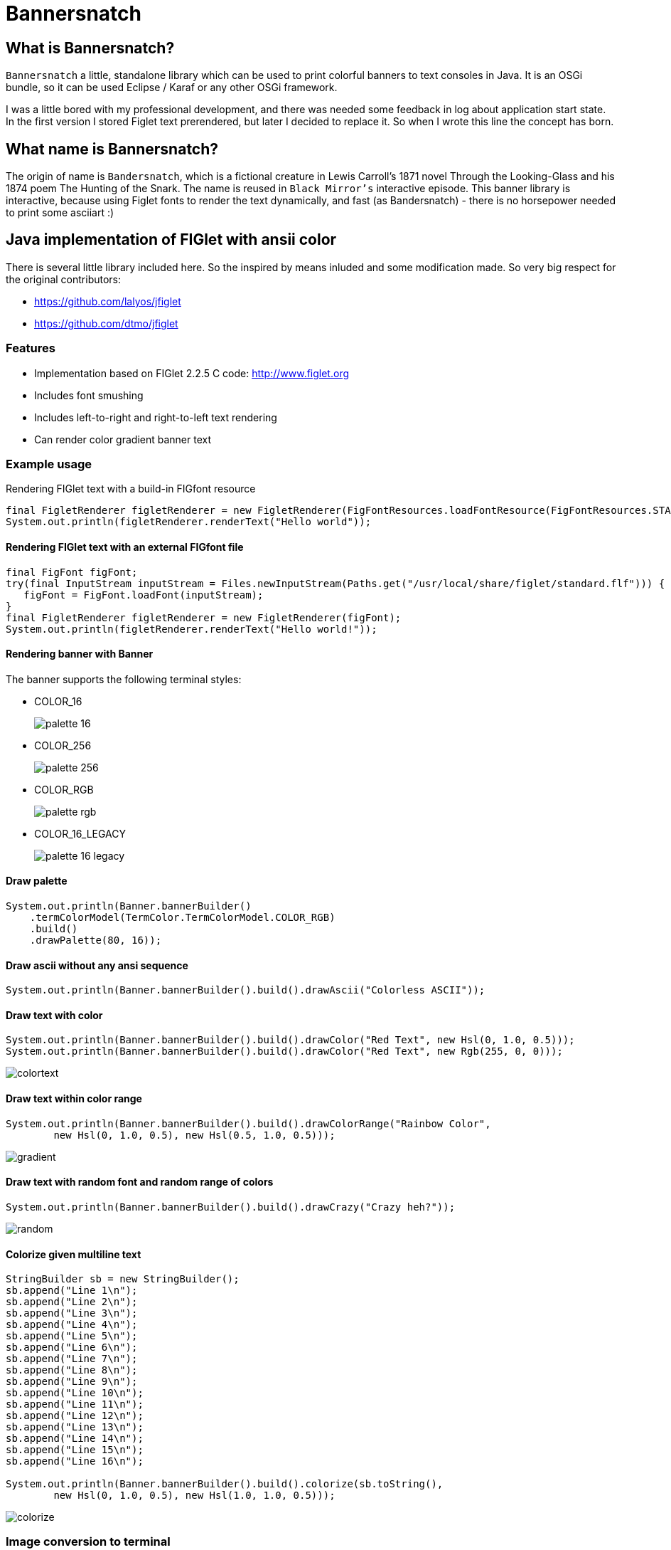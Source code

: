 :imagesdir: images

= Bannersnatch

:toc:

== What is Bannersnatch?

`Bannersnatch` a little, standalone library which can be used to print
colorful banners to text consoles in Java. It is an OSGi bundle,
so it can be used Eclipse / Karaf or any other OSGi framework.

I was a little bored with my professional development, and
there was needed some feedback in log about application start state.
In the first version I stored Figlet text prerendered, but later
I decided to replace it. So when I wrote this line the concept
has born.

== What name is Bannersnatch?

The origin of name is `Bandersnatch`, which is a
fictional creature in Lewis Carroll's 1871 novel Through the
Looking-Glass and his 1874 poem The Hunting of
the Snark. The name is reused in `Black Mirror's`
interactive episode. This banner library is interactive, because
using Figlet fonts to render the text dynamically, and
fast (as Bandersnatch) - there is no horsepower needed to print some asciiart :)

== Java implementation of FIGlet with ansii color

There is several little library included here. 
So the inspired by means inluded and some modification made.
So very big respect for the original contributors:

 - https://github.com/lalyos/jfiglet
 - https://github.com/dtmo/jfiglet

=== Features

 * Implementation based on FIGlet 2.2.5 C code: http://www.figlet.org
 * Includes font smushing
 * Includes left-to-right and right-to-left text rendering
 * Can render color gradient banner text

=== Example usage

Rendering FIGlet text with a build-in FIGfont resource

[source, java]
----
final FigletRenderer figletRenderer = new FigletRenderer(FigFontResources.loadFontResource(FigFontResources.STANDARD));
System.out.println(figletRenderer.renderText("Hello world"));
----

==== Rendering FIGlet text with an external FIGfont file

[source, java]
----
final FigFont figFont;
try(final InputStream inputStream = Files.newInputStream(Paths.get("/usr/local/share/figlet/standard.flf"))) {
   figFont = FigFont.loadFont(inputStream);
}
final FigletRenderer figletRenderer = new FigletRenderer(figFont);
System.out.println(figletRenderer.renderText("Hello world!"));
----

==== Rendering banner with Banner

The banner supports the following terminal styles:

- COLOR_16
+
image::palette_16.png[]

- COLOR_256
+
image::palette_256.png[]

- COLOR_RGB
+
image::palette_rgb.png[]

- COLOR_16_LEGACY
+
image::palette_16_legacy.png[]


==== Draw palette

[source, java]
----
System.out.println(Banner.bannerBuilder()
    .termColorModel(TermColor.TermColorModel.COLOR_RGB)
    .build()
    .drawPalette(80, 16));
----

==== Draw ascii without any ansi sequence

[source, java]
----
System.out.println(Banner.bannerBuilder().build().drawAscii("Colorless ASCII"));
----

==== Draw text with color

[source, java]
----
System.out.println(Banner.bannerBuilder().build().drawColor("Red Text", new Hsl(0, 1.0, 0.5)));
System.out.println(Banner.bannerBuilder().build().drawColor("Red Text", new Rgb(255, 0, 0)));

----

image::colortext.png[]

==== Draw text within color range

[source, java]
----
System.out.println(Banner.bannerBuilder().build().drawColorRange("Rainbow Color",
        new Hsl(0, 1.0, 0.5), new Hsl(0.5, 1.0, 0.5)));
----

image::gradient.png[]

==== Draw text with random font and random range of colors

[source, java]
----
System.out.println(Banner.bannerBuilder().build().drawCrazy("Crazy heh?"));
----

image::random.png[]

==== Colorize given multiline text

[source, java]
----
StringBuilder sb = new StringBuilder();
sb.append("Line 1\n");
sb.append("Line 2\n");
sb.append("Line 3\n");
sb.append("Line 4\n");
sb.append("Line 5\n");
sb.append("Line 6\n");
sb.append("Line 7\n");
sb.append("Line 8\n");
sb.append("Line 9\n");
sb.append("Line 10\n");
sb.append("Line 11\n");
sb.append("Line 12\n");
sb.append("Line 13\n");
sb.append("Line 14\n");
sb.append("Line 15\n");
sb.append("Line 16\n");

System.out.println(Banner.bannerBuilder().build().colorize(sb.toString(),
        new Hsl(0, 1.0, 0.5), new Hsl(1.0, 1.0, 0.5)));
----

image::colorize.png[]

=== Image conversion to terminal

Original image:image_ascii.png

image::judo-man-icon-cropped.png[]


==== Render graymap ascii text without color

[source, java]
----
System.out.println(ImageToText.builder()
    .isColorConverted(false).build()
    .convertImage(new FileInputStream("src/test/resources/judo-man-icon-cropped.png")));
----

image::image_ascii.png[]

==== Render graymap ascii text with color

[source, java]
----
System.out.println(ImageToText.builder().build()
    .convertImage(new FileInputStream("src/test/resources/judo-man-icon-cropped.png")));
----

image::image_ascii_color.png[]

==== Render graymap ascii text with gray color

[source, java]
----
System.out.println(ImageToText.builder()
    .isGraycale(true).build()
    .convertImage(new FileInputStream("src/test/resources/judo-man-icon-cropped.png")));
----

image::image_ascii_gray.png[]

==== Render text with color without graymap

[source, java]
----
System.out.println(ImageToText.builder()
    .useGrayMap(false).build()
    .convertImage(new FileInputStream("src/test/resources/judo-man-icon-cropped.png")));
----

image::image_ascii_color_without_graymap.png[]


=== Built-in FIGfonts

==== Chunky (CHUNKY)
[source]
----

 ______  __                   __
|      ||  |--..--.--..-----.|  |--..--.--.
|   ---||     ||  |  ||     ||    < |  |  |
|______||__|__||_____||__|__||__|__||___  |
                                    |_____|
----
==== Mirror (MIRROR)
[source]
----

                          _  __  __
 __ _   ___   __ _  __ _ (_)|  \/  |
|__` | / _ \ |__` ||__` || || |\/| |
   | || (_) |   | |   | || || |  | |
   |_| \___/    |_|   |_||_||_|  |_|

----
==== Avatar (AVATAR)
[source]
----

 ____  _     ____  _____  ____  ____
/  _ \/ \ |\/  _ \/__ __\/  _ \/  __\
| / \|| | //| / \|  / \  | / \||  \/|
| |-||| \// | |-||  | |  | |-|||    /
\_/ \|\__/  \_/ \|  \_/  \_/ \|\_/\_\

----
==== Dancing Font (DANCING_FONT)
[source]
----

  ____       _      _   _      ____              _   _     ____        _____   U  ___ u  _   _     _____
 |  _"\  U  /"\  u | \ |"|  U /"___|    ___     | \ |"| U /"___|u     |" ___|   \/"_ \/ | \ |"|   |_ " _|
/| | | |  \/ _ \/ <|  \| |> \| | u     |_"_|   <|  \| |>\| |  _ /    U| |_  u   | | | |<|  \| |>    | |
U| |_| |\ / ___ \ U| |\  |u  | |/__     | |    U| |\  |u | |_| |     \|  _|/.-,_| |_| |U| |\  |u   /| |\
 |____/ u/_/   \_\ |_| \_|    \____|  U/| |\u   |_| \_|   \____|      |_|    \_)-\___/  |_| \_|   u |_|U
  |||_    \\    >> ||   \\,-._// \\.-,_|___|_,-.||   \\,-._)(|_       )(\\,-      \\    ||   \\,-._// \\_
 (__)_)  (__)  (__)(_")  (_/(__)(__)\_)-' '-(_/ (_")  (_/(__)__)     (__)(_/     (__)   (_")  (_/(__) (__)
----
==== Runic (RUNIC)
[source]
----

|~\
|  \
|  /
|_/
| \
|  \
----
==== Roman (ROMAN)
[source]
----

ooooooooo.
`888   `Y88.
 888   .d88'  .ooooo.  ooo. .oo.  .oo.    .oooo.   ooo. .oo.
 888ooo88P'  d88' `88b `888P"Y88bP"Y88b  `P  )88b  `888P"Y88b
 888`88b.    888   888  888   888   888   .oP"888   888   888
 888  `88b.  888   888  888   888   888  d8(  888   888   888
o888o  o888o `Y8bod8P' o888o o888o o888o `Y888""8o o888o o888o



----
==== rev (REV)
[source]
----

=======================
=======================
=======================
=======================
=  =   ====   ===  =  =
=    =  ==  =  ==  =  =
=  =======     ===   ==
=  =======  ======   ==
=  =======  =  ==== ===
=  ========   ===== ===
=======================
----
==== Two Point (TWO_POINT)
[source]
----

~|~     _   |~) _ o._ _|_
 | \/\/(_)  |~ (_)|| | |
----
==== dancingfont (DANCINGFONT)
[source]
----

  ____       _      _   _      ____              _   _     ____    _____   U  ___ u  _   _     _____
 |  _"\  U  /"\  u | \ |"|  U /"___|    ___     | \ |"| U /"___|u |" ___|   \/"_ \/ | \ |"|   |_ " _|
/| | | |  \/ _ \/ <|  \| |> \| | u     |_"_|   <|  \| |>\| |  _ /U| |_  u   | | | |<|  \| |>    | |
U| |_| |\ / ___ \ U| |\  |u  | |/__     | |    U| |\  |u | |_| | \|  _|/.-,_| |_| |U| |\  |u   /| |\
 |____/ u/_/   \_\ |_| \_|    \____|  U/| |\u   |_| \_|   \____|  |_|    \_)-\___/  |_| \_|   u |_|U
  |||_    \\    >> ||   \\,-._// \\.-,_|___|_,-.||   \\,-._)(|_   )(\\,-      \\    ||   \\,-._// \\_
 (__)_)  (__)  (__)(_")  (_/(__)(__)\_)-' '-(_/ (_")  (_/(__)__) (__)(_/     (__)   (_")  (_/(__) (__)
----
==== threepoint (THREEPOINT)
[source]
----

_|_|_  _ _  _  _  _ . _ _|_
 | | || (/_(/_|_)(_)|| | |
              |
----
==== smkeyboard (SMKEYBOARD)
[source]
----

 ____  ____  ____  ____  ____  ____  ____  ____  ____  ____
||s ||||m ||||k ||||e ||||y ||||b ||||o ||||a ||||r ||||d ||
||__||||__||||__||||__||||__||||__||||__||||__||||__||||__||
|/__\||/__\||/__\||/__\||/__\||/__\||/__\||/__\||/__\||/__\|
----
==== Pepper (PEPPER)
[source]
----

  _
 /_/_  _  _  _  _
/  /_'/_//_//_'/
     /  /
----
==== Alphabet (ALPHABET)
[source]
----

 AA  l      h        b         t
A  A l      h        b         t
AAAA l ppp  hhh   aa bbb  eee ttt
A  A l p  p h  h a a b  b e e  t
A  A l ppp  h  h aaa bbb  ee   tt
       p
       p
----
==== B1FF (BONEFF)
[source]
----

|31FF
----
==== Poison (POISON)
[source]
----


@@@@@@@    @@@@@@   @@@   @@@@@@    @@@@@@   @@@  @@@
@@@@@@@@  @@@@@@@@  @@@  @@@@@@@   @@@@@@@@  @@@@ @@@
@@!  @@@  @@!  @@@  @@!  !@@       @@!  @@@  @@!@!@@@
!@!  @!@  !@!  @!@  !@!  !@!       !@!  @!@  !@!!@!@!
@!@@!@!   @!@  !@!  !!@  !!@@!!    @!@  !@!  @!@ !!@!
!!@!!!    !@!  !!!  !!!   !!@!!!   !@!  !!!  !@!  !!!
!!:       !!:  !!!  !!:       !:!  !!:  !!!  !!:  !!!
:!:       :!:  !:!  :!:      !:!   :!:  !:!  :!:  !:!
 ::       ::::: ::   ::  :::: ::   ::::: ::   ::   ::
 :         : :  :   :    :: : :     : :  :   ::    :

----
==== AMC Tubes (AMC_TUBES)
[source]
----

d s.   d s   sb   sSSs.      sss sssss d       b d ss.  d sss     sss.
S  ~O  S  S S S  S               S     S       S S    b S       d
S   `b S   S  S S                S     S       S S    P S       Y
S sSSO S      S S                S     S       S S sSS' S sSSs    ss.
S    O S      S S                S     S       S S    b S            b
S    O S      S  S               S      S     S  S    P S            P
P    P P      P   "sss'          P       "sss"   P `SS  P sSSss ` ss'

----
==== Cybermedium (CYBERMEDIUM)
[source]
----

____ _   _ ___  ____ ____ _  _ ____ ___  _ _  _ _  _
|     \_/  |__] |___ |__/ |\/| |___ |  \ | |  | |\/|
|___   |   |__] |___ |  \ |  | |___ |__/ | |__| |  |

----
==== Acrobatic (ACROBATIC)
[source]
----

         o                                            o                         o        o
        <|>                                          <|>                       <|>     _<|>_
        / \                                          / >                       < >
      o/   \o         __o__  \o__ __o     o__ __o    \o__ __o        o__ __o/   |        o        __o__
     <|__ __|>       />  \    |     |>   /v     v\    |     v\      /v     |    o__/_   <|>      />  \
     /       \     o/        / \   < >  />       <\  / \     <\    />     / \   |       / \    o/
   o/         \o  <|         \o/        \         /  \o/      /    \      \o/   |       \o/   <|
  /v           v\  \\         |          o       o    |      o      o      |    o        |     \\
 />             <\  _\o__</  / \         <\__ __/>   / \  __/>      <\__  / \   <\__    / \     _\o__</



----
==== JS Cursive (JS_CURSIVE)
[source]
----


    .  ,       __        ,_   ,    ._,     _
  _/__/_)_   _(_,__(_/__/ (__/_)__/_ (_/__(/_
 _/_
(/

----
==== Mini (MINI)
[source]
----


 |\/|o._ o
 |  ||| ||

----
==== Cyberlarge (CYBERLARGE)
[source]
----

 _______ __   __ ______  _______  ______        _______  ______  ______ _______
 |         \_/   |_____] |______ |_____/ |      |_____| |_____/ |  ____ |______
 |_____     |    |_____] |______ |    \_ |_____ |     | |    \_ |_____| |______

----
==== Script (SCRIPT)
[source]
----


   ()            o
   /\  __   ,_        _ _|_
  /  \/    /  |  |  |/ \_|
 /(__/\___/   |_/|_/|__/ |_/
                   /|
                   \|
----
==== Braced (BRACED)
[source]
----

.----. .---.  .--.  .----..----..----.
| {_} }} }}_}/ {} \ | }`-'} |__}} {-. \
| {_} }| } \/  /\  \| },-.} '__}} '-} /
`----' `-'-'`-'  `-'`----'`----'`----'

----
==== Stampatello (STAMPATELLO)
[source]
----

.---. .                    .      .  .
\___  |- ,-. ,-,-. ,-. ,-. |- ,-. |  |  ,-.
    \ |  ,-| | | | | | ,-| |  |-' |  |  | |
`---' `' `-^ ' ' ' |-' `-^ `' `-' `' `' `-'
                   |
                   '
----
==== Small Slant (SMALL_SLANT)
[source]
----

   ____           ____  ______          __
  / __/_ _  ___ _/ / / / __/ /__ ____  / /_
 _\ \/  ' \/ _ `/ / / _\ \/ / _ `/ _ \/ __/
/___/_/_/_/\_,_/_/_/ /___/_/\_,_/_//_/\__/

----
==== Weird (WEIRD)
[source]
----


 /  |      /         |
(   | ___    ___  ___|
| / )|___)| |   )|   )
|/|/ |__  | |    |__/

----
==== Larry 3D 2 (LARRY_THREED_TWO)
[source]
----

 __                                                         __      ____                    ___
/\ \                                                      /'__`\   /\  _`\                /'___`\
\ \ \         __      _ __   _ __   __  __               /\_\L\ \  \ \ \/\ \             /\_\ /\ \
 \ \ \  __  /'__`\   /\`'__\/\`'__\/\ \/\ \              \/_/_\_<_  \ \ \ \ \            \/_/// /__
  \ \ \L\ \/\ \L\.\_ \ \ \/ \ \ \/ \ \ \_\ \               /\ \L\ \  \ \ \_\ \              // /_\ \
   \ \____/\ \__/.\_\ \ \_\  \ \_\  \/`____ \              \ \____/   \ \____/             /\______/
    \/___/  \/__/\/_/  \/_/   \/_/   `/___/> \              \/___/     \/___/              \/_____/
                                        /\___/
                                        \/__/
----
==== OS2 (OSTWO)
[source]
----

___oooo_____ooooo____ooooo__
_oo____oo__oo___oo_oo____oo_
oo______oo__oo___________oo_
oo______oo____oo_______ooo__
_oo____oo__oo___oo___ooo____
___oooo_____ooooo__oooooooo_
____________________________
----
==== Rectangles (RECTANGLES)
[source]
----


 _____            _                   _
| __  | ___  ___ | |_  ___  ___  ___ | | ___  ___
|    -|| -_||  _||  _|| .'||   || . || || -_||_ -|
|__|__||___||___||_|  |__,||_|_||_  ||_||___||___|
                                |___|
----
==== Small Keyboard (SMALL_KEYBOARD)
[source]
----

 ____  ____  ____  ____  ____  _________  ____  ____  ____  ____  ____  ____  ____  ____
||S ||||m ||||a ||||l ||||l ||||       ||||K ||||e ||||y ||||b ||||o ||||a ||||r ||||d ||
||__||||__||||__||||__||||__||||_______||||__||||__||||__||||__||||__||||__||||__||||__||
|/__\||/__\||/__\||/__\||/__\||/_______\||/__\||/__\||/__\||/__\||/__\||/__\||/__\||/__\|
----
==== starstrips (STARSTRIPS)
[source]
----

------------------------  ------   ----------- ----------------------------------- ------------------- ------------
************************ ********  *********** *********************************** ********************************
----        ---------------------- ----    --- ----        ----------------    ---   ----  ---      -------
************    ****   ****    *************   ************    ****    *********     ****  ************************
------------    ----   ---------------------   ------------    ----    ---------     ----  ----------- ------------
       *****    ****   ****************  ****         *****    ****    ****  ****    ****  ****               *****
------------    ----   ----    --------   ---- ------------    ----    ----   ---- ------------        ------------
************    ****   ****    ********    ****************    ****    ****    ****************        ************

----
==== Big Money-nw (BIG_MONEY_NW)
[source]
----

$$$$$$$\  $$\                 $$\      $$\
$$  __$$\ \__|                $$$\    $$$ |
$$ |  $$ |$$\  $$$$$$\        $$$$\  $$$$ | $$$$$$\  $$$$$$$\   $$$$$$\  $$\   $$\         $$$$$$$\  $$\  $$\  $$\
$$$$$$$\ |$$ |$$  __$$\       $$\$$\$$ $$ |$$  __$$\ $$  __$$\ $$  __$$\ $$ |  $$ |$$$$$$\ $$  __$$\ $$ | $$ | $$ |
$$  __$$\ $$ |$$ /  $$ |      $$ \$$$  $$ |$$ /  $$ |$$ |  $$ |$$$$$$$$ |$$ |  $$ |\______|$$ |  $$ |$$ | $$ | $$ |
$$ |  $$ |$$ |$$ |  $$ |      $$ |\$  /$$ |$$ |  $$ |$$ |  $$ |$$   ____|$$ |  $$ |        $$ |  $$ |$$ | $$ | $$ |
$$$$$$$  |$$ |\$$$$$$$ |      $$ | \_/ $$ |\$$$$$$  |$$ |  $$ |\$$$$$$$\ \$$$$$$$ |        $$ |  $$ |\$$$$$\$$$$  |
\_______/ \__| \____$$ |      \__|     \__| \______/ \__|  \__| \_______| \____$$ |        \__|  \__| \_____\____/
              $$\   $$ |                                                 $$\   $$ |
              \$$$$$$  |                                                 \$$$$$$  |
               \______/                                                   \______/
----
==== Kban (KBAN)
[source]
----

'||'  |'  '||
 || .'     || ...   ....   .. ...
 ||'|.     ||'  || '' .||   ||  ||
 ||  ||    ||    | .|' ||   ||  ||
.||.  ||.  '|...'  '|..'|' .||. ||.


----
==== Cola (COLA)
[source]
----

  .-._   .-._.  .;
.: (_)`-'      .;'
::      .-.   .;  .-.
::   _ ;   ;'::  ;   :
`: .; )`;;'_;;_.-`:::'-'
  `--'
----
==== NV Script (NV_SCRIPT)
[source]
----

 ,ggg, ,ggggggg,  ,ggg,         ,gg       ,gg,
dP""Y8,8P"""""Y8bdP""Y8a       ,8P       i8""8i                                           I8
Yb, `8dP'     `88Yb, `88       d8'       `8,,8'                                           I8
 `"  88'       88 `"  88       88         `88'                          gg             88888888
     88        88     88       88         dP"8,                         ""                I8
     88        88     I8       8I        dP' `8a    ,gggg,   ,gggggg,   gg   gg,gggg,     I8
     88        88     `8,     ,8'       dP'   `Yb  dP"  "Yb  dP""""8I   88   I8P"  "Yb    I8
     88        88      Y8,   ,8P    _ ,dP'     I8 i8'       ,8'    8I   88   I8'    ,8i  ,I8,
     88        Y8,      Yb,_,dP     "888,,____,dP,d8,_    _,dP     Y8,_,88,_,I8 _  ,d8' ,d88b,
     88        `Y8       "Y8P"      a8P"Y88888P" P""Y8888PP8P      `Y88P""Y8PI8 YY88888P8P""Y8
                                                                             I8
                                                                             I8
                                                                             I8
                                                                             I8
                                                                             I8
                                                                             I8
----
==== Shimrod (SHIMROD)
[source]
----

 ,-.  .                     .
(   ` |   o                 |
 `-.  |-. . ;-.-. ;-. ,-. ,-|
.   ) | | | | | | |   | | | |
 `-'  ' ' ' ' ' ' '   `-' `-'

----
==== Crazy (CRAZY)
[source]
----

       _..._
    .-'_..._''.
  .' .'      '.\
 / .'                                      .-.          .-
. '             .-,.--.                     \ \        / /
| |             |  .-. |    __               \ \      / /
| |             | |  | | .:--.'.  .--------.  \ \    / /
. '             | |  | |/ |   \ | |____    |   \ \  / /
 \ '.          .| |  '- `" __ | |     /   /     \ `  /
  '. `._____.-'/| |      .'.''| |   .'   /       \  /
    `-.______ / | |     / /   | |_ /    /___     / /
             `  |_|     \ \._,\ '/|         ||`-' /
                         `--'  `" |_________| '..'
----
==== Glenyn (GLENYN)
[source]
----

____ __   ____ __   _    __
|  _\| |  | __\| \|\||_/\| \|\
| [ \| |__|  ]_|  \|| __/|  \|
|___/|___/|___/|/\_/|/   |/\_/
----
==== 5 Line Oblique (FIVE_LINE_OBLIQUE)
[source]
----


      ____         / /                                        //   ) )
    //            / /        ( )       __        ___         //   / /     / __       //     ( )      ___                   ___
   //__          / /        / /     //   ) )   //___) )     //   / /     //   ) )   //     / /     //   ) )   //   / /   //___) )
       ) )      / /        / /     //   / /   //           //   / /     //   / /   //     / /     ((___/ /   //   / /   //
 ((___/ /      / /____/ / / /     //   / /   ((____       ((___/ /     ((___/ /   //     / /          ( (   ((___( (   ((____
----
==== Train (TRAIN)
[source]
----

  _____                     _
 |_   _|    _ _   __ _     (_)    _ _
   | |     | '_| / _` |    | |   | ' \
  _|_|_   _|_|_  \__,_|   _|_|_  |_||_|
_|"""""|_|"""""|_|"""""|_|"""""|_|"""""|
"`-0-0-'"`-0-0-'"`-0-0-'"`-0-0-'"`-0-0-'
----
==== Patorjk's Cheese (PATORJK_S_CHEESE)
[source]
----


     _____          ____   _________________       _____         _____           ____  ____    ____           ______              _____    ____   ____      ______        ______            ______       ______
 ___|\    \    ____|\   \ /                 \ ____|\    \    ___|\    \         |    ||    |  |    |      ___|\     \         ___|\    \  |    | |    | ___|\     \   ___|\     \       ___|\     \  ___|\     \
|    |\    \  /    /\    \\______     ______//     /\    \  |    |\    \        |    ||    |  |    |     |    |\     \       /    /\    \ |    | |    ||     \     \ |     \     \     |    |\     \|     \     \
|    | |    ||    |  |    |  \( /    /  )/  /     /  \    \ |    | |    |       |    ||    | /    //     |    |/____/|      |    |  |    ||    |_|    ||     ,_____/||     ,_____/|    |    |/____/||     ,_____/|
|    |/____/||    |__|    |   ' |   |   '  |     |    |    ||    |/____/  ____  |    ||    |/ _ _//   ___|    \|   | |      |    |  |____||    .-.    ||     \--'\_|/|     \--'\_|/ ___|    \|   | ||     \--'\_|/
|    ||    |||    .--.    |     |   |      |     |    |    ||    |\    \ |    | |    ||    |\    \'  |    \    \___|/       |    |   ____ |    | |    ||     /___/|  |     /___/|  |    \    \___|/ |     /___/|
|    ||____|/|    |  |    |    /   //      |\     \  /    /||    | |    ||    | |    ||    | \    \  |    |\     \          |    |  |    ||    | |    ||     \____|\ |     \____|\ |    |\     \    |     \____|\
|____|       |____|  |____|   /___//       | \_____\/____/ ||____| |____||\____\|____||____|  \____\ |\ ___\|_____|         |\ ___\/    /||____| |____||____ '     /||____ '     /||\ ___\|_____|   |____ '     /|
|    |       |    |  |    |  |`   |         \ |    ||    | /|    | |    || |    |    ||    |   |    || |    |     |         | |   /____/ ||    | |    ||    /_____/ ||    /_____/ || |    |     |   |    /_____/ |
|____|       |____|  |____|  |____|          \|____||____|/ |____| |____| \|____|____||____|   |____| \|____|_____|          \|___|    | /|____| |____||____|     | /|____|     | / \|____|_____|   |____|     | /
  \(           \(      )/      \(               \(    )/      \(     )/      \(   )/    \(       )/      \(    )/              \( |____|/   \(     )/    \( |_____|/   \( |_____|/     \(    )/       \( |_____|/
   '            '      '        '                '    '        '     '        '   '      '       '        '    '                '   )/       '     '      '    )/       '    )/         '    '         '    )/
                                                                                                                                    '                          '             '                              '
----
==== Soft (SOFT)
[source]
----


 ,---.          ,---.  ,--.
'   .-'  ,---. /  .-',-'  '-.
`.  `-. | .-. ||  `-,'-.  .-'
.-'    |' '-' '|  .-'  |  |
`-----'  `---' `--'    `--'

----
==== Spliff (SPLIFF)
[source]
----

 _____  _____  ____   ___  _____  _____
/  ___>/  _  \/  _/  /___\/   __\/   __\
|___  ||   __/|  |---|   ||   __||   __|
<_____/\__/   \_____/\___/\__/   \__/

----
==== Italic (ITALIC)
[source]
----


 /_/_ /'_
( /(/(/(

----
==== Small Shadow (SMALL_SHADOW)
[source]
----

   __|             | |   __| |              |
 \__ \  ` \   _` | | | \__ \   \   _` |  _` |  _ \\ \  \ /
 ____/_|_|_|\__,_|_|_| ____/_| _|\__,_|\__,_|\___/ \_/\_/

----
==== Elite (ELITE)
[source]
----

▄▄▄ .▄▄▌  ▪  ▄▄▄▄▄▄▄▄ .
▀▄.▀·██•  ██ •██  ▀▄.▀·
▐▀▀▪▄██▪  ▐█· ▐█.▪▐▀▀▪▄
▐█▄▄▌▐█▌▐▌▐█▌ ▐█▌·▐█▄▄▌
 ▀▀▀ .▀▀▀ ▀▀▀ ▀▀▀  ▀▀▀
----
==== Filter (FILTER)
[source]
----

  o8boooo    8888 888      888888888   ,d8PPPP   ,dbPPPp
  88booop    8888 888         '88d     d88ooo    d88ooP'
  88b        8888 888        '888    ,88'      ,88' P'
  88P        8888 888PPPPP '88p      88bdPPP   88  do

----
==== Octal (OCTAL)
[source]
----

117 143 164 141 154
----
==== Straight (STRAIGHT)
[source]
----

 __
(_ |_ _ _ . _ |_ |_
__)|_| (_||(_)| )|_
           _/
----
==== Thorned (THORNED)
[source]
----

 ___, ,  _, ,_  ,  ,  _,  ,_
' | |_|,/ \,|_) |\ | /_,  | \,
  |'| |'\_/'| \ |'\|'\_  _|_/
  ' ' ` '   '  `'  `   `'

----
==== Rozzo (ROZZO)
[source]
----

888 88e
888 888D  e88 88e  8P d8P 8P d8P  e88 88e
888 88"  d888 888b P d8P  P d8P  d888 888b
888 b,   Y888 888P  d8P d  d8P d Y888 888P
888 88b,  "88 88"  d8P d8 d8P d8  "88 88"


----
==== horizontalright (HORIZONTALRIGHT)
[source]
----

 _______   _______   _______   _     _   _     _   _______   _______         _   ______    _______   _______   _     _   _______   _______         _
\__   __\ /  ____ \ |_  ___ \ | |___| | | '.  | | /  ____ \ |__   _.'  _____\ | |_. _  '. / ______\ |_  ___ \ | |___| | / .---. \ \__   __\  _____\ |
 __| |__  | /___/ |  /  \_/ | |  ___  | | ._'.| | | /___/ |  _.' .'_  \______ |  _||_/  / | \        /  \_/ | |  ___  | \_'-. / |  __| |__  \______ |
\_______\ \_______/ |_/'.__.' |_|   |_| |_| '.__| \_______/ |_______|       /_| |_____.'  |_/       |_/'.__.' |_|   |_|   '.| \_/ \_______\       /_|


----
==== Delta Corps Priest 1 (DELTA_CORPS_PRIEST_ONE)
[source]
----

████████▄     ▄████████  ▄█           ███        ▄████████       ▄████████  ▄██████▄     ▄████████    ▄███████▄    ▄████████         ▄███████▄    ▄████████  ▄█     ▄████████    ▄████████     ███
███   ▀███   ███    ███ ███       ▀█████████▄   ███    ███      ███    ███ ███    ███   ███    ███   ███    ███   ███    ███        ███    ███   ███    ███ ███    ███    ███   ███    ███ ▀█████████▄
███    ███   ███    █▀  ███          ▀███▀▀██   ███    ███      ███    █▀  ███    ███   ███    ███   ███    ███   ███    █▀         ███    ███   ███    ███ ███▌   ███    █▀    ███    █▀     ▀███▀▀██
███    ███  ▄███▄▄▄     ███           ███   ▀   ███    ███      ███        ███    ███  ▄███▄▄▄▄██▀   ███    ███   ███               ███    ███  ▄███▄▄▄▄██▀ ███▌  ▄███▄▄▄       ███            ███   ▀
███    ███ ▀▀███▀▀▀     ███           ███     ▀███████████      ███        ███    ███ ▀▀███▀▀▀▀▀   ▀█████████▀  ▀███████████      ▀█████████▀  ▀▀███▀▀▀▀▀   ███▌ ▀▀███▀▀▀     ▀███████████     ███
███    ███   ███    █▄  ███           ███       ███    ███      ███    █▄  ███    ███ ▀███████████   ███                 ███        ███        ▀███████████ ███    ███    █▄           ███     ███
███   ▄███   ███    ███ ███▌    ▄     ███       ███    ███      ███    ███ ███    ███   ███    ███   ███           ▄█    ███        ███          ███    ███ ███    ███    ███    ▄█    ███     ███
████████▀    ██████████ █████▄▄██    ▄████▀     ███    █▀       ████████▀   ▀██████▀    ███    ███  ▄████▀       ▄████████▀        ▄████▀        ███    ███ █▀     ██████████  ▄████████▀     ▄████▀
                        ▀                                                               ███    ███                                               ███    ███
----
==== Fuzzy (FUZZY)
[source]
----

.---.
: .--'
: `;.-..-..---. .---. .-..-.
: : : :; :`-'_.'`-'_.': :; :
:_; `.__.'`.___;`.___;`._. ;
                       .-. :
                       `._.'
----
==== Whimsy (WHIMSY)
[source]
----

                d8b        d8,
                ?88       `8P
                 88b
 ?88   d8P  d8P  888888b   88b  88bd8b,d88b  .d888b,?88   d8P
 d88  d8P' d8P'  88P `?8b  88P  88P'`?8P'?8b ?8b,   d88   88
 ?8b ,88b ,88'  d88   88P d88  d88  d88  88P   `?8b ?8(  d88
 `?888P'888P'  d88'   88bd88' d88' d88'  88b`?888P' `?88P'?8b
                                                           )88
                                                          ,d8P
                                                       `?888P'
----
==== smscript (SMSCRIPT)
[source]
----


  ,           ,   _   ,_  o    _|_
 / \_/|/|/|  / \_/   /  | | |/\_|
  \/  | | |_/ \/ \__/   |/|/|_/ |_/
                           (|
----
==== amcneko (AMCNEKO)
[source]
----


.sSSSSs.    .sSSSsSS SSsSSSSS .sSSSSs.    .sSSSs.  SSSSS .sSSSSs.    .sSSS  SSSSS  .sSSSSs.
S SSSSSSSs. S SSS  SSS  SSSSS S SSSSSSSs. S SSS SS SSSSS S SSSSSSSs. S SSS SSSSS   S SSSSSSSs.
S  SS SSSSS S  SS   S   SSSSS S  SS SSSS' S  SS  `sSSSSS S  SS SSSS' S  SS SSSSS   S  SS SSSSS
S..SSsSSSSS S..SS       SSSSS S..SS       S..SS    SSSSS S..SS       S..SSsSSSSS   S..SS SSSSS
S:::S SSSSS S:::S       SSSSS S:::S SSSSS S:::S    SSSSS S:::SSSS    S:::S SSSSS   S:::S SSSSS
S;;;S SSSSS S;;;S       SSSSS S;;;S SSSSS S;;;S    SSSSS S;;;S       S;;;S  SSSSS  S;;;S SSSSS
S%%%S SSSSS S%%%S       SSSSS S%%%S SSSSS S%%%S    SSSSS S%%%S SSSSS S%%%S  SSSSS  S%%%S SSSSS
SSSSS SSSSS SSSSS       SSSSS SSSSSsSSSSS SSSSS    SSSSS SSSSSsSS;:' SSSSS   SSSSS SSSSSsSSSSS

----
==== Big Money-ne (BIG_MONEY_NE)
[source]
----

 /$$$$$$$  /$$                 /$$      /$$
| $$__  $$|__/                | $$$    /$$$
| $$  \ $$ /$$  /$$$$$$       | $$$$  /$$$$  /$$$$$$  /$$$$$$$   /$$$$$$  /$$   /$$         /$$$$$$$   /$$$$$$
| $$$$$$$ | $$ /$$__  $$      | $$ $$/$$ $$ /$$__  $$| $$__  $$ /$$__  $$| $$  | $$ /$$$$$$| $$__  $$ /$$__  $$
| $$__  $$| $$| $$  \ $$      | $$  $$$| $$| $$  \ $$| $$  \ $$| $$$$$$$$| $$  | $$|______/| $$  \ $$| $$$$$$$$
| $$  \ $$| $$| $$  | $$      | $$\  $ | $$| $$  | $$| $$  | $$| $$_____/| $$  | $$        | $$  | $$| $$_____/
| $$$$$$$/| $$|  $$$$$$$      | $$ \/  | $$|  $$$$$$/| $$  | $$|  $$$$$$$|  $$$$$$$        | $$  | $$|  $$$$$$$
|_______/ |__/ \____  $$      |__/     |__/ \______/ |__/  |__/ \_______/ \____  $$        |__/  |__/ \_______/
               /$$  \ $$                                                  /$$  | $$
              |  $$$$$$/                                                 |  $$$$$$/
               \______/                                                   \______/
----
==== amcslash (AMCSLASH)
[source]
----


.s5SSSs.  .s5ssSs.  .s5SSSs.  .s5SSSs.  .s        .s5SSSs.  .s5SSSs.  .s    s.
      SS.    SS SS.       SS.       SS.                 SS.       SS.       SS.
sS    S%S sS SS S%S sS    `:; sS    `:; sS        sS    S%S sS    `:; sS    S%S
SSSs. S%S SS :; S%S SS        `:;;;;.   SS        SSSs. S%S `:;;;;.   SSSs. S%S
SS    S%S SS    S%S SS              ;;. SS        SS    S%S       ;;. SS    S%S
SS    `:; SS    `:; SS              `:; SS        SS    `:;       `:; SS    `:;
SS    ;,. SS    ;,. SS    ;,. .,;   ;,. SS    ;,. SS    ;,. .,;   ;,. SS    ;,.
:;    ;:' :;    ;:' `:;;;;;:' `:;;;;;:' `:;;;;;:' :;    ;:' `:;;;;;:' :;    ;:'

----
==== Efti Italic (EFTI_ITALIC)
[source]
----

   ___   _        __
  / _/ ,'_7/7 () / //7  _   /7() __
 / _/ /_7 /_7/7 / //_7,'o| ///7,','
/___///  // // /_///  |_,7//// \_\

----
==== flowerpower (FLOWERPOWER)
[source]
----

 ________   .---.       ,-----.    .--.      .--.    .-''-.  .-------.    .-------.     ,-----.    .--.      .--.    .-''-.  .-------.
|        |  | ,_|     .'  .-,  '.  |  |_     |  |  .'_ _   \ |  _ _   \   \  _(`)_ \  .'  .-,  '.  |  |_     |  |  .'_ _   \ |  _ _   \
|   .----',-./  )    / ,-.|  \ _ \ | _( )_   |  | / ( ` )   '| ( ' )  |   | (_ o._)| / ,-.|  \ _ \ | _( )_   |  | / ( ` )   '| ( ' )  |
|  _|____ \  '_ '`) ;  \  '_ /  | :|(_ o _)  |  |. (_ o _)  ||(_ o _) /   |  (_,_) /;  \  '_ /  | :|(_ o _)  |  |. (_ o _)  ||(_ o _) /
|_( )_   | > (_)  ) |  _`,/ \ _/  || (_,_) \ |  ||  (_,_)___|| (_,_).' __ |   '-.-' |  _`,/ \ _/  || (_,_) \ |  ||  (_,_)___|| (_,_).' __
(_ o._)__|(  .  .-' : (  '\_/ \   ;|  |/    \|  |'  \   .---.|  |\ \  |  ||   |     : (  '\_/ \   ;|  |/    \|  |'  \   .---.|  |\ \  |  |
|(_,_)     `-'`-'|___\ `"/  \  ) / |  '  /\  `  | \  `-'    /|  | \ `'   /|   |      \ `"/  \  ) / |  '  /\  `  | \  `-'    /|  | \ `'   /
|   |       |        \'. \_/``".'  |    /  \    |  \       / |  |  \    / /   )       '. \_/``".'  |    /  \    |  \       / |  |  \    /
'---'       `--------`  '-----'    `---'    `---`   `'-..-'  ''-'   `'-'  `---'         '-----'    `---'    `---`   `'-..-'  ''-'   `'-'

----
==== starwars (STARWARS)
[source]
----

     _______..___________.     ___      .______      ____    __    ____      ___      .______           _______.
    /       ||           |    /   \     |   _  \     \   \  /  \  /   /     /   \     |   _  \         /       |
   |   (----``---|  |----`   /  ^  \    |  |_)  |     \   \/    \/   /     /  ^  \    |  |_)  |       |   (----`
    \   \        |  |       /  /_\  \   |      /       \            /     /  /_\  \   |      /         \   \
.----)   |       |  |      /  _____  \  |  |\  \----.   \    /\    /     /  _____  \  |  |\  \----..----)   |
|_______/        |__|     /__/     \__\ | _| `._____|    \__/  \__/     /__/     \__\ | _| `._____||_______/

----
==== kontoslant (KONTOSLANT)
[source]
----

 /.�  /�/  /1 / �/�  /�/  /��  /  /1  /1 / �/�
/�.  /./  / 1/  /   /./  ../  /. /�/ / 1/  /
----
==== Cybersmall (CYBERSMALL)
[source]
----

 ____ _ _ ___  ____ ____ ____ _  _ ____ _    _
 |___  Y  |==] |=== |--< ==== |\/| |--| |___ |___
----
==== Ticks Slant (TICKS_SLANT)
[source]
----

     _/\/\/\/\/\/\__/\/\________________/\/\__________________________/\/\/\/\/\__/\/\______________________________/\/\_____
    _____/\/\________________/\/\/\/\__/\/\__/\/\____/\/\/\/\______/\/\__________/\/\____/\/\/\______/\/\/\/\____/\/\/\/\/\_
   _____/\/\______/\/\____/\/\________/\/\/\/\____/\/\/\/\__________/\/\/\/\____/\/\________/\/\____/\/\__/\/\____/\/\_____
  _____/\/\______/\/\____/\/\________/\/\/\/\__________/\/\______________/\/\__/\/\____/\/\/\/\____/\/\__/\/\____/\/\_____
 _____/\/\______/\/\/\____/\/\/\/\__/\/\__/\/\__/\/\/\/\________/\/\/\/\/\____/\/\/\__/\/\/\/\/\__/\/\__/\/\____/\/\/\___
________________________________________________________________________________________________________________________
----
==== dosrebel (DOSREBEL)
[source]
----

     ����                                 �����            ����
�    ����                                 �����           �����
�   �����    ����    ���   ������    ����   ������    ���� ����
��  ��۰����  ��۰���  ��۰�� ����۰���  ��۰���  ���۰���  ��۰� ����
�� ���� �������� �  ������� ���� ����������� ���� �������� ����
��� ���� �����������  �����  ������� ���۰���� ������� ���۰ ����
���� ���� ������������ �      �����  ���� ���� �����  ���� �����
������ �������  ������ ���    �������  ������� �������  �������
������   �����   �����  ��       ����    �����    ����


----
==== AMC Razor2 (AMC_RAZORTWO)
[source]
----

   . .       . .    .       . .          . .       . .                 . .       . .       . .
.+'|=|`+. .+'|=|`+.=|`+. .+'|=|`+.    .+'|=|`+. .+'|=|`+. |~~|=|~~| .+'|=|`+. .+'|=|`+. .+'|=|`+.
|  | |  | |  | `+ | `+ | |  | `+.|    |  | |  | |  | |  | |.+' |  | |  | |  | |  | |  | |.+' |  |
|  |=|  | |  |  | |  | | |  |         |  |'. '. |  |=|  |      |.+' |  | |  | |  |'. '.    . |  |
|  | |  | |  |  | |  | | |  |         |  | |  | |  | |  |    .='    |  | |  | |  | |  | .+'|=|.+'
|  | |  | |  |  | |  | | |  |    .    |  | |  | |  | |  | .+'|    . |  | |  | |  | |  | |  |    .
|  | |  | |  |  | |  | | |  | .+'|    |  | |  | |  | |  | |  | .+'| |  | |  | |  | |  | |  | .+'|
`+.| |..| `+.|  |.|  |+' `+.|=|.+'    `+.| |.+' `+.| |..| |..|=|..| `+.|=|.+' `+.| |.+' `+.|=|.+'

----
==== Sub-Zero (SUB_ZERO)
[source]
----

 ______     __  __     ______     ______     ______     ______     ______
/\  ___\   /\ \/\ \   /\  == \   /\___  \   /\  ___\   /\  == \   /\  __ \
\ \___  \  \ \ \_\ \  \ \  __<   \/_/  /__  \ \  __\   \ \  __<   \ \ \/\ \
 \/\_____\  \ \_____\  \ \_____\   /\_____\  \ \_____\  \ \_\ \_\  \ \_____\
  \/_____/   \/_____/   \/_____/   \/_____/   \/_____/   \/_/ /_/   \/_____/

----
==== Hieroglyphs (HIEROGLYPHS)
[source]
----

()  ;.                                    ,-.       ,-.\\ \\               ,-.
() ; |          ||          .-.   ____   <,- \_____/  ` \\ \\         ___  | |
() `.| ....     ||  .---.  _|_ \  /  \     /  ___. \     \\ \\   __  |   | | '
/\   | `=.`''===.' '.___.' (_)   /_/\_\ ,_(__/ ,_(__\     \\ \\ |__| | |_| |
----
==== Wow (WOW)
[source]
----

\\/\\/ [[]] \\/\\/
----
==== Nancyj (NANCYJ)
[source]
----

888888ba                                      oo
88    `8b
88     88 .d8888b. 88d888b. .d8888b. dP    dP dP
88     88 88'  `88 88'  `88 88'  `"" 88    88 88
88     88 88.  .88 88    88 88.  ... 88.  .88 88
dP     dP `88888P8 dP    dP `88888P' `8888P88 88
                                          .88 88
                                      d8888P  dP
----
==== JS Stick Letters (JS_STICK_LETTERS)
[source]
----

      __      __  ___    __                ___ ___ ___  ___  __   __
   | /__`    /__`  |  | /  ` |__/    |    |__   |   |  |__  |__) /__`
\__/ .__/    .__/  |  | \__, |  \    |___ |___  |   |  |___ |  \ .__/

----
==== Red Phoenix (RED_PHOENIX)
[source]
----

__________             .___    __________ .__                             .__
\______   \  ____    __| _/    \______   \|  |__    ____    ____    ____  |__|___  ___
 |       _/_/ __ \  / __ |      |     ___/|  |  \  /  _ \ _/ __ \  /    \ |  |\  \/  /
 |    |   \\  ___/ / /_/ |      |    |    |   Y  \(  <_> )\  ___/ |   |  \|  | >    <
 |____|_  / \___  >\____ |      |____|    |___|  / \____/  \___  >|___|  /|__|/__/\_ \
        \/      \/      \/                     \/              \/      \/           \/

----
==== Binary (BINARY)
[source]
----

01000010 01101001 01101110 01100001 01110010 01111001
----
==== Calvin S (CALVIN_S)
[source]
----

╔═╗┌─┐┬ ┬  ┬┬┌┐┌  ╔═╗
║  ├─┤│ └┐┌┘││││  ╚═╗
╚═╝┴ ┴┴─┘└┘ ┴┘└┘  ╚═╝
----
==== O8 (OEIGHT)
[source]
----

  ooooooo     ooooooo
o888   888o o888   888o
888     888  888888888
888o   o888 888o   o888
  88ooo88     88ooo88

----
==== Mnemonic (MNEMONIC)
[source]
----

Mnemonic
----
==== Lockergnome (LOCKERGNOME)
[source]
----

::|              :|
::|    ,::\ .::/ :|_/ :~~/ :::| /::| :::\ ,::\ :\/| :~~/
::::::|`::/ `::\ :|~\ :::, :|   \::| :|:| `::/ :::| :::,
                                ,.:/
----
==== oldbanner (OLDBANNER)
[source]
----


 ####  #      #####  #####    ##   #    # #    # ###### #####
#    # #      #    # #    #  #  #  ##   # ##   # #      #    #
#    # #      #    # #####  #    # # #  # # #  # #####  #    #
#    # #      #    # #    # ###### #  # # #  # # #      #####
#    # #      #    # #    # #    # #   ## #   ## #      #   #
 ####  ###### #####  #####  #    # #    # #    # ###### #    #
----
==== Caligraphy2 (CALIGRAPHYTWO)
[source]
----


      # ###            ###                                                        /
    /  /###  /          ###    #                                                #/
   /  /  ###/            ##   ###                                               ##
  /  ##   ##             ##    #                                                ##
 /  ###                  ##                                                     ##
##   ##          /###    ##  ###       /###    ###  /###     /###       /###    ##  /##  ##   ####
##   ##         / ###  / ##   ###     /  ###  / ###/ #### / / ###  /   / ###  / ## / ###  ##    ###  /
##   ##        /   ###/  ##    ##    /    ###/   ##   ###/ /   ###/   /   ###/  ##/   ### ##     ###/
##   ##       ##    ##   ##    ##   ##     ##    ##       ##    ##   ##    ##   ##     ## ##      ##
##   ##       ##    ##   ##    ##   ##     ##    ##       ##    ##   ##    ##   ##     ## ##      ##
 ##  ##       ##    ##   ##    ##   ##     ##    ##       ##    ##   ##    ##   ##     ## ##      ##
  ## #      / ##    ##   ##    ##   ##     ##    ##       ##    ##   ##    ##   ##     ## ##      ##
   ###     /  ##    /#   ##    ##   ##     ##    ##       ##    /#   ##    ##   ##     ## ##      ##    n
    ######/    ####/ ##  ### / ### / ########    ###       ####/ ##  #######    ##     ##  #########    u
      ###       ###   ##  ##/   ##/    ### ###    ###       ###   ## ######      ##    ##    #### ###   m
                                            ###                      ##                /           ###  b
                                      ####   ###                     ##               /     #####   ### e
                                    /######  /#                      ##              /    /#######  /#  r
                                   /     ###/                         ##            /    /      ###/    2
----
==== smpoison (SMPOISON)
[source]
----


 @@@@@@ @@@@@@@@@@  @@@@@@@   @@@@@@  @@@  @@@@@@  @@@@@@  @@@  @@@
!@@     @@! @@! @@! @@!  @@@ @@!  @@@ @@! !@@     @@!  @@@ @@!@!@@@
 !@@!!  @!! !!@ @!@ @!@@!@!  @!@  !@! !!@  !@@!!  @!@  !@! @!@@!!@!
    !:! !!:     !!: !!:      !!:  !!! !!:     !:! !!:  !!! !!:  !!!
::.: :   :      :    :        : :. :  :   ::.: :   : :. :  ::    :

----
==== Caligraphy (CALIGRAPHY)
[source]
----


      * ***               ***                                                                *
    *  ****  *             ***      *                                                      **
   *  *  ****               **     ***                                                     **
  *  **   **                **      *                                                      **
 *  ***                     **                          ***  ****                  ****    **        **   ****
**   **           ****      **    ***         ****       **** **** *    ****      * ***  * **  ***    **    ***  *
**   **          * ***  *   **     ***       *  ***  *    **   ****    * ***  *  *   ****  ** * ***   **     ****
**   **         *   ****    **      **      *    ****     **          *   ****  **    **   ***   ***  **      **
**   **        **    **     **      **     **     **      **         **    **   **    **   **     **  **      **
**   **        **    **     **      **     **     **      **         **    **   **    **   **     **  **      **
 **  **        **    **     **      **     **     **      **         **    **   **    **   **     **  **      **
  ** *      *  **    **     **      **     **     **      **         **    **   **    **   **     **  **      **
   ***     *   **    **     **      **     **     **      ***        **    **   *******    **     **   *********
    *******     ***** **    *** *   *** *   ********       ***        ***** **  ******     **     **     **** ***
      ***        ***   **    ***     ***      *** ***                  ***   ** **          **    **           ***
                                                   ***                          **                *     *****   ***
                                             ****   ***                         **               *    ********  **
                                           *******  **                           **             *    *      ****
                                          *     ****                                           *

----
==== smallcaps (SMALLCAPS)
[source]
----

  ___   _   _    _    _      _      ___    _    ____    ___
 (  _( ) \_/ (  )_\  ) |    ) |    / _(   )_\  )  _)\  (  _(
 _) \  |  _  | /( )\ | (__  | (__  ))_   /( )\ | '__/  _) \
)____) )_( )_()_/ \_()____( )____( \__( )_/ \_()_(    )____)

----
==== Stick Letters (STICK_LETTERS)
[source]
----

 __  ___    __                ___ ___ ___  ___  __   __
/__`  |  | /  ` |__/    |    |__   |   |  |__  |__) /__`
.__/  |  | \__, |  \    |___ |___  |   |  |___ |  \ .__/

----
==== Doh (DOH)
[source]
----



DDDDDDDDDDDDD                        hhhhhhh
D::::::::::::DDD                     h:::::h
D:::::::::::::::DD                   h:::::h
DDD:::::DDDDD:::::D                  h:::::h
  D:::::D    D:::::D    ooooooooooo   h::::h hhhhh
  D:::::D     D:::::D oo:::::::::::oo h::::hh:::::hhh
  D:::::D     D:::::Do:::::::::::::::oh::::::::::::::hh
  D:::::D     D:::::Do:::::ooooo:::::oh:::::::hhh::::::h
  D:::::D     D:::::Do::::o     o::::oh::::::h   h::::::h
  D:::::D     D:::::Do::::o     o::::oh:::::h     h:::::h
  D:::::D     D:::::Do::::o     o::::oh:::::h     h:::::h
  D:::::D    D:::::D o::::o     o::::oh:::::h     h:::::h
DDD:::::DDDDD:::::D  o:::::ooooo:::::oh:::::h     h:::::h
D:::::::::::::::DD   o:::::::::::::::oh:::::h     h:::::h
D::::::::::::DDD      oo:::::::::::oo h:::::h     h:::::h
DDDDDDDDDDDDD           ooooooooooo   hhhhhhh     hhhhhhh







----
==== Crawford2 (CRAWFORDTWO)
[source]
----

    __  ____    ____  __    __  _____   ___   ____   ___
   /  ]|    \  /    ||  |__|  ||     | /   \ |    \ |   \
  /  / |  D  )|  o  ||  |  |  ||   __||     ||  D  )|    \
 /  /  |    / |     ||  |  |  ||  |_  |  O  ||    / |  D  |
/   \_ |    \ |  _  ||  `  '  ||   _] |     ||    \ |     |
\     ||  .  \|  |  | \      / |  |   |     ||  .  \|     |
 \____||__|\_||__|__|  \_/\_/  |__|    \___/ |__|\_||_____|

----
==== Tubular (TUBULAR)
[source]
----

O~~~ O~~~~~~        O~~               O~~
     O~~            O~~               O~~
     O~~    O~~  O~~O~~      O~~  O~~ O~~   O~~    O~ O~~~
     O~~    O~~  O~~O~~ O~~  O~~  O~~ O~~ O~~  O~~  O~~
     O~~    O~~  O~~O~~   O~~O~~  O~~ O~~O~~   O~~  O~~
     O~~    O~~  O~~O~~   O~~O~~  O~~ O~~O~~   O~~  O~~
     O~~      O~~O~~O~~ O~~    O~~O~~O~~~  O~~ O~~~O~~~

----
==== peaksslant (PEAKSSLANT)
[source]
----

     _____________________________________/\/\________________________________/\/\______________________________/\/\_____
    _/\/\/\/\______/\/\/\____/\/\/\______/\/\__/\/\____/\/\/\/\____/\/\/\/\__/\/\____/\/\/\______/\/\/\/\____/\/\/\/\/\_
   _/\/\__/\/\__/\/\/\/\/\______/\/\____/\/\/\/\____/\/\/\/\____/\/\/\/\____/\/\________/\/\____/\/\__/\/\____/\/\_____
  _/\/\/\/\____/\/\________/\/\/\/\____/\/\/\/\__________/\/\________/\/\__/\/\____/\/\/\/\____/\/\__/\/\____/\/\_____
 _/\/\__________/\/\/\/\__/\/\/\/\/\__/\/\__/\/\__/\/\/\/\____/\/\/\/\____/\/\/\__/\/\/\/\/\__/\/\__/\/\____/\/\/\___
_/\/\_______________________________________________________________________________________________________________
----
==== usaflag (USAFLAG)
[source]
----

 :::  === :::===  :::====  :::===== :::      :::====  :::=====
 :::  === :::     :::  === :::      :::      :::  === :::
 ===  ===  =====  ======== ======   ===      ======== === =====
 ===  ===     === ===  === ===      ===      ===  === ===   ===
  ======  ======  ===  === ===      ======== ===  ===  =======

----
==== Bright (BRIGHT)
[source]
----

.#####...#####...######...####...##..##..######.
.##..##..##..##....##....##......##..##....##...
.#####...#####.....##....##.###..######....##...
.##..##..##..##....##....##..##..##..##....##...
.#####...##..##..######...####...##..##....##...
................................................
----
==== Madrid (MADRID)
[source]
----

/\/\       |        |
|==| /=| /=| /= = /=|
\  / \=| \=| |  | \=|

----
==== AMC Slash (AMC_SLASH)
[source]
----

.s5SSSs.  .s5ssSs.  .s5SSSs.      .s5SSSs.
      SS.    SS SS.       SS.           SS. .s        .s5SSSs.  .s5SSSs.  .s    s.
sS    S%S sS SS S%S sS    `:;     sS    `:;                 SS.       SS.       SS.
SS    S%S SS :; S%S SS            SS        sS        sS    S%S sS    `:; sS    S%S
SSSs. S%S SS    S%S SS            `:;;;;.   SS        SSSs. S%S `:;;;;.   SSSs. S%S
SS    S%S SS    S%S SS                  ;;. SS        SS    S%S       ;;. SS    S%S
SS    `:; SS    `:; SS                  `:; SS        SS    `:;       `:; SS    `:;
SS    ;,. SS    ;,. SS    ;,.     .,;   ;,. SS    ;,. SS    ;,. .,;   ;,. SS    ;,.
:;    ;:' :;    ;:' `:;;;;;:'     `:;;;;;:' `:;;;;;:' :;    ;:' `:;;;;;:' :;    ;:'

----
==== Fun Face (FUN_FACE)
[source]
----

          wWw  wWw\\\  ///                   c  c
    wWw   (O)  (O)((O)(O))      wWw   /)     (OO)  wWw
    (O)_  / )  ( \ | \ ||       (O)_(o)(O) ,'.--.) (O)_
   .' __)/ /    \ \||\\||      .' __)//\\ / //_|_\.' __)
  (  _)  | \____/ ||| \ |     (  _) |(__)|| \___ (  _)
   )/    '. `--' .`||  ||      )/   /,-. |'.    ) `.__)
  (        `-..-' (_/  \_)    (    -'   ''  `-.'
----
==== Wet Letter (WET_LETTER)
[source]
----

.-.  .-.,---. _______  ,-.    ,---. _______  _______ ,---.  ,---.
| |/\| || .-'|__   __| | |    | .-'|__   __||__   __|| .-'  | .-.\
| /  \ || `-.  )| |    | |    | `-.  )| |     )| |   | `-.  | `-'/
|  /\  || .-' (_) |    | |    | .-' (_) |    (_) |   | .-'  |   (
|(/  \ ||  `--. | |    | `--. |  `--. | |      | |   |  `--.| |\ \
(_)   \|/( __.' `-'    |( __.'/( __.' `-'      `-'   /( __.'|_| \)\
       (__)            (_)   (__)                   (__)        (__)
----
==== Fraktur (FRAKTUR)
[source]
----

    .....                                         ..           s
 .H8888888x.  '`+                           < .z@8"`          :8
:888888888888x.  !    .u    .                !@88E           .88       x.    .        .u    .
8~    `"*88888888"  .d88B :@8c        u      '888E   u      :888ooo  .@88k  z88u    .d88B :@8c
!      .  `f""""   ="8888f8888r    us888u.    888E u@8NL  -*8888888 ~"8888 ^8888   ="8888f8888r
 ~:...-` :8L <)88:   4888>'88"  .@88 "8888"   888E`"88*"    8888      8888  888R     4888>'88"
    .   :888:>X88!   4888> '    9888  9888    888E .dN.     8888      8888  888R     4888> '
 :~"88x 48888X ^`    4888>      9888  9888    888E~8888     8888      8888  888R     4888>
<  :888k'88888X     .d888L .+   9888  9888    888E '888&   .8888Lu=   8888 ,888B .  .d888L .+
  d8888f '88888X    ^"8888*"    9888  9888    888E  9888.  ^%888*    "8888Y 8888"   ^"8888*"
 :8888!    ?8888>      "Y"      "888*""888" '"888*" 4888"    'Y"      `Y"   'YP        "Y"
 X888!      8888~                ^Y"   ^Y'     ""    ""
 '888       X88f
  '%8:     .8*"
     ^----~"`
----
==== Bulbhead (BULBHEAD)
[source]
----

 ____  __  __  __    ____  _   _  ____    __    ____
(  _ \(  )(  )(  )  (  _ \( )_( )( ___)  /__\  (  _ \
 ) _ < )(__)(  )(__  ) _ < ) _ (  )__)  /(__)\  )(_) )
(____/(______)(____)(____/(_) (_)(____)(__)(__)(____/
----
==== Ghost (GHOST)
[source]
----

             ('-. .-.               .-')    .-') _
            ( OO )  /              ( OO ). (  OO) )
  ,----.    ,--. ,--. .-'),-----. (_)---\_)/     '._
 '  .-./-') |  | |  |( OO'  .-.  '/    _ | |'--...__)
 |  |_( O- )|   .|  |/   |  | |  |\  :` `. '--.  .--'
 |  | .--, \|       |\_) |  |\|  | '..`''.)   |  |
(|  | '. (_/|  .-.  |  \ |  | |  |.-._)   \   |  |
 |  '--'  | |  | |  |   `'  '-'  '\       /   |  |
  `------'  `--' `--'     `-----'  `-----'    `--'
----
==== Dot Matrix (DOT_MATRIX)
[source]
----

    _  _  _  _                      _                  _           _                  _                         _
   (_)(_)(_)(_)                    (_)                (_) _     _ (_)                (_)                       (_)
    (_)      (_)_     _  _  _    _ (_) _  _           (_)(_)   (_)(_)   _  _  _    _ (_) _  _  _       _  _  _  _     _         _
    (_)        (_) _ (_)(_)(_) _(_)(_)(_)(_)          (_) (_)_(_) (_)  (_)(_)(_) _(_)(_)(_)(_)(_)_  _ (_)(_)(_)(_)   (_) _   _ (_)
    (_)        (_)(_)         (_)  (_)                (_)   (_)   (_)   _  _  _ (_)  (_)        (_)(_)         (_)      (_)_(_)
    (_)       _(_)(_)         (_)  (_)     _          (_)         (_) _(_)(_)(_)(_)  (_)     _  (_)            (_)       _(_)_
    (_)_  _  (_)  (_) _  _  _ (_)  (_)_  _(_)         (_)         (_)(_)_  _  _ (_)_ (_)_  _(_) (_)          _ (_) _  _ (_) (_) _
   (_)(_)(_)(_)      (_)(_)(_)       (_)(_)           (_)         (_)  (_)(_)(_)  (_)  (_)(_)   (_)         (_)(_)(_)(_)       (_)


----
==== santaclara (SANTACLARA)
[source]
----

                             _
                _/_         //
 (   __,  _ _   /  __,  _, // __,  _   __,
/_)_(_/(_/ / /_(__(_/(_(__(/_(_/(_/ (_(_/(_


----
==== eftitalic (EFTITALIC)
[source]
----

       _
  __ ,'_7/7 ()/7  _   /7() __
,'o//_7 /_7/7/_7,'o| ///7,','
|_(//  // ////  |_,7//// \_\

----
==== Bloody (BLOODY)
[source]
----

 ▄▄▄▄    ██▓     ▒█████   ▒█████  ▓█████▄▓██   ██▓
▓█████▄ ▓██▒    ▒██▒  ██▒▒██▒  ██▒▒██▀ ██▌▒██  ██▒
▒██▒ ▄██▒██░    ▒██░  ██▒▒██░  ██▒░██   █▌ ▒██ ██░
▒██░█▀  ▒██░    ▒██   ██░▒██   ██░░▓█▄   ▌ ░ ▐██▓░
░▓█  ▀█▓░██████▒░ ████▓▒░░ ████▓▒░░▒████▓  ░ ██▒▓░
░▒▓███▀▒░ ▒░▓  ░░ ▒░▒░▒░ ░ ▒░▒░▒░  ▒▒▓  ▒   ██▒▒▒
▒░▒   ░ ░ ░ ▒  ░  ░ ▒ ▒░   ░ ▒ ▒░  ░ ▒  ▒ ▓██ ░▒░
 ░    ░   ░ ░   ░ ░ ░ ▒  ░ ░ ░ ▒   ░ ░  ░ ▒ ▒ ░░
 ░          ░  ░    ░ ░      ░ ░     ░    ░ ░
      ░                            ░      ░ ░
----
==== Bear (BEAR)
[source]
----

   _     _      _     _      _     _      _     _
  (c).-.(c)    (c).-.(c)    (c).-.(c)    (c).-.(c)
   / ._. \      / ._. \      / ._. \      / ._. \
 __\( Y )/__  __\( Y )/__  __\( Y )/__  __\( Y )/__
(_.-/'-'\-._)(_.-/'-'\-._)(_.-/'-'\-._)(_.-/'-'\-._)
   || B ||      || E ||      || A ||      || R ||
 _.' `-' '._  _.' `-' '._  _.' `-' '._  _.' `-' '._
(.-./`-'\.-.)(.-./`-'\.-.)(.-./`-'\.-.)(.-./`-`\.-.)
 `-'     `-'  `-'     `-'  `-'     `-'  `-'     `-'
----
==== The Edge (THE_EDGE)
[source]
----

   ▄▄▄▄▀ ▄  █ ▄███▄       ▄███▄   ██▄     ▄▀  ▄███▄
▀▀▀ █   █   █ █▀   ▀      █▀   ▀  █  █  ▄▀    █▀   ▀
    █   ██▀▀█ ██▄▄        ██▄▄    █   █ █ ▀▄  ██▄▄
   █    █   █ █▄   ▄▀     █▄   ▄▀ █  █  █   █ █▄   ▄▀
  ▀        █  ▀███▀       ▀███▀   ███▀   ███  ▀███▀
          ▀

----
==== SL Script (SL_SCRIPT)
[source]
----

  ()     _    ()
  /\   _//    /\                _/_
 /  )  /     /  )  _. __  o _   /
/__/__/___  /__/__(__/ (_<_/_)_<__
                          /
                         '
----
==== AMC 3 Line (AMC_THREE_LINE)
[source]
----

.-. .  . .-.   -.   .   .-. . . .-.
|-| |\/| |     -|   |    |  |\| |-
` ' '  ` `-'   -'   `-' `-' ' ` `-'

----
==== Muzzle (MUZZLE)
[source]
----

                        __
|\ /| |  | >>> >>> |   |
| < | |  |  /   /  |   |<<
|   | '<<' /<< /<< |<< |__
----
==== amcslder (AMCSLDER)
[source]
----

                                       ______                                          ____
      .'.             .'. .`.        .~      ~.             ..'''' |        |``````.  |            |`````````,
    .''```.         .'   `   `.     |                    .''       |        |       | |______      |'''|'''''
  .'       `.     .'           `.   |                 ..'          |        |       | |            |    `.
.'           `. .'               `.  `.______.' ....''             |_______ |......'  |___________ |      `.

----
==== Digital (DIGITAL)
[source]
----

 +-+-+-+-+-+-+-+
 |D|i|g|i|t|a|l|
 +-+-+-+-+-+-+-+
----
==== 4Max (FOURMAX)
[source]
----

  dP88  8b    d8    db    Yb  dP
 dP 88  88b  d88   dPYb    YbdP
d888888 88YbdP88  dP__Yb   dPYb
    88  88 YY 88 dP""""Yb dP  Yb
----
==== Short (SHORT)
[source]
----

(`|_    |-
_)||()|`|_

----
==== Tanja (TANJA)
[source]
----

T)tttttt                      ##
   T)
   T)    a)AAAA  n)NNNN       j) a)AAAA
   T)     a)AAA  n)   NN      j)  a)AAA
   T)    a)   A  n)   NN      j) a)   A
   T)     a)AAAA n)   NN      j)  a)AAAA
                         j)   JJ
                          j)JJJ
----
==== eftifont (EFTIFONT)
[source]
----

    __       __
 _ / _||| ()/ _| _   _ ||
/o\| ] | ]||| ] /o\|/ \| ]
\( L|  L| L|L|  \_/L_n|L|

----
==== Star Strips (STAR_STRIPS)
[source]
----

------------ ------------    ------    -----------       ------------ ------------ -----------  --------  -----------  ------------
************ ************   ********   ***********       ************ ************ ***********  ********  ************ ************
----         ------------  ----------  ----    ---       ----         ------------ ----    ---    ----    ---      --- ----
************     ****     ****    **** *********         ************     ****     *********      ****    ************ ************
------------     ----     ------------ ---------         ------------     ----     ---------      ----    -----------  ------------
       *****     ****     ************ ****  ****               *****     ****     ****  ****     ****    ****                *****
------------     ----     ----    ---- ----   ----       ------------     ----     ----   ----  --------  ----         ------------
************     ****     ****    **** ****    ****      ************     ****     ****    **** ********  ****         ************

----
==== Crawford (CRAWFORD)
[source]
----

    __  ____    ____  __    __  _____   ___   ____   ___
   /  ]|    \  /    T|  T__T  T|     | /   \ |    \ |   \
  /  / |  D  )Y  o  ||  |  |  ||   __jY     Y|  D  )|    \
 /  /  |    / |     ||  |  |  ||  l_  |  O  ||    / |  D  Y
/   \_ |    \ |  _  |l  `  '  !|   _] |     ||    \ |     |
\     ||  .  Y|  |  | \      / |  T   l     !|  .  Y|     |
 \____jl__j\_jl__j__j  \_/\_/  l__j    \___/ l__j\_jl_____j

----
==== Efti Chess (EFTI_CHESS)
[source]
----

#########
##[`'`']#           \`~'/
###|::|##           (o o)
###|::|##            \ / \
#########             "
----
==== Horizontal Right (HORIZONTAL_RIGHT)
[source]
----

 _______   _______   _______   _     _   _     _   _______   _______         _   ______    _______     _______   _     _   _______   _______         _
\__   __\ /  ____ \ |_  ___ \ | |___| | | '.  | | /  ____ \ |__   _.'  _____\ | |_. _  '. / ______\   |_  ___ \ | |___| | / .---. \ \__   __\  _____\ |
 __| |__  | /___/ |  /  \_/ | |  ___  | | ._'.| | | /___/ |  _.' .'_  \______ |  _||_/  / | \          /  \_/ | |  ___  | \_'-. / |  __| |__  \______ |
\_______\ \_______/ |_/'.__.' |_|   |_| |_| '.__| \_______/ |_______|       /_| |_____.'  |_/         |_/'.__.' |_|   |_|   '.| \_/ \_______\       /_|


----
==== Benjamin (BENJAMIN)
[source]
----

|3[-|\|.]/-\|\/|||\|
----
==== defleppard (DEFLEPPARD)
[source]
----

  ;                        ,                                                                   ;
  ED.                      Et                                                                  ED.
  E#Wi                 ,;  E#t                     ,;                                          E#Wi
  E###G.             f#i   E##t           i      f#i t         t                    j.         E###G.
  E#fD#W;          .E#t    E#W#t         LE    .E#t  ED.       ED.               .. EW,        E#fD#W;
  E#t t##L        i#W,     E#tfL.       L#E   i#W,   E#K:      E#K:             ;W, E##j       E#t t##L
  E#t  .E#K,     L#D.      E#t         G#W.  L#D.    E##W;     E##W;           j##, E###D.     E#t  .E#K,
  E#t    j##f  :K#Wfff; ,ffW#Dffj.    D#K. :K#Wfff;  E#E##t    E#E##t         G###, E#jG#W;    E#t    j##f
  E#t    :E#K: i##WLLLLt ;LW#ELLLf.  E#K.  i##WLLLLt E#ti##f   E#ti##f      :E####, E#t t##f   E#t    :E#K:
  E#t   t##L    .E#L       E#t     .E#E.    .E#L     E#t ;##D. E#t ;##D.   ;W#DG##, E#t  :K#E: E#t   t##L
  E#t .D#W;       f#E:     E#t    .K#E        f#E:   E#ELLE##K:E#ELLE##K: j###DW##, E#KDDDD###iE#t .D#W;
  E#tiW#G.         ,WW;    E#t   .K#D          ,WW;  E#L;;;;;;,E#L;;;;;;,G##i,,G##, E#f,t#Wi,,,E#tiW#G.
  E#K##i            .D#;   E#t  .W#G            .D#; E#t       E#t     :K#K:   L##, E#t  ;#W:  E#K##i
  E##D.               tt   E#t :W##########Wt     tt E#t       E#t    ;##D.    L##, DWi   ,KK: E##D.
  E#t                      ;#t :,,,,,,,,,,,,,.                        ,,,      .,,             E#t
  L:                        :;                                                                 L:
----
==== Double Shorts (DOUBLE_SHORTS)
[source]
----

_____  _____  __ __ ____  __    _____      __ __  __  _____  _____ _____   __
||  ) ((   )) || || ||=)  ||    ||==      ((  ||==|| ((   )) ||_//  ||    ((
||_//  \\_//  \\_// ||_)) ||__| ||___    \_)) ||  ||  \\_//  || \\  ||   \_))
----
==== amc3liv1 (AMCTHREELIVONE)
[source]
----

.:;S;:. .:;S;:.         .:;.;:.      :.         .:;S;.        .
S  S     )      S     S S  S  S       S .:;s;:'      :: .:;s;::
`:;S;:' `:;S;:' `:;S;:' `     ' `:;S;:'         `:;S;'  `     '

----
==== Patorjk-HeX (PATORJK_HEX)
[source]
----

        ______                                                                                                              -                               _____
  _____|\     \     _____       ________    ________         ____     ___________               _____    ______   _______           __     __          _____\    \ _____       _____
 /     / |     |  /      |_    /        \  /        \    ____\_  \__  \          \             |\    \_ |\     \  \      \         /  \   /  \        /    / |    |\    \     /    /
|      |/     /| /         \  |\         \/         /|  /     /     \  \    /\    \            \ \     \ \\     \  |     /|       /   /| |\   \      /    /  /___/| \    |   |    /
|      |\____/ ||     /\    \ | \            /\____/ | /     /\      |  |   \_\    |            \|      | \|     |/     //       /   //   \\   \    |    |__ |___|/  \    \ /    /
|\     \    | / |    |  |    \|  \______/\   \     | ||     |  |     |  |      ___/              |      |  |     |_____//       /    \_____/    \   |       \         \    |    /
| \     \___|/  |     \/      \\ |      | \   \____|/ |     |  |     |  |      \  ____   ______  |      |  |     |\     \      /    /\_____/\    \  |     __/ __      /    |    \
|  \     \      |\      /\     \\|______|  \   \      |     | /     /| /     /\ \/    \ /     / /      /| /     /|\|     |    /    //\_____/\\    \ |\    \  /  \    /    /|\    \
 \  \_____\     | \_____\ \_____\        \  \___\     |\     \_____/ |/_____/ |\______||      |/______/ |/_____/ |/_____/|   /____/ |       | \____\| \____\/    |  |____|/ \|____|
  \ |     |     | |     | |     |         \ |   |     | \_____\   | / |     | | |     ||\_____\      | /|     | / |    | |   |    | |       | |    || |    |____/|  |    |   |    |
   \|_____|      \|_____|\|_____|          \|___|      \ |    |___|/  |_____|/ \|_____|| |     |_____|/ |_____|/  |____|/    |____|/         \|____| \|____|   | |  |____|   |____|
                                                        \|____|                         \|_____|                                                           |___|/
----
==== Peaks (PEAKS)
[source]
----

/^^^^^^^                      /^^
/^^    /^^                    /^^
/^^    /^^   /^^       /^^    /^^  /^^ /^^^^
/^^^^^^^   /^   /^^  /^^  /^^ /^^ /^^ /^^
/^^       /^^^^^ /^^/^^   /^^ /^/^^     /^^^
/^^       /^        /^^   /^^ /^^ /^^     /^^
/^^         /^^^^     /^^ /^^^/^^  /^^/^^ /^^

----
==== 3-D (THREE_D)
[source]
----

  ****        *******
 */// *      /**////**
/    /*      /**    /**
   ***  *****/**    /**
  /// *///// /**    /**
 *   /*      /**    **
/ ****       /*******
 ////        ///////
----
==== Fire Font-k (FIRE_FONT_K)
[source]
----

 (                     (
 )\ )                  )\ )                )         )
(()/(  (   (      (   (()/(             ( /(      ( /(
 /(_)) )\  )(    ))\   /(_)) (    (     )\())___  )\())
(_))_|((_)(()\  /((_) (_))_| )\   )\ ) (_))/|___|((_)\
| |_   (_) ((_)(_))   | |_  ((_) _(_/( | |_      | |(_)
| __|  | || '_|/ -_)  | __|/ _ \| ' \))|  _|     | / /
|_|    |_||_|  \___|  |_|  \___/|_||_|  \__|     |_\_\

----
==== Swamp Land (SWAMP_LAND)
[source]
----

 ______   __ __ __   ________   ___ __ __   ______     __       ________   ___   __    ______
/_____/\ /_//_//_/\ /_______/\ /__//_//_/\ /_____/\   /_/\     /_______/\ /__/\ /__/\ /_____/\
\::::_\/_\:\\:\\:\ \\::: _  \ \\::\| \| \ \\:::_ \ \  \:\ \    \::: _  \ \\::\_\\  \ \\:::_ \ \
 \:\/___/\\:\\:\\:\ \\::(_)  \ \\:.      \ \\:(_) \ \  \:\ \    \::(_)  \ \\:. `-\  \ \\:\ \ \ \
  \_::._\:\\:\\:\\:\ \\:: __  \ \\:.\-/\  \ \\: ___\/   \:\ \____\:: __  \ \\:. _    \ \\:\ \ \ \
    /____\:\\:\\:\\:\ \\:.\ \  \ \\. \  \  \ \\ \ \      \:\/___/\\:.\ \  \ \\. \`-\  \ \\:\/.:| |
    \_____\/ \_______\/ \__\/\__\/ \__\/ \__\/ \_\/       \_____\/ \__\/\__\/ \__\/ \__\/ \____/_/

----
==== Georgia11 (GEORGIAONEONE)
[source]
----


                                                  ,,
  .g8"""bgd                                       db
.dP'     `M                                                     __,   __,
dM'       `   .gP"Ya   ,pW"Wq.`7Mb,od8 .P"Ybmmm `7MM   ,6"Yb.  `7MM  `7MM
MM           ,M'   Yb 6W'   `Wb MM' "':MI  I8     MM  8)   MM    MM    MM
MM.    `7MMF'8M"""""" 8M     M8 MM     WmmmP"     MM   ,pm9MM    MM    MM
`Mb.     MM  YM.    , YA.   ,A9 MM    8M          MM  8M   MM    MM    MM
  `"bmmmdPY   `Mbmmd'  `Ybmd9'.JMML.   YMMMMMb  .JMML.`Moo9^Yo..JMML..JMML.
                                      6'     dP
                                      Ybmmmd'
----
==== Ivrit (IVRIT)
[source]
----

  _   _            ___
 | |_(_)_ ____   _|_ _|
 | __| | '__\ \ / /| |
 | |_| | |   \ V / | |
  \__|_|_|    \_/ |___|

----
==== s-relief (S_RELIEF)
[source]
----

______________        _______________        _______________        ________________        __/\\\\\\____        _______        ________________        ________/\\\\\_
 ______________        _______________        _______________        ________________        _\////\\\____        _______        ________________        ______/\\\///__
  ______________        _______________        _______________        ________________        ____\/\\\____        __/\\\_        ________________        _____/\\\______
   __/\\\\\\\\\\_        __/\\\\\\\\\\\_        __/\\/\\\\\\\__        _____/\\\\\\\\__        ____\/\\\____        _\///__        _____/\\\\\\\\__        __/\\\\\\\\\___
    _\/\\\//////__        _\///////////__        _\/\\\/////\\\_        ___/\\\/////\\\_        ____\/\\\____        __/\\\_        ___/\\\/////\\\_        _\////\\\//____
     _\/\\\\\\\\\\_        _______________        _\/\\\___\///__        __/\\\\\\\\\\\__        ____\/\\\____        _\/\\\_        __/\\\\\\\\\\\__        ____\/\\\______
      _\////////\\\_        _______________        _\/\\\_________        _\//\\///////___        ____\/\\\____        _\/\\\_        _\//\\///////___        ____\/\\\______
       __/\\\\\\\\\\_        _______________        _\/\\\_________        __\//\\\\\\\\\\_        __/\\\\\\\\\_        _\/\\\_        __\//\\\\\\\\\\_        ____\/\\\______
        _\//////////__        _______________        _\///__________        ___\//////////__        _\/////////__        _\///__        ___\//////////__        ____\///_______
----
==== Slant Relief (SLANT_RELIEF)
[source]
----

_____/\\\\\\\\\\\___        __/\\\\\\____        ________________        _______________        _______________         ___________         ____/\\\\\\\\\_____        ________________        __/\\\\\\____        _______        ________________        ________/\\\\\_
 ___/\\\/////////\\\_        _\////\\\____        ________________        _______________        _______________         ___________         __/\\\///////\\\___        ________________        _\////\\\____        _______        ________________        ______/\\\///__
  __\//\\\______\///__        ____\/\\\____        ________________        _______________        _____/\\\______         ___________         _\/\\\_____\/\\\___        ________________        ____\/\\\____        __/\\\_        ________________        _____/\\\______
   ___\////\\\_________        ____\/\\\____        __/\\\\\\\\\____        __/\\/\\\\\\___        __/\\\\\\\\\\\_         ___________         _\/\\\\\\\\\\\/____        _____/\\\\\\\\__        ____\/\\\____        _\///__        _____/\\\\\\\\__        __/\\\\\\\\\___
    ______\////\\\______        ____\/\\\____        _\////////\\\___        _\/\\\////\\\__        _\////\\\////__         ___________         _\/\\\//////\\\____        ___/\\\/////\\\_        ____\/\\\____        __/\\\_        ___/\\\/////\\\_        _\////\\\//____
     _________\////\\\___        ____\/\\\____        ___/\\\\\\\\\\__        _\/\\\__\//\\\_        ____\/\\\______         ___________         _\/\\\____\//\\\___        __/\\\\\\\\\\\__        ____\/\\\____        _\/\\\_        __/\\\\\\\\\\\__        ____\/\\\______
      __/\\\______\//\\\__        ____\/\\\____        __/\\\/////\\\__        _\/\\\___\/\\\_        ____\/\\\_/\\__         ___________         _\/\\\_____\//\\\__        _\//\\///////___        ____\/\\\____        _\/\\\_        _\//\\///////___        ____\/\\\______
       _\///\\\\\\\\\\\/___        __/\\\\\\\\\_        _\//\\\\\\\\/\\_        _\/\\\___\/\\\_        ____\//\\\\\___         ___________         _\/\\\______\//\\\_        __\//\\\\\\\\\\_        __/\\\\\\\\\_        _\/\\\_        __\//\\\\\\\\\\_        ____\/\\\______
        ___\///////////_____        _\/////////__        __\////////\//__        _\///____\///__        _____\/////____         ___________         _\///________\///__        ___\//////////__        _\/////////__        _\///__        ___\//////////__        ____\///_______
----
==== Pebbles (PEBBLES)
[source]
----

OooOOo.         o     o     o
O     `O       O     O     O
o      O       O     O     o
O     .o       o     o     O
oOooOO'  .oOo. OoOo. OoOo. o  .oOo. .oOo
o        OooO' O   o O   o O  OooO' `Ooo.
O        O     o   O o   O o  O         O
o'       `OoO' `OoO' `OoO' Oo `OoO' `OoO'


----
==== Barbwire (BARBWIRE)
[source]
----

><< ><<                    ><<
><    ><<                  ><<                   ><
><     ><<   ><<    >< ><<<><<      ><<     ><<<   >< ><<<   ><<
><<< ><    ><<  ><<  ><<   ><< ><<   ><<  <  ><<><< ><<    ><   ><<
><     ><<><<   ><<  ><<   ><<   ><< ><< ><  ><<><< ><<   ><<<<< ><<
><      ><><<   ><<  ><<   ><<   ><< >< >< ><><<><< ><<   ><
><<<< ><<   ><< ><<<><<<   ><< ><<  ><<<    ><<<><<><<<     ><<<<

----
==== Test1 (TESTONE)
[source]
----

 _________  __________ __________ _________
/__     __\/   /_____//_________//__     __\
`%%|___|%%'\___\%%%%%'`%%%%%%%%%/`%%|___|%%'
    `B'     `BBBBBBBB'`BBBBBBBB'     `B'
----
==== Banner3 (BANNERTHREE)
[source]
----

########     ###    ##    ## ##    ## ######## ########   #######
##     ##   ## ##   ###   ## ###   ## ##       ##     ## ##     ##
##     ##  ##   ##  ####  ## ####  ## ##       ##     ##        ##
########  ##     ## ## ## ## ## ## ## ######   ########   #######
##     ## ######### ##  #### ##  #### ##       ##   ##          ##
##     ## ##     ## ##   ### ##   ### ##       ##    ##  ##     ##
########  ##     ## ##    ## ##    ## ######## ##     ##  #######
----
==== Diet Cola (DIET_COLA)
[source]
----

   .-.                           .-._   .-._.  .
  (_) )-.       .-.        /   ..' (_)`-'     /
     /   \      `-' .-.---/---  |      .-._. / .-.
    /     \    /  ./.-'_ /      |    _(   ) / (  |
 .-/.      )_.(__.(__.' /       `.    )`-'_/_.-`-'-'
(_/  `----'                       `--'
----
==== Ghoulish (GHOULISH)
[source]
----

   )\.-.        .'(     .-./(       .-.   .')      .'(    )\.--.       .'(
 ,' ,-,_)   ,') \  )  ,'     )  ,'  /  ) ( /       \  )  (   ._.'  ,') \  )
(  .   __  (  '-' (  (  .-, (  (  ) | (   ))       ) (    `-.`.   (  '-' (
 ) '._\ _)  ) .-.  )  ) '._\ )  ) '._\ )  )'._.-.  \  )  ,_ (  \   ) .-.  )
(  ,   (   (  ,  ) \ (  ,   (  (  ,   (  (       )  ) \ (  '.)  ) (  ,  ) \
 )/'._.'    )/    )/  )/ ._.'   )/ ._.'   )/,__.'    )/  '._,_.'   )/    )/

----
==== Stellar (STELLAR)
[source]
----

  `.. ..    `..             `.. `..
`..    `..  `..             `.. `..
 `..      `.`. `.   `..     `.. `..   `..    `. `...
   `..      `..   `.   `..  `.. `.. `..  `..  `..
      `..   `..  `..... `.. `.. `..`..   `..  `..
`..    `..  `..  `.         `.. `..`..   `..  `..
  `.. ..     `..   `....   `...`...  `.. `...`...

----
==== USA Flag (USA_FLAG)
[source]
----

 :::  === :::===  :::====       :::===== :::      :::====  :::=====
 :::  === :::     :::  ===      :::      :::      :::  === :::
 ===  ===  =====  ========      ======   ===      ======== === =====
 ===  ===     === ===  ===      ===      ===      ===  === ===   ===
  ======  ======  ===  ===      ===      ======== ===  ===  =======

----
==== amcun1 (AMCUNONE)
[source]
----

                                                  ,'''''',
                                                  ',,';  ;
,'',,''', ,'',,'',,'', ,'',,'', ,',  ,', ,'',,'',     ;  ;
;  ;',  ; ;  ;', ;', ; ;  ;',,' ; ;  ; ; ;  ;', ;     ;  ;
;  ;,'  ; ;  ; ; ; ; ; ;  ;     ; ;  ; ; ;  ; ; ;     ;  ;
;  ;',  ; ;  ; ; ; ; ; ;  ;,'', ; ',,' ; ;  ; ; ;     ;  ;
',,' ',,' ',,' ',' ',' ',,'',,' ',,'',,' ',,' ','     ',,'

----
==== Cricket (CRICKET)
[source]
----

  _______      __      __          __
 |   _   .----|__.----|  |--.-----|  |_
 |.  1___|   _|  |  __|    <|  -__|   _|
 |.  |___|__| |__|____|__|__|_____|____|
 |:  1   |
 |::.. . |
 `-------'

----
==== ICL-1900 (ICL_ONENINEZEROZERO)
[source]
----

ICL-1900
**
  **
      **
    *

 **





*    *
----
==== Shadow (SHADOW)
[source]
----

   ___|  |               |
 \___ \  __ \   _` |  _` |  _ \\ \  \   /
       | | | | (   | (   | (   |\ \  \ /
 _____/ _| |_|\__,_|\__,_|\___/  \_/\_/

----
==== Mike (MIKE)
[source]
----

         |/  _
 ||\ _|  |  |/

----
==== Computer (COMPUTER)
[source]
----

8""""8
8    " eeeee eeeeeee eeeee e   e eeeee eeee eeeee
8e     8  88 8  8  8 8   8 8   8   8   8    8   8
88     8   8 8e 8  8 8eee8 8e  8   8e  8eee 8eee8e
88   e 8   8 88 8  8 88    88  8   88  88   88   8
88eee8 8eee8 88 8  8 88    88ee8   88  88ee 88   8

----
==== Linux (LINUX)
[source]
----

.-.   .-..-..-..-..-..-..-.
| |__ | || .` || || | >  <
`----'`-'`-'`-'`----''-'`-`

----
==== Nancyj-Improved (NANCYJ_IMPROVED)
[source]
----

888888ba                                      oo          dP                                                               dP
88    `8b                                                 88                                                               88
88     88 .d8888b. 88d888b. .d8888b. dP    dP dP          88 88d8b.d8b. 88d888b. 88d888b. .d8888b. dP   .dP .d8888b. .d888b88
88     88 88'  `88 88'  `88 88'  `"" 88    88 88 88888888 88 88'`88'`88 88'  `88 88'  `88 88'  `88 88   d8' 88ooood8 88'  `88
88     88 88.  .88 88    88 88.  ... 88.  .88 88          88 88  88  88 88.  .88 88       88.  .88 88 .88'  88.  ... 88.  .88
dP     dP `88888P8 dP    dP `88888P' `8888P88 88          dP dP  dP  dP 88Y888P' dP       `88888P' 8888P'   `88888P' `88888P8
                                          .88 88                        88
                                      d8888P  dP                        dP
----
==== Marquee (MARQUEE)
[source]
----

.::       .::
.: .::   .:::
.:: .:: . .::   .::    .: .:::  .::   .::  .::   .::       .::
.::  .::  .:: .::  .::  .::   .:  .:: .::  .:: .:   .::  .:   .::
.::   .:  .::.::   .::  .::   .:  .:: .::  .::.::::: .::.::::: .::
.::       .::.::   .::  .::    .::.:: .::  .::.:        .:
.::       .::  .:: .:::.:::       .::   .::.::  .::::     .::::
                                  .:::
----
==== slscript (SLSCRIPT)
[source]
----

       _
      //                 _/_
 _   // _   _. __  o _   /
/_)_</_/_)_(__/ (_<_/_)_<__
                   /
                  '
----
==== Stronger Than All (STRONGER_THAN_ALL)
[source]
----

._____________._.______  ._______  .______  ._____  ._______.______       _____._.___.__  .______  .______       .______  .___    .___    
|    ___/\__ _:|: __   \ : .___  \ :      \ :_ ___\ : .____/: __   \      \__ _:|:   |  \ :      \ :      \      :      \ |   |   |   |   
|___    \  |  :||  \____|| :   |  ||       ||   |___| : _/\ |  \____|       |  :||   :   ||   .   ||       |     |   .   ||   |   |   |   
|       /  |   ||   :  \ |     :  ||   |   ||   /  ||   /  \|   :  \        |   ||   .   ||   :   ||   |   |     |   :   ||   |/\ |   |/\ 
|__:___/   |   ||   |___\ \_. ___/ |___|   ||. __  ||_.: __/|   |___\       |   ||___|   ||___|   ||___|   |     |___|   ||   /  \|   /  \
   :       |___||___|       :/         |___| :/ |. |   :/   |___|           |___|    |___|    |___|    |___|         |___||______/|______/
                            :                :   :/                                                                                       
                                                 :                                                             

----
==== twopoint (TWOPOINT)
[source]
----

_|_     _ |) _ o._ _|_
 | \/\/(_)| (_)|| | |
----
==== Merlin1 (MERLINONE)
[source]
----

 ___      ___   _______   _______   ___        __    _____  ___    ____
|"  \    /"  | /"     "| /"      \ |"  |      |" \  (\"   \|"  \  /  " \
 \   \  //   |(: ______)|:        |||  |      ||  | |.\\   \    |/__|| |
 /\\  \/.    | \/    |  |_____/   )|:  |      |:  | |: \.   \\  |   |: |
|: \.        | // ___)_  //      /  \  |___   |.  | |.  \    \. |  _\  |
|.  \    /:  |(:      "||:  __   \ ( \_|:  \  /\  |\|    \    \ | /" \_|\
|___|\__/|___| \_______)|__|  \___) \_______)(__\_|_)\___|\____\)(_______)

----
==== Flipped (FLIPPED)
[source]
----

 ____              ____  ____  ____  ____
|_   | ____  ____ |_   ||_   ||    || __ |
  || ||  __||____|  || |  || |||_| || |/ |
   |_||_|           \__/  \__/|_||_|\___/
----
==== AMC Slider (AMC_SLIDER)
[source]
----

                                       ______                                                   ____
      .'.             .'. .`.        .~      ~.                    ..'''' |        | |``````.  |            |`````````,
    .''```.         .'   `   `.     |                           .''       |        | |       | |______      |'''|'''''
  .'       `.     .'           `.   |                        ..'          |        | |       | |            |    `.
.'           `. .'               `.  `.______.'        ....''             |_______ | |......'  |___________ |      `.

----
==== 5lineoblique (FIVELINEOBLIQUE)
[source]
----



      ____
    //         //     ( )       __        ___        ___       / __       //     ( )      ___                   ___
   //__       //     / /     //   ) )   //___) )   //   ) )   //   ) )   //     / /     //   ) )   //   / /   //___) )
       ) )   //     / /     //   / /   //         //   / /   //   / /   //     / /     ((___/ /   //   / /   //
 ((___/ /   //     / /     //   / /   ((____     ((___/ /   ((___/ /   //     / /          ( (   ((___( (   ((____
----
==== eftiwater (EFTIWATER)
[source]
----

    __ _  o             _
 __ )L`)L _ __ _ _ ___  )L __ __
(('(( (( (( \(((/'((_( (( (('(|

----
==== Rounded (ROUNDED)
[source]
----

 ______                            _             _
(_____ \                          | |           | |
 _____) )  ___   _   _  ____    __| | _____   __| |
|  __  /  / _ \ | | | ||  _ \  / _  || ___ | / _  |
| |  \ \ | |_| || |_| || | | |( (_| || ____|( (_| |
|_|   |_| \___/ |____/ |_| |_| \____||_____) \____|

----
==== eftirobot (EFTIROBOT)
[source]
----

       _  _   _           _         _
     ,'_)( ) (_)         ( )       ( )
 ___ | | | |  _  __  ___ | |_  ___ | |
( o_)( _)( _)( )( _)( o )( o \( o )( _)
 \(  /_\ /_\ /_\/_\  \_/ /___/ \_/ /_\

----
==== eftipiti (EFTIPITI)
[source]
----


eftipiti

----
==== Tinker-Toy (TINKER_TOY)
[source]
----

o-O-o        o                o-O-o
  |   o      | /                |
  |     o-o  OO   o-o o-o o-o   |   o-o o  o
  |   | |  | | \  |-' |         |   | | |  |
  o   | o  o o  o o-o o         o   o-o o--O
                                           |
                                        o--o
----
==== amctubes (AMCTUBES)
[source]
----

d s.   d s   sb   sSSs. sss sssss d       b d ss.  d sss     sss.
S  ~O  S  S S S  S          S     S       S S    b S       d
S   `b S   S  S S           S     S       S S    P S       Y
S sSSO S      S S           S     S       S S sSS' S sSSs    ss.
S    O S      S S           S     S       S S    b S            b
S    O S      S  S          S      S     S  S    P S            P
P    P P      P   "sss'     P       "sss"   P `SS  P sSSss ` ss'

----
==== swampland (SWAMPLAND)
[source]
----

 ______   __ __ __   ________   ___ __ __   ______   __       ________   ___   __    ______
/_____/\ /_//_//_/\ /_______/\ /__//_//_/\ /_____/\ /_/\     /_______/\ /__/\ /__/\ /_____/\
\::::_\/_\:\\:\\:\ \\::: _  \ \\::\| \| \ \\:::_ \ \\:\ \    \::: _  \ \\::\_\\  \ \\:::_ \ \
 \:\/___/\\:\\:\\:\ \\::(_)  \ \\:.      \ \\:(_) \ \\:\ \    \::(_)  \ \\:. `-\  \ \\:\ \ \ \
  \_::._\:\\:\\:\\:\ \\:: __  \ \\:.\-/\  \ \\: ___\/ \:\ \____\:: __  \ \\:. _    \ \\:\ \ \ \
    /____\:\\:\\:\\:\ \\:.\ \  \ \\. \  \  \ \\ \ \    \:\/___/\\:.\ \  \ \\. \`-\  \ \\:\/.:| |
    \_____\/ \_______\/ \__\/\__\/ \__\/ \__\/ \_\/     \_____\/ \__\/\__\/ \__\/ \__\/ \____/_/

----
==== smshadow (SMSHADOW)
[source]
----

                |              |
 (_-<  ` \ (_-<   \   _` |  _` |  _ \\ \  \ /
 ___/_|_|_|___/_| _|\__,_|\__,_|\___/ \_/\_/

----
==== Colossal (COLOSSAL)
[source]
----

 .d8888b.           888                                     888
d88P  Y88b          888                                     888
888    888          888                                     888
888         .d88b.  888  .d88b.  .d8888b  .d8888b   8888b.  888
888        d88""88b 888 d88""88b 88K      88K          "88b 888
888    888 888  888 888 888  888 "Y8888b. "Y8888b. .d888888 888
Y88b  d88P Y88..88P 888 Y88..88P      X88      X88 888  888 888
 "Y8888P"   "Y88P"  888  "Y88P"   88888P'  88888P' "Y888888 888



----
==== JS Bracket Letters (JS_BRACKET_LETTERS)
[source]
----

   .-. .----.   .----. .----.   .--.   .---. .-. .-..----..---.    .-.   .----..---.  .---. .----..----.  .----.
.-.| |{ {__     | {}  }| {}  } / {} \ /  ___}| |/ / | {_ {_   _}   | |   | {_ {_   _}{_   _}| {_  | {}  }{ {__
| {} |.-._} }   | {}  }| .-. \/  /\  \\     }| |\ \ | {__  | |     | `--.| {__  | |    | |  | {__ | .-. \.-._} }
`----'`----'    `----' `-' `-'`-'  `-' `---' `-' `-'`----' `-'     `----'`----' `-'    `-'  `----'`-' `-'`----'
----
==== 3d (THREED)
[source]
----

  ████       ██
 █░░░ █     ░██
░    ░█     ░██
   ███   ██████
  ░░░ █ ██░░░██
 █   ░█░██  ░██
░ ████ ░░██████
 ░░░░   ░░░░░░
----
==== Small Script (SMALL_SCRIPT)
[source]
----


  ()          _,  |\ |\     ()  _   ,_  o    _|_
  /\ /|/|/|  / |  |/ |/     /\ /   /  | | |/\_|
 /(_) | | |_/\/|_/|_/|_/   /(_)\__/   |/|/|_/ |_/
                                         (|
----
==== ANSI Shadow (ANSI_SHADOW)
[source]
----

 █████╗ ███╗   ██╗███████╗██╗    ███████╗██╗  ██╗ █████╗ ██████╗  ██████╗ ██╗    ██╗
██╔══██╗████╗  ██║██╔════╝██║    ██╔════╝██║  ██║██╔══██╗██╔══██╗██╔═══██╗██║    ██║
███████║██╔██╗ ██║███████╗██║    ███████╗███████║███████║██║  ██║██║   ██║██║ █╗ ██║
██╔══██║██║╚██╗██║╚════██║██║    ╚════██║██╔══██║██╔══██║██║  ██║██║   ██║██║███╗██║
██║  ██║██║ ╚████║███████║██║    ███████║██║  ██║██║  ██║██████╔╝╚██████╔╝╚███╔███╔╝
╚═╝  ╚═╝╚═╝  ╚═══╝╚══════╝╚═╝    ╚══════╝╚═╝  ╚═╝╚═╝  ╚═╝╚═════╝  ╚═════╝  ╚══╝╚══╝

----
==== amc3line (AMCTHREELINE)
[source]
----

.-. .  . .-. -. .   .-. . . .-.
|-| |\/| |   -| |    |  |\| |-
` ' '  ` `-' -' `-' `-' ' ` `-'

----
==== Star Wars (STAR_WARS)
[source]
----

     _______..___________.     ___      .______         ____    __    ____      ___      .______           _______.
    /       ||           |    /   \     |   _  \        \   \  /  \  /   /     /   \     |   _  \         /       |
   |   (----``---|  |----`   /  ^  \    |  |_)  |        \   \/    \/   /     /  ^  \    |  |_)  |       |   (----`
    \   \        |  |       /  /_\  \   |      /          \            /     /  /_\  \   |      /         \   \
.----)   |       |  |      /  _____  \  |  |\  \----.      \    /\    /     /  _____  \  |  |\  \----..----)   |
|_______/        |__|     /__/     \__\ | _| `._____|       \__/  \__/     /__/     \__\ | _| `._____||_______/

----
==== Goofy (GOOFY)
[source]
----

__       _____     _____     ___        ___   __   __
  )  ____)    )   (     )   (   \    ___) (  (  )  )
 /  /  __    /     \   /     \   |  (__    \  \/  /
(  (  (  \  (       ) (       )  |   __)    \    /
 \  \__)  )  \     /   \     /   |  (        )  /
__)      (____)   (_____)   (___/    \______/  (_____
----
==== Speed (SPEED)
[source]
----

________                     _________
__  ___/________ _____ _____ ______  /
_____ \ ___  __ \_  _ \_  _ \_  __  /
____/ / __  /_/ //  __//  __// /_/ /
/____/  _  .___/ \___/ \___/ \__,_/
        /_/
----
==== Larry 3D (LARRY_THREED)
[source]
----

 __                                                         __      ____
/\ \                                                      /'__`\   /\  _`\
\ \ \         __      _ __   _ __   __  __               /\_\L\ \  \ \ \/\ \
 \ \ \  __  /'__`\   /\`'__\/\`'__\/\ \/\ \              \/_/_\_<_  \ \ \ \ \
  \ \ \L\ \/\ \L\.\_ \ \ \/ \ \ \/ \ \ \_\ \               /\ \L\ \  \ \ \_\ \
   \ \____/\ \__/.\_\ \ \_\  \ \_\  \/`____ \              \ \____/   \ \____/
    \/___/  \/__/\/_/  \/_/   \/_/   `/___/> \              \/___/     \/___/
                                        /\___/
                                        \/__/
----
==== Small Poison (SMALL_POISON)
[source]
----


 @@@@@@ @@@@@@@@@@   @@@@@@  @@@      @@@         @@@@@@@   @@@@@@  @@@  @@@@@@  @@@@@@  @@@  @@@
!@@     @@! @@! @@! @@!  @@@ @@!      @@!         @@!  @@@ @@!  @@@ @@! !@@     @@!  @@@ @@!@!@@@
 !@@!!  @!! !!@ @!@ @!@!@!@! @!!      @!!         @!@@!@!  @!@  !@! !!@  !@@!!  @!@  !@! @!@@!!@!
    !:! !!:     !!: !!:  !!! !!:      !!:         !!:      !!:  !!! !!:     !:! !!:  !!! !!:  !!!
::.: :   :      :    :   : : : ::.: : : ::.: :     :        : :. :  :   ::.: :   : :. :  ::    :

----
==== AMC 3 Liv1 (AMC_THREE_LIVONE)
[source]
----

.:;S;:. .:;S;:.              .:;.;:.           :.         .:;S;.        .
S  S     )      S     S      S  S  S            S .:;s;:'      :: .:;s;::
`:;S;:' `:;S;:' `:;S;:'      `     '      `:;S;:'         `:;S;'  `     '

----
==== Alpha (ALPHA)
[source]
----

          _____                    _____            _____                    _____                    _____
         /\    \                  /\    \          /\    \                  /\    \                  /\    \
        /::\    \                /::\____\        /::\    \                /::\____\                /::\    \
       /::::\    \              /:::/    /       /::::\    \              /:::/    /               /::::\    \
      /::::::\    \            /:::/    /       /::::::\    \            /:::/    /               /::::::\    \
     /:::/\:::\    \          /:::/    /       /:::/\:::\    \          /:::/    /               /:::/\:::\    \
    /:::/__\:::\    \        /:::/    /       /:::/__\:::\    \        /:::/____/               /:::/__\:::\    \
   /::::\   \:::\    \      /:::/    /       /::::\   \:::\    \      /::::\    \              /::::\   \:::\    \
  /::::::\   \:::\    \    /:::/    /       /::::::\   \:::\    \    /::::::\    \   _____    /::::::\   \:::\    \
 /:::/\:::\   \:::\    \  /:::/    /       /:::/\:::\   \:::\____\  /:::/\:::\    \ /\    \  /:::/\:::\   \:::\    \
/:::/  \:::\   \:::\____\/:::/____/       /:::/  \:::\   \:::|    |/:::/  \:::\    /::\____\/:::/  \:::\   \:::\____\
\::/    \:::\  /:::/    /\:::\    \       \::/    \:::\  /:::|____|\::/    \:::\  /:::/    /\::/    \:::\  /:::/    /
 \/____/ \:::\/:::/    /  \:::\    \       \/_____/\:::\/:::/    /  \/____/ \:::\/:::/    /  \/____/ \:::\/:::/    /
          \::::::/    /    \:::\    \               \::::::/    /            \::::::/    /            \::::::/    /
           \::::/    /      \:::\    \               \::::/    /              \::::/    /              \::::/    /
           /:::/    /        \:::\    \               \::/____/               /:::/    /               /:::/    /
          /:::/    /          \:::\    \               ~~                    /:::/    /               /:::/    /
         /:::/    /            \:::\    \                                   /:::/    /               /:::/    /
        /:::/    /              \:::\____\                                 /:::/    /               /:::/    /
        \::/    /                \::/    /                                 \::/    /                \::/    /
         \/____/                  \/____/                                   \/____/                  \/____/

----
==== Merlin2 (MERLINTWO)
[source]
----

   _               _        _         _          _      _          _
 _/\\___ _____  __/\\___  _/\\___   _/\\_      _/\\_  _/\\___   __//\
(_      v    ))(_  ____))(_   _  ))(_  _))    (____))(_      ))//    \
 /  :   <\   \\ /  ._))   /  |))//  /  \\      /  \\  /  :   \\\\_/  /
/:. |   //   ///:. ||___ /:.    \\ /:.  \\__  /:.  \\/:. |   //  /.:/_/\\
\___|  //\  // \  _____))\___|  // \__  ____))\__  //\___|  //   \  ___//
     \//  \//   \//           \//     \//        \//      \//     \//


----
==== Graceful (GRACEFUL)
[source]
----

  ___  ____   __    ___  ____  ____  _  _  __
 / __)(  _ \ / _\  / __)(  __)(  __)/ )( \(  )
( (_ \ )   //    \( (__  ) _)  ) _) ) \/ (/ (_/\
 \___/(__\_)\_/\_/ \___)(____)(__)  \____/\____/
----
==== Def Leppard (DEF_LEPPARD)
[source]
----

  ;                        ,                                                                              ;
  ED.                      Et                                                                             ED.
  E#Wi                 ,;  E#t                                ,;                                          E#Wi
  E###G.             f#i   E##t                      i      f#i t         t                    j.         E###G.
  E#fD#W;          .E#t    E#W#t                    LE    .E#t  ED.       ED.               .. EW,        E#fD#W;
  E#t t##L        i#W,     E#tfL.                  L#E   i#W,   E#K:      E#K:             ;W, E##j       E#t t##L
  E#t  .E#K,     L#D.      E#t                    G#W.  L#D.    E##W;     E##W;           j##, E###D.     E#t  .E#K,
  E#t    j##f  :K#Wfff; ,ffW#Dffj.               D#K. :K#Wfff;  E#E##t    E#E##t         G###, E#jG#W;    E#t    j##f
  E#t    :E#K: i##WLLLLt ;LW#ELLLf.             E#K.  i##WLLLLt E#ti##f   E#ti##f      :E####, E#t t##f   E#t    :E#K:
  E#t   t##L    .E#L       E#t                .E#E.    .E#L     E#t ;##D. E#t ;##D.   ;W#DG##, E#t  :K#E: E#t   t##L
  E#t .D#W;       f#E:     E#t               .K#E        f#E:   E#ELLE##K:E#ELLE##K: j###DW##, E#KDDDD###iE#t .D#W;
  E#tiW#G.         ,WW;    E#t              .K#D          ,WW;  E#L;;;;;;,E#L;;;;;;,G##i,,G##, E#f,t#Wi,,,E#tiW#G.
  E#K##i            .D#;   E#t             .W#G            .D#; E#t       E#t     :K#K:   L##, E#t  ;#W:  E#K##i
  E##D.               tt   E#t            :W##########Wt     tt E#t       E#t    ;##D.    L##, DWi   ,KK: E##D.
  E#t                      ;#t            :,,,,,,,,,,,,,.                        ,,,      .,,             E#t
  L:                        :;                                                                            L:
----
==== Fender (FENDER)
[source]
----

'||''''|                     ||`
 ||  .                       ||
 ||''|   .|''|, `||''|,  .|''||  .|''|, '||''|
 ||      ||..||  ||  ||  ||  ||  ||..||  ||
.||.     `|...  .||  ||. `|..||. `|...  .||.


----
==== amcthin (AMCTHIN)
[source]
----

.-..-..-. .-.-. .-.-. .-..--. .-..-..-. .-.   .-. .-. .-..-.  .-.
| | ~ | | | |~.-.~| | | | ~~   ~ | | ~  | | _ | | | | | | ~.-.| |
| |.-.| | | |  ~  | | | |        | |    | |`-'| | | | | |   ~ | |
| | ~ | | | |     | | | |        | |    | |   | | | | | |     | |
| |   | | | |     | | | | __     | |    | |   | | | | | |     | |
`-'   `-' `-'     `-' `-'`--'    `-'    `-'   `-' `-' `-'     `-'

----
==== Alligator2 (ALLIGATORTWO)
[source]
----

    :::     :::        :::        :::::::::::  ::::::::      :::     :::::::::::  ::::::::  :::::::::   ::::::::
  :+: :+:   :+:        :+:            :+:     :+:    :+:   :+: :+:       :+:     :+:    :+: :+:    :+: :+:    :+:
 +:+   +:+  +:+        +:+            +:+     +:+         +:+   +:+      +:+     +:+    +:+ +:+    +:+       +:+
+#++:++#++: +#+        +#+            +#+     :#:        +#++:++#++:     +#+     +#+    +:+ +#++:++#:      +#+
+#+     +#+ +#+        +#+            +#+     +#+   +#+# +#+     +#+     +#+     +#+    +#+ +#+    +#+   +#+
#+#     #+# #+#        #+#            #+#     #+#    #+# #+#     #+#     #+#     #+#    #+# #+#    #+#  #+#
###     ### ########## ########## ###########  ########  ###     ###     ###      ########  ###    ### ##########
----
==== Banner4 (BANNERFOUR)
[source]
----

.########.....###....##....##.##....##.########.########..##.......
.##.....##...##.##...###...##.###...##.##.......##.....##.##....##.
.##.....##..##...##..####..##.####..##.##.......##.....##.##....##.
.########..##.....##.##.##.##.##.##.##.######...########..##....##.
.##.....##.#########.##..####.##..####.##.......##...##...#########
.##.....##.##.....##.##...###.##...###.##.......##....##........##.
.########..##.....##.##....##.##....##.########.##.....##.......##.
----
==== NT Greek (NT_GREEK)
[source]
----


 _   _  _____   _____
| \ | |(_   _) |  ___)
|  \| |  | |   | |      ___   ___  ___  _  __
|     |  | |   | |     / _ \ / __)/ __)| |/ /
| |\  |  | |   | |    | |_) )> _) > _) |   <
|_| \_|  |_|   |_|    |  __/ \___)\___)|_|\_\
                      | |
                      |_|
----
==== Nancyj-Underlined (NANCYJ_UNDERLINED)
[source]
----

888888ba                                      oo          dP     dP                dP                   dP oo                         dP
88    `8b                                                 88     88                88                   88                            88
88     88 .d8888b. 88d888b. .d8888b. dP    dP dP          88     88 88d888b. .d888b88 .d8888b. 88d888b. 88 dP 88d888b. .d8888b. .d888b88
88     88 88'  `88 88'  `88 88'  `"" 88    88 88 88888888 88     88 88'  `88 88'  `88 88ooood8 88'  `88 88 88 88'  `88 88ooood8 88'  `88
88     88 88.  .88 88    88 88.  ... 88.  .88 88          Y8.   .8P 88    88 88.  .88 88.  ... 88       88 88 88    88 88.  ... 88.  .88
dP     dP `88888P8 dP    dP `88888P' `8888P88 88          `Y88888P' dP    dP `88888P8 `88888P' dP       dP dP dP    dP `88888P' `88888P8
oooooooooooooooooooooooooooooooooooooo~~~~.88~88~oooooooooooooooooooooooooooooooooooooooooooooooooooooooooooooooooooooooooooooooooooooooo
                                      d8888P  dP
----
==== Fun Faces (FUN_FACES)
[source]
----

    wWw  wWw  wWw\\\  ///      wWw           c  c  wWw   oo_
    (O)_ (O)  (O)((O)(O))      (O)_   /)     (OO)  (O)_ /  _)-<
    / __)/ )  ( \ | \ ||       / __)(o)(O) ,'.--.) / __)\__ `.
   / (  / /    \ \||\\||      / (    //\\ / //_|_\/ (      `. |
  (  _) | \____/ ||| \ |     (  _)  |(__)|| \___ (  _)     _| |
  / /   '. `--' .`||  ||     / /    /,-. |'.    ) \ \_  ,-'   |
  )/      `-..-' (_/  \_)    )/    -'   ''  `-.'   \__)(_..--'
----
==== Slant (SLANT)
[source]
----

   _____ __            __
  / ___// /___ _____  / /_
  \__ \/ / __ `/ __ \/ __/
 ___/ / / /_/ / / / / /_
/____/_/\__,_/_/ /_/\__/

----
==== Jazmine (JAZMINE)
[source]
----


  o                        o
  8
  8 .oPYo. .oooo. ooYoYo. o8 odYo. .oPYo.
  8 .oooo8   .dP  8' 8  8  8 8' `8 8oooo8
  8 8    8  oP'   8  8  8  8 8   8 8.
oP' `YooP8 `Yooo' 8  8  8  8 8   8 `Yooo'
...::.....::.....:..:..:..:....::..:.....:
::::::::::::::::::::::::::::::::::::::::::
::::::::::::::::::::::::::::::::::::::::::
----
==== sblood (SBLOOD)
[source]
----

  @@@@@@ @@@@@@@  @@@       @@@@@@   @@@@@@  @@@@@@@
 !@@     @@!  @@@ @@!      @@!  @@@ @@!  @@@ @@!  @@@
  !@@!!  @!@!@!@  @!!      @!@  !@! @!@  !@! @!@  !@!
     !:! !!:  !!! !!:      !!:  !!! !!:  !!! !!:  !!!
 ::.: :  :: : ::  : ::.: :  : :. :   : :. :  :: :  :

----
==== Twisted (TWISTED)
[source]
----

  _______   _      _   __  ______   _______     _____  _____
/\_______)\/_/\  /\_\ /\_\/ ____/\/\_______)\ /\_____\/\ __/\
\(___  __\/) ) )( ( ( \/_/) ) __\/\(___  __\/( (_____/) )  \ \
  / / /   /_/ //\\ \_\ /\_\\ \ \    / / /     \ \__\ / / /\ \ \
 ( ( (    \ \ /  \ / // / /_\ \ \  ( ( (      / /__/_\ \ \/ / /
  \ \ \    )_) /\ (_(( (_()____) )  \ \ \    ( (_____\) )__/ /
  /_/_/    \_\/  \/_/ \/_/\____\/   /_/_/     \/_____/\/___\/

----
==== Tengwar (TENGWAR)
[source]
----

             .dP'                                               db
           dP'                                               db    db
                                 "Ybaaaaaaaaad8'
`Yb.d888b   'Yb   `Yb d88b d88b   .dP'  dP'  88  `Yb d888b     'Yb    `Yb    dP'
 88'    8Y   88    88P   8Y   8b  88   88    88   88P    88     88      Yb  dP
 88     8P   88    88    8P   88  Y8   Y8   .88   88     8P     88       YbdP
 88   ,dP   .8P   .8P  bdP  bdP   `Y88P`Y88P'88   88   .dP     .8P       .8P
 88                                          88  .88888888b.           dP'  b
 88                                          88                        Y.  ,P
.8P                                          Y8.                        `""'
----
==== eftiwall (EFTIWALL)
[source]
----

     |"|            _                        .      .    #  #  #  #      |             _     _       _     _
    _|_|_         _|_|_         ()_()      .  .:::.      #  #..#  #      |.===.      o' \,=./ `o   o' \,=./ `o
    (o o)         (o o)         (o o)        :(o o):  .  #  #O #) #      {}o o{}        (o o)         (o o)
ooO--(_)--Ooo-ooO--(_)--Ooo-ooO--`o'--Ooo-ooO--(_)--Ooo-o#O-#(_#--#oo-ooO--(_)--Ooo-ooO--(_)--Ooo-ooO--(_)--Ooo-
----
==== Rotated (ROTATED)
[source]
----

____   _    _,_ _     _,_  _    _
_/(_) (_)  ( '  _|)  ( '  (|)  (_)_

----
==== Small Caps (SMALL_CAPS)
[source]
----

  ___   _   _    _    _      _        ___    _    ____    ___
 (  _( ) \_/ (  )_\  ) |    ) |      / _(   )_\  )  _)\  (  _(
 _) \  |  _  | /( )\ | (__  | (__    ))_   /( )\ | '__/  _) \
)____) )_( )_()_/ \_()____( )____(   \__( )_/ \_()_(    )____)

----
==== Varsity (VARSITY)
[source]
----

 ____   ____                      _   _
|_  _| |_  _|                    (_) / |_
  \ \   / /,--.   _ .--.  .--.   __ `| |-' _   __
   \ \ / /`'_\ : [ `/'`\]( (`\] [  | | |  [ \ [  ]
    \ ' / // | |, | |     `'.'.  | | | |,  \ '/ /
     \_/  \'-;__/[___]   [\__) )[___]\__/[\_:  /
                                          \__.'
----
==== Ticks (TICKS)
[source]
----

_/\/\/\/\/\/\__/\/\________________/\/\___________________
_____/\/\________________/\/\/\/\__/\/\__/\/\____/\/\/\/\_
_____/\/\______/\/\____/\/\________/\/\/\/\____/\/\/\/\___
_____/\/\______/\/\____/\/\________/\/\/\/\__________/\/\_
_____/\/\______/\/\/\____/\/\/\/\__/\/\__/\/\__/\/\/\/\___
__________________________________________________________
----
==== Santa Clara (SANTA_CLARA)
[source]
----

  __,                        ,___ _
 (               _/_        /   ///
  `.  __,  _ _   /  __,    /    // __,  _   __,
(___)(_/(_/ / /_(__(_/(_  (___/(/_(_/(_/ (_(_/(_


----
==== eftichess (EFTICHESS)
[source]
----

##################
##[`'`']###\`~'/##
###|::|####(o o)##
###|::|#####\ / \#
#############"####
----
==== Nancyj-Fancy (NANCYJ_FANCY)
[source]
----

M"""""""`YM                                     oo          MM""""""""`M
M  mmmm.  M                                                 MM  mmmmmmmM
M  MMMMM  M .d8888b. 88d888b. .d8888b. dP    dP dP          M'      MMMM .d8888b. 88d888b. .d8888b. dP    dP
M  MMMMM  M 88'  `88 88'  `88 88'  `"" 88    88 88 88888888 MM  MMMMMMMM 88'  `88 88'  `88 88'  `"" 88    88
M  MMMMM  M 88.  .88 88    88 88.  ... 88.  .88 88          MM  MMMMMMMM 88.  .88 88    88 88.  ... 88.  .88
M  MMMMM  M `88888P8 dP    dP `88888P' `8888P88 88          MM  MMMMMMMM `88888P8 dP    dP `88888P' `8888P88
MMMMMMMMMMM                                 .88 88          MMMMMMMMMMMM                                 .88
                                        d8888P  dP                                                   d8888P
----
==== dietcola (DIETCOLA)
[source]
----

          .                              .
         /    .-.        /              /
    .-../     `-' .-.---/---.-.  .-._. / .-.
   (   /     /  ./.-'_ /   (    (   ) / (  |
    `-'-.._.(__.(__.' /     `---'`-'_/_.-`-'-'

----
==== Efti Wall (EFTI_WALL)
[source]
----

                    _                        .      .                       |             _     _       _     _
     +++          _|_|_         ()_()      .  .:::.             )|(         |.===.      o' \,=./ `o   o' \,=./ `o
    (o o)         (o o)         (o o)        :(o o):  .        (o o)        {}o o{}        (o o)         (o o)
ooO--(_)--Ooo-ooO--(_)--Ooo-ooO--`o'--Ooo-ooO--(_)--Ooo----ooO--(_)--Ooo-ooO--(_)--Ooo-ooO--(_)--Ooo-ooO--(_)--Ooo-
----
==== Alligator (ALLIGATOR)
[source]
----

          :::        :::        :::        :::::::::::       ::::::::           :::    :::::::::::       ::::::::       :::::::::
       :+: :+:      :+:        :+:            :+:          :+:    :+:        :+: :+:      :+:          :+:    :+:      :+:    :+:
     +:+   +:+     +:+        +:+            +:+          +:+              +:+   +:+     +:+          +:+    +:+      +:+    +:+
   +#++:++#++:    +#+        +#+            +#+          :#:             +#++:++#++:    +#+          +#+    +:+      +#++:++#:
  +#+     +#+    +#+        +#+            +#+          +#+   +#+#      +#+     +#+    +#+          +#+    +#+      +#+    +#+
 #+#     #+#    #+#        #+#            #+#          #+#    #+#      #+#     #+#    #+#          #+#    #+#      #+#    #+#
###     ###    ########## ########## ###########       ########       ###     ###    ###           ########       ###    ###
----
==== calgphy2 (CALGPHYTWO)
[source]
----


                   ###                              /
                    ###                           #/
                     ##                           ##
                     ##                           ##
                     ##                           ##
   /###      /###    ##      /###         /###    ##  /##  ##   ####
  / ###  /  / ###  / ##     /  ###  /    / ###  / ## / ###  ##    ###  /
 /   ###/  /   ###/  ##    /    ###/    /   ###/  ##/   ### ##     ###/
##        ##    ##   ##   ##     ##    ##    ##   ##     ## ##      ##
##        ##    ##   ##   ##     ##    ##    ##   ##     ## ##      ##
##        ##    ##   ##   ##     ##    ##    ##   ##     ## ##      ##
##        ##    ##   ##   ##     ##    ##    ##   ##     ## ##      ##
###     / ##    /#   ##   ##     ##    ##    ##   ##     ## ##      ##    n
 ######/   ####/ ##  ### / ########    #######    ##     ##  #########    u
  #####     ###   ##  ##/    ### ###   ######      ##    ##    #### ###   m
                                  ###  ##                /           ###  b
                            ####   ### ##               /     #####   ### e
                          /######  /#  ##              /    /#######  /#  r
                         /     ###/     ##            /    /      ###/    2
----
==== Blocks (BLOCKS)
[source]
----

 .----------------.  .----------------.  .----------------.  .----------------.  .----------------.  .----------------.
| .--------------. || .--------------. || .--------------. || .--------------. || .--------------. || .--------------. |
| |   ______     | || |   _____      | || |     ____     | || |     ______   | || |  ___  ____   | || |    _______   | |
| |  |_   _ \    | || |  |_   _|     | || |   .'    `.   | || |   .' ___  |  | || | |_  ||_  _|  | || |   /  ___  |  | |
| |    | |_) |   | || |    | |       | || |  /  .--.  \  | || |  / .'   \_|  | || |   | |_/ /    | || |  |  (__ \_|  | |
| |    |  __'.   | || |    | |   _   | || |  | |    | |  | || |  | |         | || |   |  __'.    | || |   '.___`-.   | |
| |   _| |__) |  | || |   _| |__/ |  | || |  \  `--'  /  | || |  \ `.___.'\  | || |  _| |  \ \_  | || |  |`\____) |  | |
| |  |_______/   | || |  |________|  | || |   `.____.'   | || |   `._____.'  | || | |____||____| | || |  |_______.'  | |
| |              | || |              | || |              | || |              | || |              | || |              | |
| '--------------' || '--------------' || '--------------' || '--------------' || '--------------' || '--------------' |
 '----------------'  '----------------'  '----------------'  '----------------'  '----------------'  '----------------'
----
==== Thin (THIN)
[source]
----


--.--|    o
  |  |---..,---.
  |  |   |||   |
  `  `   '``   '

----
==== Univers (UNIVERS)
[source]
----


88        88               88
88        88               ""
88        88
88        88  8b,dPPYba,   88  8b       d8   ,adPPYba,  8b,dPPYba,  ,adPPYba,
88        88  88P'   `"8a  88  `8b     d8'  a8P_____88  88P'   "Y8  I8[    ""
88        88  88       88  88   `8b   d8'   8PP"""""""  88           `"Y8ba,
Y8a.    .a8P  88       88  88    `8b,d8'    "8b,   ,aa  88          aa    ]8I
 `"Y8888Y"'   88       88  88      "8"       `"Ybbd8"'  88          `"YbbdP"'


----
==== Broadway (BROADWAY)
[source]
----


8 888888888o   8 888888888o.       ,o888888o.              .8.          8 888888888o.      `8.`888b                 ,8'          .8.          `8.`8888.      ,8'
8 8888    `88. 8 8888    `88.   . 8888     `88.           .888.         8 8888    `^888.    `8.`888b               ,8'          .888.          `8.`8888.    ,8'
8 8888     `88 8 8888     `88  ,8 8888       `8b         :88888.        8 8888        `88.   `8.`888b             ,8'          :88888.          `8.`8888.  ,8'
8 8888     ,88 8 8888     ,88  88 8888        `8b       . `88888.       8 8888         `88    `8.`888b     .b    ,8'          . `88888.          `8.`8888.,8'
8 8888.   ,88' 8 8888.   ,88'  88 8888         88      .8. `88888.      8 8888          88     `8.`888b    88b  ,8'          .8. `88888.          `8.`88888'
8 8888888888   8 888888888P'   88 8888         88     .8`8. `88888.     8 8888          88      `8.`888b .`888b,8'          .8`8. `88888.          `8. 8888
8 8888    `88. 8 8888`8b       88 8888        ,8P    .8' `8. `88888.    8 8888         ,88       `8.`888b8.`8888'          .8' `8. `88888.          `8 8888
8 8888      88 8 8888 `8b.     `8 8888       ,8P    .8'   `8. `88888.   8 8888        ,88'        `8.`888`8.`88'          .8'   `8. `88888.          8 8888
8 8888    ,88' 8 8888   `8b.    ` 8888     ,88'    .888888888. `88888.  8 8888    ,o88P'           `8.`8' `8,`'          .888888888. `88888.         8 8888
8 888888888P   8 8888     `88.     `8888888P'     .8'       `8. `88888. 8 888888888P'               `8.`   `8'          .8'       `8. `88888.        8 8888
----
==== Stacey (STACEY)
[source]
----

___________________________________________
7     77      77  _  77     77     77  7  7
|  ___!!__  __!|  _  ||  ___!|  ___!|  !  |
!__   7  7  7  |  7  ||  7___|  __|_!_   _!
7     |  |  |  |  |  ||     7|     7 7   7
!_____!  !__!  !__!__!!_____!!_____! !___!

----
==== fourtops (FOURTOPS)
[source]
----

 /~\            |
-|-/~\|   ||/~\~|~/~\|~~\(~
 | \_/ \_/||    | \_/|__/_)
                     |
----
==== Jerusalem (JERUSALEM)
[source]
----


  __   __. ______  _______  _   _   _  _______  ___  ______  ______      _
  \ \ / / |____  ||____  .|| | | | | ||____   ||_  ||____  ||____  |    | |
   \ V /    _  | |     | | | | | | | |     | |   | |     | |  _  | | _  | |
 ___\  \   | | |_|     | | | |/ /_/ /      | |   | |     | | | | |_|| |_| |
|______|   | |         | | |_______/       |_|   |_|     |_| | |     \___/
           |_|         |_|                                   |_|
----
==== Ogre (OGRE)
[source]
----

   ___
  /___\  __ _  _ __   ___
 //  // / _` || '__| / _ \
/ \_// | (_| || |   |  __/
\___/   \__, ||_|    \___|
        |___/
----
==== Big Money-sw (BIG_MONEY_SW)
[source]
----

 _______   __                  __       __
/       \ /  |                /  \     /  |
$$$$$$$  |$$/   ______        $$  \   /$$ |  ______   _______    ______   __    __           _______  __   __   __
$$ |__$$ |/  | /      \       $$$  \ /$$$ | /      \ /       \  /      \ /  |  /  | ______  /       |/  | /  | /  |
$$    $$< $$ |/$$$$$$  |      $$$$  /$$$$ |/$$$$$$  |$$$$$$$  |/$$$$$$  |$$ |  $$ |/      |/$$$$$$$/ $$ | $$ | $$ |
$$$$$$$  |$$ |$$ |  $$ |      $$ $$ $$/$$ |$$ |  $$ |$$ |  $$ |$$    $$ |$$ |  $$ |$$$$$$/ $$      \ $$ | $$ | $$ |
$$ |__$$ |$$ |$$ \__$$ |      $$ |$$$/ $$ |$$ \__$$ |$$ |  $$ |$$$$$$$$/ $$ \__$$ |         $$$$$$  |$$ \_$$ \_$$ |
$$    $$/ $$ |$$    $$ |      $$ | $/  $$ |$$    $$/ $$ |  $$ |$$       |$$    $$ |        /     $$/ $$   $$   $$/
$$$$$$$/  $$/  $$$$$$$ |      $$/      $$/  $$$$$$/  $$/   $$/  $$$$$$$/  $$$$$$$ |        $$$$$$$/   $$$$$/$$$$/
              /  \__$$ |                                                 /  \__$$ |
              $$    $$/                                                  $$    $$/
               $$$$$$/                                                    $$$$$$/
----
==== Chiseled (CHISELED)
[source]
----

   _,.----.  ,--.-,,-,--, .=-.-.  ,-,--.     ,----.                ,----.
 .' .' -   \/==/  /|=|  |/==/_ /,-.'-  _\ ,-.--` , \   _.-.     ,-.--` , \  _,..---._
/==/  ,  ,-'|==|_ ||=|, |==|, |/==/_ ,_.'|==|-  _.-` .-,.'|    |==|-  _.-`/==/,   -  \
|==|-   |  .|==| ,|/=| _|==|  |\==\  \   |==|   `.-.|==|, |    |==|   `.-.|==|   _   _\
|==|_   `-' \==|- `-' _ |==|- | \==\ -\ /==/_ ,    /|==|- |   /==/_ ,    /|==|  .=.   |
|==|   _  , |==|  _     |==| ,| _\==\ ,\|==|    .-' |==|, |   |==|    .-' |==|,|   | -|
\==\.       /==|   .-. ,\==|- |/==/\/ _ |==|_  ,`-._|==|- `-._|==|_  ,`-._|==|  '='   /
 `-.`.___.-'/==/, //=/  /==/. /\==\ - , /==/ ,     //==/ - , ,/==/ ,     /|==|-,   _`/
            `--`-' `-`--`--`-`  `--`---'`--`-----`` `--`-----'`--`-----`` `-.`.____.'
----
==== Gradient (GRADIENT)
[source]
----

.eeeeee..eeeeeee...eeeeee..eeeeeee..eee.eeeeee.eeeeeee..eeeeeeeee.
@@@@@@@@:@@@@@@@@:@@@@@@@@:@@@@@@@@:@@@:@@@@@@:@@@@@@@@:@@@@@@@@@:
%%%------%%%--%%%-%%%--%%%-%%%--%%%-%%%-%%%----%%%--%%%----%%%----
&&&++++++&&&&&&&++&&&&&&&&+&&&++&&&+&&&+&&&&&++&&&++&&&++++&&&++++
|||*||||*||||||***||||||||*|||**|||*|||*|||||**|||**|||****|||****
!!!==!!!=!!!=!!!==!!!==!!!=!!!==!!!=!!!=!!!====!!!==!!!====!!!====
::::::::#:::##:::#:::##:::#::::::::#:::#::::::#:::##:::####:::####
@......@@...@@...@...@@...@.......@@...@......@...@@...@@@@...@@@@

----
==== Tsalagi (TSALAGI)
[source]
----

    __    __    __    ___     __     ___   ___
 \  /    /  \  |  \    |     |  \     |_-_  |
  \/   __\___  |   \   |     |   \ `\/\    .|()
_ /        \   |   /   |  .  |   /  |  |  ()|'
\/      \__/   |__/    `__'  |__/    \/    _|_
----
==== ANSI Regular (ANSI_REGULAR)
[source]
----

 █████  ███    ██ ███████ ██     ██████  ███████  ██████  ██    ██ ██       █████  ██████ 
██   ██ ████   ██ ██      ██     ██   ██ ██      ██       ██    ██ ██      ██   ██ ██   ██ 
███████ ██ ██  ██ ███████ ██     ██████  █████   ██   ███ ██    ██ ██      ███████ ██████  
██   ██ ██  ██ ██      ██ ██     ██   ██ ██      ██    ██ ██    ██ ██      ██   ██ ██   ██ 
██   ██ ██   ████ ███████ ██     ██   ██ ███████  ██████   ██████  ███████ ██   ██ ██   ██ 
                                                                                           

----
==== DOS Rebel (DOS_REBEL)
[source]
----

 ██████████      ███████     █████████     ███████████            █████              ████
░░███░░░░███   ███░░░░░███  ███░░░░░███   ░░███░░░░░███          ░░███              ░░███
 ░███   ░░███ ███     ░░███░███    ░░░     ░███    ░███   ██████  ░███████   ██████  ░███
 ░███    ░███░███      ░███░░█████████     ░██████████   ███░░███ ░███░░███ ███░░███ ░███
 ░███    ░███░███      ░███ ░░░░░░░░███    ░███░░░░░███ ░███████  ░███ ░███░███████  ░███
 ░███    ███ ░░███     ███  ███    ░███    ░███    ░███ ░███░░░   ░███ ░███░███░░░   ░███
 ██████████   ░░░███████░  ░░█████████     █████   █████░░██████  ████████ ░░██████  █████
░░░░░░░░░░      ░░░░░░░     ░░░░░░░░░     ░░░░░   ░░░░░  ░░░░░░  ░░░░░░░░   ░░░░░░  ░░░░░



----
==== Graffiti (GRAFFITI)
[source]
----

  ________                   _____   _____ .__   __   .__
 /  _____/ _______ _____   _/ ____\_/ ____\|__|_/  |_ |__|
/   \  ___ \_  __ \\__  \  \   __\ \   __\ |  |\   __\|  |
\    \_\  \ |  | \/ / __ \_ |  |    |  |   |  | |  |  |  |
 \______  / |__|   (____  / |__|    |__|   |__| |__|  |__|
        \/              \/
----
==== DANC4 (DANCFOUR)
[source]
----

'\   /`  \O/#   O/# \O    O
  \ /     Y_   <|    |#   |\
   Y     /  |  / \  / \  / \
   O\# ./   |__| |__\ /__\ /_
----
==== 3D Diagonal (THREED_DIAGONAL)
[source]
----


  .--,-``-.
 /   /     '.      ,---,                ,---,                                                                      ,--,
/ ../        ;   .'  .' `\            .'  .' `\    ,--,                                                          ,--.'|
\ ``\  .`-    ',---.'     \         ,---.'     \ ,--.'|                            ,---.        ,---,            |  | :
 \___\/   \   :|   |  .`\  |        |   |  .`\  ||  |,                 ,----._,.  '   ,'\   ,-+-. /  |           :  : '
      \   :   |:   : |  '  |        :   : |  '  |`--'_      ,--.--.   /   /  ' / /   /   | ,--.'|'   |  ,--.--.  |  ' |
      /  /   / |   ' '  ;  :        |   ' '  ;  :,' ,'|    /       \ |   :     |.   ; ,. :|   |  ,"' | /       \ '  | |
      \  \   \ '   | ;  .  |        '   | ;  .  |'  | |   .--.  .-. ||   | .\  .'   | |: :|   | /  | |.--.  .-. ||  | :
  ___ /   :   ||   | :  |  '        |   | :  |  '|  | :    \__\/: . ..   ; ';  |'   | .; :|   | |  | | \__\/: . .'  : |__
 /   /\   /   :'   : | /  ;         '   : | /  ; '  : |__  ," .--.; |'   .   . ||   :    ||   | |  |/  ," .--.; ||  | '.'|
/ ,,/  ',-    .|   | '` ,/          |   | '` ,/  |  | '.'|/  /  ,.  | `---`-'| | \   \  / |   | |--'  /  /  ,.  |;  :    ;
\ ''\        ; ;   :  .'            ;   :  .'    ;  :    ;  :   .'   \.'__/\_: |  `----'  |   |/     ;  :   .'   \  ,   /
 \   \     .'  |   ,.'              |   ,.'      |  ,   /|  ,     .-./|   :    :          '---'      |  ,     .-./---`-'
  `--`-,,-'    '---'                '---'         ---`-'  `--`---'     \   \  /                       `--`---'
                                                                        `--`-'
----
==== Bolger (BOLGER)
[source]
----

888~~\           888       /
888   |  e88~-_  888 e88~88e  e88~~8e  888-~\
888 _/  d888   i 888 888 888 d888  88b 888
888  \  8888   | 888 "88_88" 8888__888 888
888   | Y888   ' 888  /      Y888    , 888
888__/   "88_-~  888 Cb       "88___/  888
                      Y8""8D
----
==== 3D-ASCII (THREED_ASCII)
[source]
----

 ________  ________                 ________  ________  ________  ___  ___
|\_____  \|\   ___ \               |\   __  \|\   ____\|\   ____\|\  \|\  \
\|____|\ /\ \  \_|\ \  ____________\ \  \|\  \ \  \___|\ \  \___|\ \  \ \  \
      \|\  \ \  \ \\ \|\____________\ \   __  \ \_____  \ \  \    \ \  \ \  \
     __\_\  \ \  \_\\ \|____________|\ \  \ \  \|____|\  \ \  \____\ \  \ \  \
    |\_______\ \_______\              \ \__\ \__\____\_\  \ \_______\ \__\ \__\
    \|_______|\|_______|               \|__|\|__|\_________\|_______|\|__|\|__|
                                                \|_________|


----
==== Efti Piti (EFTI_PITI)
[source]
----

 __      _
[|-fti  ||)iti
 `-     L|
----
==== Catwalk (CATWALK)
[source]
----

    _//               _//                         _//_//
 _//   _//            _//                         _//_//
_//          _//    _/_/ _/_//     _///   _//     _//_//  _//
_//        _//  _//   _//   _//  /  _// _//  _//  _//_// _//
_//       _//   _//   _//   _// _/  _//_//   _//  _//_/_//
 _//   _//_//   _//   _//   _/ _/ _/_//_//   _//  _//_// _//
   _////    _// _///   _// _///    _///  _// _///_///_//  _//

----
==== ticksslant (TICKSSLANT)
[source]
----

     ___/\/\______/\/\________________/\/\________________________________/\/\______________________________/\/\_____
    _/\/\/\/\/\____________/\/\/\/\__/\/\__/\/\____/\/\/\/\____/\/\/\/\__/\/\____/\/\/\______/\/\/\/\____/\/\/\/\/\_
   ___/\/\______/\/\____/\/\________/\/\/\/\____/\/\/\/\____/\/\/\/\____/\/\________/\/\____/\/\__/\/\____/\/\_____
  ___/\/\______/\/\____/\/\________/\/\/\/\__________/\/\________/\/\__/\/\____/\/\/\/\____/\/\__/\/\____/\/\_____
 ___/\/\/\____/\/\/\____/\/\/\/\__/\/\__/\/\__/\/\/\/\____/\/\/\/\____/\/\/\__/\/\/\/\/\__/\/\__/\/\____/\/\/\___
________________________________________________________________________________________________________________
----
==== AMC Thin (AMC_THIN)
[source]
----

.-..-..-. .-.-. .-.-. .-..--.     .-..-..-. .-.   .-. .-. .-..-.  .-.
| | ~ | | | |~.-.~| | | | ~~       ~ | | ~  | | _ | | | | | | ~.-.| |
| |.-.| | | |  ~  | | | |            | |    | |`-'| | | | | |   ~ | |
| | ~ | | | |     | | | |            | |    | |   | | | | | |     | |
| |   | | | |     | | | | __         | |    | |   | | | | | |     | |
`-'   `-' `-'     `-' `-'`--'        `-'    `-'   `-' `-' `-'     `-'

----
==== Keyboard (KEYBOARD)
[source]
----


 _______  _______  _______  _______  _______  _______  _______  _______
|\     /||\     /||\     /||\     /||\     /||\     /||\     /||\     /|
| +---+ || +---+ || +---+ || +---+ || +---+ || +---+ || +---+ || +---+ |
| |   | || |   | || |   | || |   | || |   | || |   | || |   | || |   | |
| |K  | || |e  | || |y  | || |b  | || |o  | || |a  | || |r  | || |d  | |
| +---+ || +---+ || +---+ || +---+ || +---+ || +---+ || +---+ || +---+ |
|/_____\||/_____\||/_____\||/_____\||/_____\||/_____\||/_____\||/_____\|

----
==== dotmatrix (DOTMATRIX)
[source]
----

                _                   _                                        _                         _
               (_)                 (_)                                      (_)                       (_)
       _  _  _ (_)    _  _  _    _ (_) _  _    _  _   _  _     _  _  _    _ (_) _  _  _       _  _  _  _     _         _
     _(_)(_)(_)(_) _ (_)(_)(_) _(_)(_)(_)(_)  (_)(_)_(_)(_)   (_)(_)(_) _(_)(_)(_)(_)(_)_  _ (_)(_)(_)(_)   (_) _   _ (_)
    (_)        (_)(_)         (_)  (_)       (_)   (_)   (_)   _  _  _ (_)  (_)        (_)(_)         (_)      (_)_(_)
    (_)        (_)(_)         (_)  (_)     _ (_)   (_)   (_) _(_)(_)(_)(_)  (_)     _  (_)            (_)       _(_)_
    (_)_  _  _ (_)(_) _  _  _ (_)  (_)_  _(_)(_)   (_)   (_)(_)_  _  _ (_)_ (_)_  _(_) (_)          _ (_) _  _ (_) (_) _
      (_)(_)(_)(_)   (_)(_)(_)       (_)(_)  (_)   (_)   (_)  (_)(_)(_)  (_)  (_)(_)   (_)         (_)(_)(_)(_)       (_)


----
==== Electronic (ELECTRONIC)
[source]
----

 ▄▄▄▄▄▄▄▄▄▄▄  ▄            ▄▄▄▄▄▄▄▄▄▄▄  ▄▄▄▄▄▄▄▄▄▄▄  ▄▄▄▄▄▄▄▄▄▄▄  ▄▄▄▄▄▄▄▄▄▄▄  ▄▄▄▄▄▄▄▄▄▄▄  ▄▄        ▄  ▄▄▄▄▄▄▄▄▄▄▄  ▄▄▄▄▄▄▄▄▄▄▄
▐░░░░░░░░░░░▌▐░▌          ▐░░░░░░░░░░░▌▐░░░░░░░░░░░▌▐░░░░░░░░░░░▌▐░░░░░░░░░░░▌▐░░░░░░░░░░░▌▐░░▌      ▐░▌▐░░░░░░░░░░░▌▐░░░░░░░░░░░▌
▐░█▀▀▀▀▀▀▀▀▀ ▐░▌          ▐░█▀▀▀▀▀▀▀▀▀ ▐░█▀▀▀▀▀▀▀▀▀  ▀▀▀▀█░█▀▀▀▀ ▐░█▀▀▀▀▀▀▀█░▌▐░█▀▀▀▀▀▀▀█░▌▐░▌░▌     ▐░▌ ▀▀▀▀█░█▀▀▀▀ ▐░█▀▀▀▀▀▀▀▀▀
▐░▌          ▐░▌          ▐░▌          ▐░▌               ▐░▌     ▐░▌       ▐░▌▐░▌       ▐░▌▐░▌▐░▌    ▐░▌     ▐░▌     ▐░▌
▐░█▄▄▄▄▄▄▄▄▄ ▐░▌          ▐░█▄▄▄▄▄▄▄▄▄ ▐░▌               ▐░▌     ▐░█▄▄▄▄▄▄▄█░▌▐░▌       ▐░▌▐░▌ ▐░▌   ▐░▌     ▐░▌     ▐░▌
▐░░░░░░░░░░░▌▐░▌          ▐░░░░░░░░░░░▌▐░▌               ▐░▌     ▐░░░░░░░░░░░▌▐░▌       ▐░▌▐░▌  ▐░▌  ▐░▌     ▐░▌     ▐░▌
▐░█▀▀▀▀▀▀▀▀▀ ▐░▌          ▐░█▀▀▀▀▀▀▀▀▀ ▐░▌               ▐░▌     ▐░█▀▀▀▀█░█▀▀ ▐░▌       ▐░▌▐░▌   ▐░▌ ▐░▌     ▐░▌     ▐░▌
▐░▌          ▐░▌          ▐░▌          ▐░▌               ▐░▌     ▐░▌     ▐░▌  ▐░▌       ▐░▌▐░▌    ▐░▌▐░▌     ▐░▌     ▐░▌
▐░█▄▄▄▄▄▄▄▄▄ ▐░█▄▄▄▄▄▄▄▄▄ ▐░█▄▄▄▄▄▄▄▄▄ ▐░█▄▄▄▄▄▄▄▄▄      ▐░▌     ▐░▌      ▐░▌ ▐░█▄▄▄▄▄▄▄█░▌▐░▌     ▐░▐░▌ ▄▄▄▄█░█▄▄▄▄ ▐░█▄▄▄▄▄▄▄▄▄
▐░░░░░░░░░░░▌▐░░░░░░░░░░░▌▐░░░░░░░░░░░▌▐░░░░░░░░░░░▌     ▐░▌     ▐░▌       ▐░▌▐░░░░░░░░░░░▌▐░▌      ▐░░▌▐░░░░░░░░░░░▌▐░░░░░░░░░░░▌
 ▀▀▀▀▀▀▀▀▀▀▀  ▀▀▀▀▀▀▀▀▀▀▀  ▀▀▀▀▀▀▀▀▀▀▀  ▀▀▀▀▀▀▀▀▀▀▀       ▀       ▀         ▀  ▀▀▀▀▀▀▀▀▀▀▀  ▀        ▀▀  ▀▀▀▀▀▀▀▀▀▀▀  ▀▀▀▀▀▀▀▀▀▀▀

----
==== Dr Pepper (DR_PEPPER)
[source]
----

 ___        ___
| . \ _ _  | . \ ___  ___  ___  ___  _ _
| | || '_> |  _// ._>| . \| . \/ ._>| '_>
|___/|_|   |_|  \___.|  _/|  _/\___.|_|
                     |_|  |_|
----
==== Diamond (DIAMOND)
[source]
----

/\\\\\                                                      /\\
/\\   /\\  /\                                               /\\
/\\    /\\      /\\    /\\\ /\\ /\\    /\\    /\\ /\\       /\\
/\\    /\\/\\ /\\  /\\  /\\  /\  /\\ /\\  /\\  /\\  /\\ /\\ /\\
/\\    /\\/\\/\\   /\\  /\\  /\  /\\/\\    /\\ /\\  /\\/\   /\\
/\\   /\\ /\\/\\   /\\  /\\  /\  /\\ /\\  /\\  /\\  /\\/\   /\\
/\\\\\    /\\  /\\ /\\\/\\\  /\  /\\   /\\    /\\\  /\\ /\\ /\\

----
==== Banner3-D (BANNERTHREE_D)
[source]
----

'########:::::'###::::'##::: ##:'##::: ##:'########:'########:::'#######:::::::::::'########::
 ##.... ##:::'## ##::: ###:: ##: ###:: ##: ##.....:: ##.... ##:'##.... ##:::::::::: ##.... ##:
 ##:::: ##::'##:. ##:: ####: ##: ####: ##: ##::::::: ##:::: ##:..::::: ##:::::::::: ##:::: ##:
 ########::'##:::. ##: ## ## ##: ## ## ##: ######::: ########:::'#######::'#######: ##:::: ##:
 ##.... ##: #########: ##. ####: ##. ####: ##...:::: ##.. ##::::...... ##:........: ##:::: ##:
 ##:::: ##: ##.... ##: ##:. ###: ##:. ###: ##::::::: ##::. ##::'##:::: ##:::::::::: ##:::: ##:
 ########:: ##:::: ##: ##::. ##: ##::. ##: ########: ##:::. ##:. #######::::::::::: ########::
........:::..:::::..::..::::..::..::::..::........::..:::::..:::.......::::::::::::........:::
----
==== Big Money-se (BIG_MONEY_SE)
[source]
----

 _______   __                  __       __
|       \ |  \                |  \     /  \
| $$$$$$$\ \$$  ______        | $$\   /  $$  ______   _______    ______   __    __           _______   ______
| $$__/ $$|  \ /      \       | $$$\ /  $$$ /      \ |       \  /      \ |  \  |  \ ______  /       \ /      \
| $$    $$| $$|  $$$$$$\      | $$$$\  $$$$|  $$$$$$\| $$$$$$$\|  $$$$$$\| $$  | $$|      \|  $$$$$$$|  $$$$$$\
| $$$$$$$\| $$| $$  | $$      | $$\$$ $$ $$| $$  | $$| $$  | $$| $$    $$| $$  | $$ \$$$$$$ \$$    \ | $$    $$
| $$__/ $$| $$| $$__| $$      | $$ \$$$| $$| $$__/ $$| $$  | $$| $$$$$$$$| $$__/ $$         _\$$$$$$\| $$$$$$$$
| $$    $$| $$ \$$    $$      | $$  \$ | $$ \$$    $$| $$  | $$ \$$     \ \$$    $$        |       $$ \$$     \
 \$$$$$$$  \$$ _\$$$$$$$       \$$      \$$  \$$$$$$  \$$   \$$  \$$$$$$$ _\$$$$$$$         \$$$$$$$   \$$$$$$$
              |  \__| $$                                                 |  \__| $$
               \$$    $$                                                  \$$    $$
                \$$$$$$                                                    \$$$$$$
----
==== Bell (BELL)
[source]
----

 ____           .    .
 /   \    ___   |    |
 |,_-<  .'   `  |    |
 |    ` |----'  |    |
 `----' `.___, /\__ /\__

----
==== Lean (LEAN)
[source]
----


    _/
   _/          _/_/      _/_/_/  _/_/_/
  _/        _/_/_/_/  _/    _/  _/    _/
 _/        _/        _/    _/  _/    _/
_/_/_/_/    _/_/_/    _/_/_/  _/    _/


----
==== Konto (KONTO)
[source]
----

I,� ,�`. I`.I ��T�� ,�`.
I`. `..' I `I   I   `..'
----
==== Big (BIG)
[source]
----

  ____  _
 |  _ \(_)
 | |_) |_  __ _
 |  _ <| |/ _` |
 | |_) | | (_| |
 |____/|_|\__, |
           __/ |
          |___/
----
==== NScript (NSCRIPT)
[source]
----

 ,ggg, ,ggggggg,        ,gg,
dP""Y8,8P"""""Y8b      i8""8i                                            I8
Yb, `8dP'     `88      `8,,8'                                            I8
 `"  88'       88       `88'                          gg              88888888
     88        88       dP"8,                         ""                 I8
     88        88      dP' `8a    ,gggg,   ,gggggg,   gg   gg,gggg,      I8
     88        88     dP'   `Yb  dP"  "Yb  dP""""8I   88   I8P"  "Yb     I8
     88        88 _ ,dP'     I8 i8'       ,8'    8I   88   I8'    ,8i   ,I8,
     88        Y8,"888,,____,dP,d8,_    _,dP     Y8,_,88,_,I8 _  ,d8'  ,d88b,
     88        `Y8a8P"Y88888P" P""Y8888PP8P      `Y88P""Y8PI8 YY88888P88P""Y88
                                                           I8
                                                           I8
                                                           I8
                                                           I8
                                                           I8
                                                           I8
----
==== Runyc (RUNYC)
[source]
----

|~\
|  \
|  /
|_/  |\   |  |~\ |
| \  | | `|  |_| |
|  \ | |  |` ||| |\
----
==== Impossible (IMPOSSIBLE)
[source]
----

          _         _   _         _          _            _           _           _          _               _             _
         /\ \      /\_\/\_\ _    /\ \       /\ \         / /\        / /\        /\ \       / /\            _\ \          /\ \
         \ \ \    / / / / //\_\ /  \ \     /  \ \       / /  \      / /  \       \ \ \     / /  \          /\__ \        /  \ \
         /\ \_\  /\ \/ \ \/ / // /\ \ \   / /\ \ \     / / /\ \__  / / /\ \__    /\ \_\   / / /\ \        / /_ \_\      / /\ \ \
        / /\/_/ /  \____\__/ // / /\ \_\ / / /\ \ \   / / /\ \___\/ / /\ \___\  / /\/_/  / / /\ \ \      / / /\/_/     / / /\ \_\
       / / /   / /\/________// / /_/ / // / /  \ \_\  \ \ \ \/___/\ \ \ \/___/ / / /    / / /\ \_\ \    / / /         / /_/_ \/_/
      / / /   / / /\/_// / // / /__\/ // / /   / / /   \ \ \       \ \ \      / / /    / / /\ \ \___\  / / /         / /____/\
     / / /   / / /    / / // / /_____// / /   / / /_    \ \ \  _    \ \ \    / / /    / / /  \ \ \__/ / / / ____    / /\____\/
 ___/ / /__ / / /    / / // / /      / / /___/ / //_/\__/ / / /_/\__/ / /___/ / /__  / / /____\_\ \  / /_/_/ ___/\ / / /______
/\__\/_/___\\/_/    / / // / /      / / /____\/ / \ \/___/ /  \ \/___/ //\__\/_/___\/ / /__________\/_______/\__\// / /_______\
\/_________/        \/_/ \/_/       \/_________/   \_____\/    \_____\/ \/_________/\/_____________/\_______\/    \/__________/

----
==== rowancap (ROWANCAP)
[source]
----

    dMMMMb    .aMMMb    dMP dMP dMP     .aMMMb     dMMMMb    .aMMMb     .aMMMb     dMMMMb
   dMP.dMP   dMP"dMP   dMP dMP dMP     dMP"dMP    dMP dMP   dMP"VMP    dMP"dMP    dMP.dMP
  dMMMMK"   dMP dMP   dMP dMP dMP     dMMMMMP    dMP dMP   dMP        dMMMMMP    dMMMMP"
 dMP"AMF   dMP.aMP   dMP.dMP.dMP     dMP dMP    dMP dMP   dMP.aMP    dMP dMP    dMP
dMP dMP    VMMMP"    VMMMPVMMP"     dMP dMP    dMP dMP    VMMMP"    dMP dMP    dMP

----
==== Bigfig (BIGFIG)
[source]
----

 _     _   _    _
|_) o (_|_|_ o (_|
|_) | __| |  | __|
----
==== Standard (STANDARD)
[source]
----

  ____  _                  _               _
 / ___|| |_ __ _ _ __   __| | __ _ _ __ __| |
 \___ \| __/ _` | '_ \ / _` |/ _` | '__/ _` |
  ___) | || (_| | | | | (_| | (_| | | | (_| |
 |____/ \__\__,_|_| |_|\__,_|\__,_|_|  \__,_|

----
==== Hex (HEX)
[source]
----

48 65 78
----
==== Thick (THICK)
[source]
----

88888 8     w      8
  8   8d8b. w .d8b 8.dP
  8   8P Y8 8 8    88b
  8   8   8 8 `Y8P 8 Yb

----
==== Stop (STOP)
[source]
----

    _
   | |    _
    \ \  | |_    ___   ____
     \ \ |  _)  / _ \ |  _ \
 _____) )| |__ | |_| || | | |
(______/  \___) \___/ | ||_/
                      |_|
----
==== S Blood (S_BLOOD)
[source]
----

  @@@@@@      @@@@@@@  @@@       @@@@@@   @@@@@@  @@@@@@@
 !@@          @@!  @@@ @@!      @@!  @@@ @@!  @@@ @@!  @@@
  !@@!!       @!@!@!@  @!!      @!@  !@! @!@  !@! @!@  !@!
     !:!      !!:  !!! !!:      !!:  !!! !!:  !!! !!:  !!!
 ::.: :       :: : ::  : ::.: :  : :. :   : :. :  :: :  :

----
==== horizontalleft (HORIZONTALLEFT)
[source]
----

 _______   _______   _______   _     _   _     _   _______   _______   _          ______   _______   _______   _______   _______   _
\__   __\ /  ____ \ / ___  _| | |___| | | |  .` | /  ____ \ `._   __| | /_____  .`  _ ._| /______ \ /______ \ | ._ _. | |  _ ___| | /_____
 __| |__  | /___/ | | \_/  \  |  ___  | | |.`_. | | /___/ |  _`. `._  | ______/ \  \_||_        / |       / | | \ v / | | ||_\    | ______/
\_______\ \_______/ `.__.`\_| |_|   |_| |__.` |_| \_______/ |_______| |_\        `._____|       \_|       \_| |_/   \_| |_/       |_\


----
==== LCD (LCD)
[source]
----

       ___   ___
|     |       | |
|     |       + |
|     |       | |
 ---   ---   ---

----
==== AMC Razor (AMC_RAZOR)
[source]
----

                                ___           __               ___   ___                     __
  .'|=|`.     .'|\/|`.     .'|=|_.'      .'|=|  |   .'|=|`.    `._|=|   |   .'|=|`.     .'|=|  |
.'  | |  `. .'  |  |  `. .'  |         .'  | |  | .'  | |  `.       |  .' .'  | |  `. .'  | |  |
|   |=|   | |   |  |   | |   |         |   |=|.'  |   |=|   |   .'|=|.'   |   | |   | |   |=|.'
|   | |   | |   |  |   | `.  |  ___    |   |  |`. |   | |   | .'  |  ___  `.  | |  .' |   |  |`.
|___| |___| |___|  |___|   `.|=|_.'    |___|  |_| |___| |___| |___|=|_.'    `.|=|.'   |___|  |_|

----
==== ntgreek (NTGREEK)
[source]
----




 _  __ ___  _   _   ___   ___  ___  _  __
| |/ /(   )( \ / ) / _ \ / __)/ __)| |/ /
| / /  | |  \ v / | |_) )> _) > _) |   <
|__/    \_)  | |  |  __/ \___)\___)|_|\_\
             | |  | |
             |_|  |_|
----
==== Stampate (STAMPATE)
[source]
----

.---. .                    .
\___  |- ,-. ,-,-. ,-. ,-. |- ,-.
    \ |  ,-| | | | | | ,-| |  |-'
`---' `' `-^ ' ' ' |-' `-^ `' `-'
                   |
                   '
----
==== smtengwar (SMTENGWAR)
[source]
----

     _ _      ,'  _ _  _____     .',
(~) |_)_) |~)  | | ) ) (_(_| |~)  |  \/
 /        |                | ~~~     (,
----
==== Cards (CARDS)
[source]
----

.------..------..------..------..------.
|C.--. ||A.--. ||R.--. ||D.--. ||S.--. |
| :/\: || (\/) || :(): || :/\: || :/\: |
| :\/: || :\/: || ()() || (__) || :\/: |
| '--'C|| '--'A|| '--'R|| '--'D|| '--'S|
`------'`------'`------'`------'`------'
----
==== larry3d (LARRYTHREED)
[source]
----

 ___                                            __       __
/\_ \                                         /'__`\    /\ \
\//\ \       __      _ __   _ __   __  __    /\_\L\ \   \_\ \
  \ \ \    /'__`\   /\`'__\/\`'__\/\ \/\ \   \/_/_\_<_  /'_` \
   \_\ \_ /\ \L\.\_ \ \ \/ \ \ \/ \ \ \_\ \    /\ \L\ \/\ \L\ \
   /\____\\ \__/.\_\ \ \_\  \ \_\  \/`____ \   \ \____/\ \___,_\
   \/____/ \/__/\/_/  \/_/   \/_/   `/___/> \   \/___/  \/__,_ /
                                       /\___/
                                       \/__/
----
==== ASCII New Roman (ASCII_NEW_ROMAN)
[source]
----

  ____,____,____,__, __,   _,  _,____,_   _,  ____, ____, __, _, ____,_,  _,
 (-/_|(-(__(-/  (-| (-|   (-|\ |(-|_,(-|  |  (-|__)(-/  \(-|\/| (-/_|(-|\ |
 _/  |,____)_\__,_|_,_|_,  _| \|,_|__,_|/\|,  _|  \,_\__/,_| _|,_/  |,_| \|,
(     (    (    (   (     (     (    (       (     (     (     (     (
----
==== Morse2 (MORSETWO)
[source]
----

-- --- .-. ... . ..---
----
==== Serifcap (SERIFCAP)
[source]
----

 ___  ___  ___   __  ___   __   __   ___
/ __)(  _)(  ,) (  )(  _) / _) (  ) (  ,\
\__ \ ) _) )  \  )(  ) _)( (_  /__\  ) _/
(___/(___)(_)\_)(__)(_)   \__)(_)(_)(_)
----
==== Peaks Slant (PEAKS_SLANT)
[source]
----

     _/\/\/\/\/\____________________________/\/\__________________________/\/\/\/\/\__/\/\______________________________/\/\_____
    _/\/\____/\/\____/\/\/\____/\/\/\______/\/\__/\/\____/\/\/\/\______/\/\__________/\/\____/\/\/\______/\/\/\/\____/\/\/\/\/\_
   _/\/\/\/\/\____/\/\/\/\/\______/\/\____/\/\/\/\____/\/\/\/\__________/\/\/\/\____/\/\________/\/\____/\/\__/\/\____/\/\_____
  _/\/\__________/\/\________/\/\/\/\____/\/\/\/\__________/\/\______________/\/\__/\/\____/\/\/\/\____/\/\__/\/\____/\/\_____
 _/\/\____________/\/\/\/\__/\/\/\/\/\__/\/\__/\/\__/\/\/\/\________/\/\/\/\/\____/\/\/\__/\/\/\/\/\__/\/\__/\/\____/\/\/\___
____________________________________________________________________________________________________________________________
----
==== Double (DOUBLE)
[source]
----

 ____   ___ __ ________    ____
 || \\ // \\|| |||| ))|   ||
 ||  )|(   ))| ||||=)||   ||==
 ||_// \\_//\\_//||_))|__|||___

----
==== Banner (BANNER)
[source]
----

 ######
 #     #   ##   #    # #    # ###### #####
 #     #  #  #  ##   # ##   # #      #    #
 ######  #    # # #  # # #  # #####  #    #
 #     # ###### #  # # #  # # #      #####
 #     # #    # #   ## #   ## #      #   #
 ######  #    # #    # #    # ###### #    #

----
==== Block (BLOCK)
[source]
----


 _|_|_|    _|                      _|
 _|    _|  _|    _|_|      _|_|_|  _|  _|
 _|_|_|    _|  _|    _|  _|        _|_|
 _|    _|  _|  _|    _|  _|        _|  _|
 _|_|_|    _|    _|_|      _|_|_|  _|    _|


----
==== Fire Font-s (FIRE_FONT_S)
[source]
----

 (                  (
 )\ )               )\ )             )
(()/( (  (     (   (()/(          ( /(
 /(_)))\ )(   ))\   /(_))(   (    )\())__(
(_))_((_|()\ /((_) (_))_|)\  )\ )(_))/___)\
| |_  (_)((_|_))   | |_ ((_)_(_/(| |_   ((_)
| __| | | '_/ -_)  | __/ _ \ ' \))  _|  (_-<
|_|   |_|_| \___|  |_| \___/_||_| \__|  /__/

----
==== Cursive (CURSIVE)
[source]
----

   __
  /  )
 /   . . __  _   o, __
(__/(_/_/ (_/_)_<_\/</_


----
==== Reverse (REVERSE)
[source]
----

======================================================
=       ==============================================
=  ====  =============================================
=  ====  =============================================
=  ===   ===   ===  =  ===   ===  =   ====   ====   ==
=      ====  =  ==  =  ==  =  ==    =  ==  =  ==  =  =
=  ====  ==     ===   ===     ==  ========  ====     =
=  ====  ==  ======   ===  =====  =========  ===  ====
=  ====  ==  =  ==== ====  =  ==  =======  =  ==  =  =
=  ====  ===   ===== =====   ===  ========   ====   ==
======================================================
----
==== Cosmike (COSMIKE)
[source]
----

  .,-:::::     ...      .::::::. .        :   ::: :::  .   .,::::::
,;;;'````'  .;;;;;;;.  ;;;`    ` ;;,.    ;;;  ;;; ;;; .;;,.;;;;''''
[[[        ,[[     \[[,'[==/[[[[,[[[[, ,[[[[, [[[ [[[[[/'   [[cccc
$$$        $$$,     $$$  '''    $$$$$$$$$"$$$ $$$_$$$$,     $$""""
`88bo,__,o,"888,_ _,88P 88b    dP888 Y88" 888o888"888"88o,  888oo,__
  "YUMMMMMP" "YMMMMMP"   "YMmMY" MMM  M'  "MMMMMM MMM "MMP" """"YUMMM
----
==== Rot13 (ROTONETHREE)
[source]
----

Ebg13
----
==== Efti Font (EFTI_FONT)
[source]
----

 ___  __        ___
| __|/ _||| () | __| _   _ ||
| _| | ] | ]|| | _| /o\|/ \| ]
|___|L|  L| L| |_|  \_/L_n|L|

----
==== Puffy (PUFFY)
[source]
----

 ___             ___    ___
(  _`\         /'___) /'___)
| |_) ) _   _ | (__  | (__   _   _
| ,__/'( ) ( )| ,__) | ,__) ( ) ( )
| |    | (_) || |    | |    | (_) |
(_)    `\___/'(_)    (_)    `\__, |
                            ( )_| |
                            `\___/'
----
==== 1Row (ONEROW)
[source]
----

'| /? () \/\/

----
==== Efti Robot (EFTI_ROBOT)
[source]
----

 ____   _  _   _    ___       _         _
(  __),'_)( ) (_)  (   )     ( )       ( )
| |_  | | | |  _   | O  |___ | |_  ___ | |
(  _) ( _)( _)( )  ( _ (( o )( o \( o )( _)
/____\/_\ /_\ /_\  /_\\_|\_/ /___/ \_/ /_\

----
==== Efti Water (EFTI_WATER)
[source]
----

 ___ __ _  o    _ _ _       _
 )L  )L`)L _    ))`)`) ___  )L __ __
((_ (( (( ((   ((,(,' ((_( (( (('(|

----
==== funfaces (FUNFACES)
[source]
----

    wWw  wWw  wWw\\\  ///  wWw           c  c  wWw   oo_
    (O)_ (O)  (O)((O)(O))  (O)_   /)     (OO)  (O)_ /  _)-<
    / __)/ )  ( \ | \ ||   / __)(o)(O) ,'.--.) / __)\__ `.
   / (  / /    \ \||\\||  / (    //\\ / //_|_\/ (      `. |
  (  _) | \____/ ||| \ | (  _)  |(__)|| \___ (  _)     _| |
  / /   '. `--' .`||  || / /    /,-. |'.    ) \ \_  ,-'   |
  )/      `-..-' (_/  \_))/    -'   ''  `-.'   \__)(_..--'
----
==== Cygnet (CYGNET)
[source]
----


 .-             .
(  . ..-..-..-,-|-
 `-'-|`-|' '`'- '-
   `-'`-'
----
==== Pawp (PAWP)
[source]
----


 _____
(_____)
(_)__(_)   ____  _   _   _  ____
(_____)   (____)(_) ( ) (_)(____)
(_)      ( )_( )(_)_(_)_(_)(_)_(_)
(_)       (__)_) (__) (__) (____)
                           (_)
                           (_)
----
==== Georgi16 (GEORGIONESIX)
[source]
----



   ____                                                   ,6P
  6MMMMb/                                     68b       6MM'
 8P    YM                                     Y89      6M'
6M      Y   ____     _____   ___  __   __     ___ __/ 6M ____
MM         6MMMMb   6MMMMMb  `MM 6MM  6MMbMMM `MM `MM MMMMMMMb
MM        6M'  `Mb 6M'   `Mb  MM69 " 6M'`Mb    MM  MM MM'   `Mb
MM     ___MM    MM MM     MM  MM'    MM  MM    MM  MM MM     MM
MM     `M'MMMMMMMM MM     MM  MM     YM.,M9    MM  MM MM     MM
YM      M MM       MM     MM  MM      YMM9     MM  MM MM     MM
 8b    d9 YM    d9 YM.   ,M9  MM     (M        MM  MM YM.   ,M9
  YMMMM9   YMMMM9   YMMMMM9  _MM_     YMMMMb. _MM__MM_ YMMMMM9
                                     6M    Yb
                                     YM.   d9
                                      YMMMM9
----
==== Katakana (KATAKANA)
[source]
----

  #    #   #             #     #                   #          ######   #
########## #   ###    #######  #   ###    ######   #   ###             #   ###
  #    #   ####        # #     ####            #   ####     ########## ####
       #   #           # #     #               #   #        #        # #
      #    #        ########## #               #   #               ##  #
     #     #             #     #        ########## #             ##    #
   #        #######      #      #######             #######    ##       #######

----
==== Puzzle (PUZZLE)
[source]
----

     _         _         _         _         _         _
   _( )__    _( )__    _( )__    _( )__    _( )__    _( )__
 _|     _| _|     _| _|     _| _|     _| _|     _| _|     _|
(_ P _ (_ (_ U _ (_ (_ Z _ (_ (_ Z _ (_ (_ L _ (_ (_ E _ (_
  |_( )__|  |_( )__|  |_( )__|  |_( )__|  |_( )__|  |_( )__|
----
==== funface (FUNFACE)
[source]
----

          wWw  wWw\\\  ///               c  c
    wWw   (O)  (O)((O)(O))  wWw   /)     (OO)  wWw
    (O)_  / )  ( \ | \ ||   (O)_(o)(O) ,'.--.) (O)_
   .' __)/ /    \ \||\\||  .' __)//\\ / //_|_\.' __)
  (  _)  | \____/ ||| \ | (  _) |(__)|| \___ (  _)
   )/    '. `--' .`||  ||  )/   /,-. |'.    ) `.__)
  (        `-..-' (_/  \_)(    -'   ''  `-.'
----
==== smisome1 (SMISOMEONE)
[source]
----

    ___       ___       ___       ___       ___       ___       ___
   /\  \     /\__\     /\  \     /\  \     /\  \     /\__\     /\  \
  /::\  \   /::L_L_   _\:\  \   /::\  \   /::\  \   /::L_L_   /::\  \
 /\:\:\__\ /:/L:\__\ /\/::\__\ /\:\:\__\ /:/\:\__\ /:/L:\__\ /::\:\__\
 \:\:\/__/ \/_/:/  / \::/\/__/ \:\:\/__/ \:\/:/  / \/_/:/  / \:\:\/  /
  \::/  /    /:/  /   \:\__\    \::/  /   \::/  /    /:/  /   \:\/  /
   \/__/     \/__/     \/__/     \/__/     \/__/     \/__/     \/__/
----
==== Gothic (GOTHIC)
[source]
----

    __ ,
  ,-| ~           ,  ,,
 ('||/__,        ||  ||     '
(( |||  |  /'\\ =||= ||/\\ \\  _-_
(( |||==| || ||  ||  || || || ||
 ( / |  , || ||  ||  || || || ||
  -____/  \\,/   \\, \\ |/ \\ \\,/
                       _/

----
==== Small Tengwar (SMALL_TENGWAR)
[source]
----

 _   _ _  .',           _  ,'  _ _  _____     .',
( ) |_)_)  |  --- ---  | )  | | ) ) (_(_| |~)  |  \/
 /            (_, (_,  |                | ~~~     (,
----
==== drpepper (DRPEPPER)
[source]
----

   _
 _| | _ _  ___  ___  ___  ___  ___  _ _
/ . || '_>| . \/ ._>| . \| . \/ ._>| '_>
\___||_|  |  _/\___.|  _/|  _/\___.|_|
          |_|       |_|  |_|
----
==== Epic (EPIC)
[source]
----

 _______  _______ _________ _______
(  ____ \(  ____ )\__   __/(  ____ \
| (    \/| (    )|   ) (   | (    \/
| (__    | (____)|   | |   | |
|  __)   |  _____)   | |   | |
| (      | (         | |   | |
| (____/\| )      ___) (___| (____/\
(_______/|/       \_______/(_______/

----
==== Morse (MORSE)
[source]
----

-- --- .-. ... .
----
==== Knob (KNOB)
[source]
----

 _________  _________  _________  _________
(___    __)(______  _)(  _____  )(  _   _  )
 __/ __ \_  _____/ /_ | |_____| || |_| |_| |
(___/  \__)(_________)(_________)(____/\___)
----
==== amcrazo2 (AMCRAZOTWO)
[source]
----

   . .       . .    .       . .       . .       . .                 . .       . .
.+'|=|`+. .+'|=|`+.=|`+. .+'|=|`+. .+'|=|`+. .+'|=|`+. |~~|=|~~| .+'|=|`+. .+'|=|`+.
|  | |  | |  | `+ | `+ | |  | `+.| |  | |  | |  | |  | |.+' |  | |  | |  | |.+' |  |
|  |=|  | |  |  | |  | | |  |      |  |'. '. |  |=|  |      |.+' |  | |  |    . |  |
|  | |  | |  |  | |  | | |  |      |  | |  | |  | |  |    .='    |  | |  | .+'|=|.+'
|  | |  | |  |  | |  | | |  |    . |  | |  | |  | |  | .+'|    . |  | |  | |  |    .
|  | |  | |  |  | |  | | |  | .+'| |  | |  | |  | |  | |  | .+'| |  | |  | |  | .+'|
`+.| |..| `+.|  |.|  |+' `+.|=|.+' `+.| |.+' `+.| |..| |..|=|..| `+.|=|.+' `+.|=|.+'

----
==== lineblocks (LINEBLOCKS)
[source]
----

 _       _____  ______   ______  ______   _        ______   ______  _    __  ______
| |       | |  | |  \ \ | |     | |  | \ | |      / |  | \ | |     | |  / / / |
| |   _   | |  | |  | | | |---- | |--| < | |   _  | |  | | | |     | |-< <  '------.
|_|__|_| _|_|_ |_|  |_| |_|____ |_|__|_/ |_|__|_| \_|__|_/ |_|____ |_|  \_\  ____|_/

----
==== Bubble (BUBBLE)
[source]
----

   _   _   _   _   _   _
  / \ / \ / \ / \ / \ / \
 ( B | u | b | b | l | e )
  \_/ \_/ \_/ \_/ \_/ \_/
----
==== Invita (INVITA)
[source]
----

     _____
    (, /          ,
      / __  _ _    _/_ _
  ___/__/ (_(/___(_(__(_(_
(__ /

----
==== wetletter (WETLETTER)
[source]
----

.-.  .-.,---. _______ ,-.    ,---. _______  _______ ,---.  ,---.
| |/\| || .-'|__   __|| |    | .-'|__   __||__   __|| .-'  | .-.\
| /  \ || `-.  )| |   | |    | `-.  )| |     )| |   | `-.  | `-'/
|  /\  || .-' (_) |   | |    | .-' (_) |    (_) |   | .-'  |   (
|(/  \ ||  `--. | |   | `--. |  `--. | |      | |   |  `--.| |\ \
(_)   \|/( __.' `-'   |( __.'/( __.' `-'      `-'   /( __.'|_| \)\
       (__)           (_)   (__)                   (__)        (__)
----
==== amcrazor (AMCRAZOR)
[source]
----

                                ___        __               ___   ___                     __
  .'|=|`.     .'|\/|`.     .'|=|_.'   .'|=|  |   .'|=|`.    `._|=|   |   .'|=|`.     .'|=|  |
.'  | |  `. .'  |  |  `. .'  |      .'  | |  | .'  | |  `.       |  .' .'  | |  `. .'  | |  |
|   |=|   | |   |  |   | |   |      |   |=|.'  |   |=|   |   .'|=|.'   |   | |   | |   |=|.'
|   | |   | |   |  |   | `.  |  ___ |   |  |`. |   | |   | .'  |  ___  `.  | |  .' |   |  |`.
|___| |___| |___|  |___|   `.|=|_.' |___|  |_| |___| |___| |___|=|_.'    `.|=|.'   |___|  |_|

----
==== Henry 3D (HENRY_THREED)
[source]
----

    _  _                                               ____      ___
   FJ  L]     ____     _ ___     _ ___   _    _       F___ J    F __".
  J |__| L   F __ J   J '__ J   J '__ ",J |  | L      `-__| L  J |--\ L
  |  __  |  | _____J  | |__| |  | |__|-J| |  | |       |__  (  | |  J |
  F L__J J  F L___--. F L  J J  F L  `-'F L__J J    .-____] J  F L__J |
 J__L  J__LJ\______/FJ__L  J__LJ__L     )-____  L   J\______/FJ______/F
 |__L  J__| J______F |__L  J__||__L    J\______/F    J______F |______F
                                        J______F
----
==== Tombstone (TOMBSTONE)
[source]
----

 ___  _, _, _ __,  _, ___  _, _, _ __,
  |  / \ |\/| |_) (_   |  / \ |\ | |_
  |  \ / |  | |_) , )  |  \ / | \| |
  ~   ~  ~  ~ ~    ~   ~   ~  ~  ~ ~~~

----
==== Big Chief (BIG_CHIEF)
[source]
----

_______________________________________________________________
    ____                        __                           _
    /   )     ,               /    )    /      ,           /  `
---/__ /-----------__--------/---------/__----------__---_/__--
  /    )    /    /   )      /         /   )  /    /___)  /
_/____/____/____(___/______(____/____/___/__/____(___ __/______
                   /
               (_ /
----
==== Small (SMALL)
[source]
----

  ___            _ _
 / __|_ __  __ _| | |
 \__ \ '  \/ _` | | |
 |___/_|_|_\__,_|_|_|

----
==== AMC Neko (AMC_NEKO)
[source]
----

.sSSSSs.    .sSSSsSS SSsSSSSS .sSSSSs.         .sSSSs.  SSSSS
SSSSSSSSSs. SSSSS  SSS  SSSSS SSSSSSSSSs.      SSSSS SS SSSSS .sSSSSs.    .sSSS  SSSSS  .sSSSSs.
S SSS SSSSS S SSS   S   SSSSS S SSS SSSSS      S SSS  `sSSSSS S SSSSSSSs. S SSS SSSSS   S SSSSSSSs.
S  SS SSSSS S  SS       SSSSS S  SS SSSS'      S  SS    SSSSS S  SS SSSS' S  SS SSSSS   S  SS SSSSS
S..SSsSSSSS S..SS       SSSSS S..SS            S..SS    SSSSS S..SS       S..SSsSSSSS   S..SS SSSSS
S:::S SSSSS S:::S       SSSSS S:::S SSSSS      S:::S    SSSSS S:::SSSS    S:::S SSSSS   S:::S SSSSS
S;;;S SSSSS S;;;S       SSSSS S;;;S SSSSS      S;;;S    SSSSS S;;;S       S;;;S  SSSSS  S;;;S SSSSS
S%%%S SSSSS S%%%S       SSSSS S%%%S SSSSS      S%%%S    SSSSS S%%%S SSSSS S%%%S  SSSSS  S%%%S SSSSS
SSSSS SSSSS SSSSS       SSSSS SSSSSsSSSSS      SSSSS    SSSSS SSSSSsSS;:' SSSSS   SSSSS SSSSSsSSSSS

----
==== henry3d (HENRYTHREED)
[source]
----

    _                                               ____         _
   FJ___      ____     _ ___     _ ___   _    _    F___ J     ___FJ
  J  __ `.   F __ J   J '__ J   J '__ ",J |  | L   `-__| L   F __  L
  | |--| |  | _____J  | |__| |  | |__|-J| |  | |    |__  (  | |--| |
  F L  J J  F L___--. F L  J J  F L  `-'F L__J J .-____] J  F L__J J
 J__L  J__LJ\______/FJ__L  J__LJ__L     )-____  LJ\______/FJ\____,__L
 |__L  J__| J______F |__L  J__||__L    J\______/F J______F  J____,__F
                                        J______F
----
==== Old Banner (OLD_BANNER)
[source]
----

#######                  ######
#     # #      #####     #     #   ##   #    # #    # ###### #####
#     # #      #    #    #     #  #  #  ##   # ##   # #      #    #
#     # #      #    #    ######  #    # # #  # # #  # #####  #    #
#     # #      #    #    #     # ###### #  # # #  # # #      #####
#     # #      #    #    #     # #    # #   ## #   ## #      #   #
####### ###### #####     ######  #    # #    # #    # ###### #    #
----
==== Coinstak (COINSTAK)
[source]
----

    O))                                  O))            O))
 O))   O))           O)                  O))            O))
O))          O))       O)) O))   O)))) O)O) O)   O))    O))  O))
O))        O))  O)) O)) O))  O))O))      O))   O))  O)) O)) O))
O))       O))    O))O)) O))  O))  O)))   O))  O))   O)) O)O))
 O))   O)) O))  O)) O)) O))  O))    O))  O))  O))   O)) O)) O))
   O))))     O))    O))O)))  O))O)) O))   O))   O)) O)))O))  O))

----
==== Letters (LETTERS)
[source]
----

LL             tt    tt
LL        eee  tt    tt      eee  rr rr   sss
LL      ee   e tttt  tttt  ee   e rrr  r s
LL      eeeee  tt    tt    eeeee  rr      sss
LLLLLLL  eeeee  tttt  tttt  eeeee rr         s
                                          sss
----
==== Relief (RELIEF)
[source]
----

______________________________________________________________
/~~~~~~~\__/~~~~~~~~\_/~~\_______/~~~~\_/~~~~~~~~\_/~~~~~~~~\_
/~~\__/~~\_/~~\_______/~~\________/~~\__/~~\_______/~~\_______
/~~~~~~~\__/~~~~~~\___/~~\________/~~\__/~~~~~~\___/~~~~~~\___
/~~\__/~~\_/~~\_______/~~\________/~~\__/~~\_______/~~\_______
/~~\__/~~\_/~~~~~~~~\_/~~~~~~~~\_/~~~~\_/~~~~~~~~\_/~~\_______
______________________________________________________________
----
==== Basic (BASIC)
[source]
----

d8888b.  .d8b.  .d8888. d888888b  .o88b.
88  `8D d8' `8b 88'  YP   `88'   d8P  Y8
88oooY' 88ooo88 `8bo.      88    8P
88~~~b. 88~~~88   `Y8b.    88    8b
88   8D 88   88 db   8D   .88.   Y8b  d8
Y8888P' YP   YP `8888Y' Y888888P  `Y88P'


----
==== doubleshorts (DOUBLESHORTS)
[source]
----

_____  _____  __ __ ____  __    _____   __ __  __  _____  _____ _____   __
||  ) ((   )) || || ||=)  ||    ||==   ((  ||==|| ((   )) ||_//  ||    ((
||_//  \\_//  \\_// ||_)) ||__| ||___ \_)) ||  ||  \\_//  || \\  ||   \_))
----
==== Rammstein (RAMMSTEIN)
[source]
----

     _____
  __|__   |__  ____    ____    __  ____    __  ______   __    ______  ____  ____   _
 |     |     ||    \  |    \  /  ||    \  /  ||   ___|_|  |_ |   ___||    ||    \ | |
 |     \     ||     \ |     \/   ||     \/   | `-.`-.|_    _||   ___||    ||     \| |
 |__|\__\  __||__|\__\|__/\__/|__||__/\__/|__||______| |__|  |______||____||__/\____|
    |_____|

----
==== Line Blocks (LINE_BLOCKS)
[source]
----

 _       _____  ______   ______    ______   _        ______   ______  _    __  ______
| |       | |  | |  \ \ | |       | |  | \ | |      / |  | \ | |     | |  / / / |
| |   _   | |  | |  | | | |----   | |--| < | |   _  | |  | | | |     | |-< <  '------.
|_|__|_| _|_|_ |_|  |_| |_|____   |_|__|_/ |_|__|_| \_|__|_/ |_|____ |_|  \_\  ____|_/

----
==== Moscow (MOSCOW)
[source]
----


#   #  ###   #### #   #  ###  #   #
## ## #   # #     #   # #   # # # #
# # # #   # #      #### #   # # # #
#   # #   # #         # #   # # # #
#   #  ###   ####     #  ###   ###
----
==== Isometric4 (ISOMETRICFOUR)
[source]
----

                   ___           ___           ___           ___                         ___                        ___
       ___        /  /\         /  /\         /  /\         /  /\          ___          /  /\           ___        /  /\
      /__/\      /  /::\       /  /::\       /  /::|       /  /::\        /__/\        /  /::\         /__/\      /  /::\
      \__\:\    /__/:/\:\     /  /:/\:\     /  /:|:|      /  /:/\:\       \  \:\      /  /:/\:\        \__\:\    /  /:/\:\
      /  /::\  _\_ \:\ \:\   /  /:/  \:\   /  /:/|:|__   /  /::\ \:\       \__\:\    /  /::\ \:\       /  /::\  /  /:/  \:\
   __/  /:/\/ /__/\ \:\ \:\ /__/:/ \__\:\ /__/:/_|::::\ /__/:/\:\ \:\      /  /::\  /__/:/\:\_\:\   __/  /:/\/ /__/:/ \  \:\
  /__/\/:/~~  \  \:\ \:\_\/ \  \:\ /  /:/ \__\/  /~~/:/ \  \:\ \:\_\/     /  /:/\:\ \__\/~|::\/:/  /__/\/:/~~  \  \:\  \__\/
  \  \::/      \  \:\_\:\    \  \:\  /:/        /  /:/   \  \:\ \:\      /  /:/__\/    |  |:|::/   \  \::/      \  \:\
   \  \:\       \  \:\/:/     \  \:\/:/        /  /:/     \  \:\_\/     /__/:/         |  |:|\/     \  \:\       \  \:\
    \__\/        \  \::/       \  \::/        /__/:/       \  \:\       \__\/          |__|:|~       \__\/        \  \:\
                  \__\/         \__\/         \__\/         \__\/                       \__\|                      \__\/
----
==== Doom (DOOM)
[source]
----

______
|  _  \
| | | |  ___    ___   _ __ ___
| | | | / _ \  / _ \ | '_ ` _ \
| |/ / | (_) || (_) || | | | | |
|___/   \___/  \___/ |_| |_| |_|


----
==== Mshebrew210 (MSHEBREWTWOONEZERO)
[source]
----


""|""| |""||""|'
| '  |_|| '   |
|       |
----
==== JS Capital Curves (JS_CAPITAL_CURVES)
[source]
----

  ____, ____     ____   ___,   ___, ____, ____, ___,   __       ____   __   _, ___,   __  _, ____, ____
 (-|   (-(__`   (-/  ` (-|_\_,(-|_)(-|   (-|   (-|_\_,(-|      (-/  ` (-|  |  (-|_)  (-\ |  (-|_, (-(__`
 _ |    ____)     \___, _|  )  _|   _|__, _|    _|  )  _|__,     \___,  |__|_, _| \_,   \|   _|__, ____)
(__/   (               (      (    (     (     (      (                       (             (     (
----
==== DWhistled (DWHISTLED)
[source]
----

 Whistl
x      XX
x      XX
x      XX
x      XX
x      XX
x      .X

DWhistled

----
==== Contrast (CONTRAST)
[source]
----

..%%%%....%%%%...%%..%%..%%%%%%..%%%%%....%%%%....%%%%...%%%%%%.
.%%..%%..%%..%%..%%%.%%....%%....%%..%%..%%..%%..%%........%%...
.%%......%%..%%..%%.%%%....%%....%%%%%...%%%%%%...%%%%.....%%...
.%%..%%..%%..%%..%%..%%....%%....%%..%%..%%..%%......%%....%%...
..%%%%....%%%%...%%..%%....%%....%%..%%..%%..%%...%%%%.....%%...
................................................................
----
==== Nipples (NIPPLES)
[source]
----

{___     {__                    {__
{_ {__   {__ {_                 {__
{__ {__  {__   {_ {__  {_ {__   {__   {__     {____
{__  {__ {__{__{_  {__ {_  {__  {__ {_   {__ {__
{__   {_ {__{__{_   {__{_   {__ {__{_____ {__  {___
{__    {_ __{__{__ {__ {__ {__  {__{_            {__
{__      {__{__{__     {__     {___  {____   {__ {__
               {__     {__
----
==== Slide (SLIDE)
[source]
----

 #HH||#| #|   H|
##    #|      H| #H|
 #HH| #| #| #HH|##HH|
    ||#| #|## H|##
##HH| #H|#H|#HH| #HH|

----
==== Rowan Cap (ROWAN_CAP)
[source]
----

    dMMMMb    .aMMMb    dMP dMP dMP     .aMMMb     dMMMMb        .aMMMb     .aMMMb     dMMMMb
   dMP.dMP   dMP"dMP   dMP dMP dMP     dMP"dMP    dMP dMP       dMP"VMP    dMP"dMP    dMP.dMP
  dMMMMK"   dMP dMP   dMP dMP dMP     dMMMMMP    dMP dMP       dMP        dMMMMMP    dMMMMP"
 dMP"AMF   dMP.aMP   dMP.dMP.dMP     dMP dMP    dMP dMP       dMP.aMP    dMP dMP    dMP
dMP dMP    VMMMP"    VMMMPVMMP"     dMP dMP    dMP dMP        VMMMP"    dMP dMP    dMP

----
==== JS Block Letters (JS_BLOCK_LETTERS)
[source]
----

  __   ____    _____  _     ____  ____  __  __     _     ____  _____  _____  ____ _____   ____
__) | (_ (_`   | () )| |__ / () \/ (__`|  |/  /   | |__ | ===||_   _||_   _|| ===|| () ) (_ (_`
\___/.__)__)   |_()_)|____|\____/\____)|__|\__\   |____||____|  |_|    |_|  |____||_|\_\.__)__)
----
==== Hollywood (HOLLYWOOD)
[source]
----

           _
          ' )     )           /' /'                                               /'
          /'    /'          /' /'                                               /'
       ,/'    /' ____     /' /'         .   . ,   ,   ____     ____     _____,/'
      /`---,/' /'    )--/' /'    /'    /|   |/   /  /'    )--/'    )--/'    /'
    /'    /' /'    /' /' /'    /'    /' |  /|  /' /'    /' /'    /' /'    /'
(,/'     (_,(___,/'  (__(__   (___,/(___|/' |/(__(___,/'  (___,/'  (___,/(__
                                 /'
                         /     /'
                        (___,/'
----
==== amcaaa01 (AMCAAAZEROONE)
[source]
----

 .S_SSSs     .S_SsS_S.     sSSs   .S_SSSs     .S_SSSs     .S_SSSs
.SS~SSSSS   .SS~S*S~SS.   d%%SP  .SS~SSSSS   .SS~SSSSS   .SS~SSSSS
S%S   SSSS  S%S `Y' S%S  d%S'    S%S   SSSS  S%S   SSSS  S%S   SSSS
S%S    S%S  S%S     S%S  S%S     S%S    S%S  S%S    S%S  S%S    S%S
S%S SSSS%S  S%S     S%S  S&S     S%S SSSS%S  S%S SSSS%S  S%S SSSS%S
S&S  SSS%S  S&S     S&S  S&S     S&S  SSS%S  S&S  SSS%S  S&S  SSS%S
S&S    S&S  S&S     S&S  S&S     S&S    S&S  S&S    S&S  S&S    S&S
S&S    S&S  S&S     S&S  S&S     S&S    S&S  S&S    S&S  S&S    S&S
S*S    S&S  S*S     S*S  S*b     S*S    S&S  S*S    S&S  S*S    S&S
S*S    S*S  S*S     S*S  S*S.    S*S    S*S  S*S    S*S  S*S    S*S
S*S    S*S  S*S     S*S   SSSbs  S*S    S*S  S*S    S*S  S*S    S*S
SSS    S*S  SSS     S*S    YSSP  SSS    S*S  SSS    S*S  SSS    S*S
       SP           SP                  SP          SP          SP
       Y            Y                   Y           Y           Y

----
==== Horizontal Left (HORIZONTAL_LEFT)
[source]
----

 _______   _______   _______   _     _   _     _   _______   _______   _          ______   _______     _______   _______   _______   _
\__   __\ /  ____ \ / ___  _| | |___| | | |  .` | /  ____ \ `._   __| | /_____  .`  _ ._| /______ \   /______ \ | ._ _. | |  _ ___| | /_____
 __| |__  | /___/ | | \_/  \  |  ___  | | |.`_. | | /___/ |  _`. `._  | ______/ \  \_||_        / |         / | | \ v / | | ||_\    | ______/
\_______\ \_______/ `.__.`\_| |_|   |_| |__.` |_| \_______/ |_______| |_\        `._____|       \_|         \_| |_/   \_| |_/       |_\


----
==== smslant (SMSLANT)
[source]
----

                 __          __
  ___ __ _  ___ / /__ ____  / /_
 (_-</  ' \(_-</ / _ `/ _ \/ __/
/___/_/_/_/___/_/\_,_/_//_/\__/

----
==== Four Tops (FOUR_TOPS)
[source]
----

|~~              ~~|~~
|--/~\|   ||/~\    |/~\|~~\(~
|  \_/ \_/||       |\_/|__/_)
                       |
----
==== AMC AAA01 (AMC_AAAZEROONE)
[source]
----

 .S_SSSs     .S_SsS_S.     sSSs         .S_SSSs     .S_SSSs     .S_SSSs
.SS~SSSSS   .SS~S*S~SS.   d%%SP        .SS~SSSSS   .SS~SSSSS   .SS~SSSSS
S%S   SSSS  S%S `Y' S%S  d%S'          S%S   SSSS  S%S   SSSS  S%S   SSSS
S%S    S%S  S%S     S%S  S%S           S%S    S%S  S%S    S%S  S%S    S%S
S%S SSSS%S  S%S     S%S  S&S           S%S SSSS%S  S%S SSSS%S  S%S SSSS%S
S&S  SSS%S  S&S     S&S  S&S           S&S  SSS%S  S&S  SSS%S  S&S  SSS%S
S&S    S&S  S&S     S&S  S&S           S&S    S&S  S&S    S&S  S&S    S&S
S&S    S&S  S&S     S&S  S&S           S&S    S&S  S&S    S&S  S&S    S&S
S*S    S&S  S*S     S*S  S*b           S*S    S&S  S*S    S&S  S*S    S&S
S*S    S*S  S*S     S*S  S*S.          S*S    S*S  S*S    S*S  S*S    S*S
S*S    S*S  S*S     S*S   SSSbs        S*S    S*S  S*S    S*S  S*S    S*S
SSS    S*S  SSS     S*S    YSSP        SSS    S*S  SSS    S*S  SSS    S*S
       SP           SP                        SP          SP          SP
       Y            Y                         Y           Y           Y

----
==== Flower Power (FLOWER_POWER)
[source]
----

 ________   .---.       ,-----.    .--.      .--.    .-''-.  .-------.            .-------.     ,-----.    .--.      .--.    .-''-.  .-------.
|        |  | ,_|     .'  .-,  '.  |  |_     |  |  .'_ _   \ |  _ _   \           \  _(`)_ \  .'  .-,  '.  |  |_     |  |  .'_ _   \ |  _ _   \
|   .----',-./  )    / ,-.|  \ _ \ | _( )_   |  | / ( ` )   '| ( ' )  |           | (_ o._)| / ,-.|  \ _ \ | _( )_   |  | / ( ` )   '| ( ' )  |
|  _|____ \  '_ '`) ;  \  '_ /  | :|(_ o _)  |  |. (_ o _)  ||(_ o _) /           |  (_,_) /;  \  '_ /  | :|(_ o _)  |  |. (_ o _)  ||(_ o _) /
|_( )_   | > (_)  ) |  _`,/ \ _/  || (_,_) \ |  ||  (_,_)___|| (_,_).' __         |   '-.-' |  _`,/ \ _/  || (_,_) \ |  ||  (_,_)___|| (_,_).' __
(_ o._)__|(  .  .-' : (  '\_/ \   ;|  |/    \|  |'  \   .---.|  |\ \  |  |        |   |     : (  '\_/ \   ;|  |/    \|  |'  \   .---.|  |\ \  |  |
|(_,_)     `-'`-'|___\ `"/  \  ) / |  '  /\  `  | \  `-'    /|  | \ `'   /        |   |      \ `"/  \  ) / |  '  /\  `  | \  `-'    /|  | \ `'   /
|   |       |        \'. \_/``".'  |    /  \    |  \       / |  |  \    /         /   )       '. \_/``".'  |    /  \    |  \       / |  |  \    /
'---'       `--------`  '-----'    `---'    `---`   `'-..-'  ''-'   `'-'          `---'         '-----'    `---'    `---`   `'-..-'  ''-'   `'-'

----
==== AMC Untitled (AMC_UNTITLED)
[source]
----

,'',,''', ,'',,'',,'', ,'',,'',     ,'',  ,'',
;  ;',  ; ;  ;', ;', ; ;  ;',,'     ;  ;  ;  ;
;  ;,'  ; ;  ; ; ; ; ; ;  ;         ;  ;  ;  ; ,'',,'', ,'',,'',,'', ,'', ,'',,'',,'', ,'',     ,'',,'', ,'',,'',
;  ;',  ; ;  ; ; ; ; ; ;  ;         ;  ;  ;  ; ;  ;', ; ',,';  ;',,' ;  ; ',,';  ;',,' ;  ;     ;  ;',,' ;  ;;   ;
;  ; ;  ; ;  ; ; ; ; ; ;  ;         ;  ;  ;  ; ;  ; ; ;     ;  ;     ;  ;     ;  ;     ;  ;     ;  ;',,' ;  ;;   ;
;  ; ;  ; ;  ; ; ; ; ; ;  ;,'',     ;  ',,'  ; ;  ; ; ;     ;  ;     ;  ;     ;  ;     ;  ;,'', ;  ; ,,  ;  ;;   ;
',,' ',,' ',,' ',' ',' ',,'',,'     ',,,'',,,' ',,' ','     ',,'     ',,'     ',,'     ',,'',,' ',,'',,' ',,'',,'

----
==== Term (TERM)
[source]
----

Term
----
==== Konto Slant (KONTO_SLANT)
[source]
----

 /.�  /�/  /1 / �/�  /�/    /��  /  /1  /1 / �/�
/�.  /./  / 1/  /   /./    ../  /. /�/ / 1/  /
----
==== Isometric1 (ISOMETRICONE)
[source]
----

                  ___           ___           ___           ___           ___           ___                       ___
      ___        /\  \         /\  \         /\__\         /\  \         /\  \         /\  \          ___        /\  \
     /\  \      /::\  \       /::\  \       /::|  |       /::\  \        \:\  \       /::\  \        /\  \      /::\  \
     \:\  \    /:/\ \  \     /:/\:\  \     /:|:|  |      /:/\:\  \        \:\  \     /:/\:\  \       \:\  \    /:/\:\  \
     /::\__\  _\:\~\ \  \   /:/  \:\  \   /:/|:|__|__   /::\~\:\  \       /::\  \   /::\~\:\  \      /::\__\  /:/  \:\  \
  __/:/\/__/ /\ \:\ \ \__\ /:/__/ \:\__\ /:/ |::::\__\ /:/\:\ \:\__\     /:/\:\__\ /:/\:\ \:\__\  __/:/\/__/ /:/__/ \:\__\
 /\/:/  /    \:\ \:\ \/__/ \:\  \ /:/  / \/__/~~/:/  / \:\~\:\ \/__/    /:/  \/__/ \/_|::\/:/  / /\/:/  /    \:\  \  \/__/
 \::/__/      \:\ \:\__\    \:\  /:/  /        /:/  /   \:\ \:\__\     /:/  /         |:|::/  /  \::/__/      \:\  \
  \:\__\       \:\/:/  /     \:\/:/  /        /:/  /     \:\ \/__/     \/__/          |:|\/__/    \:\__\       \:\  \
   \/__/        \::/  /       \::/  /        /:/  /       \:\__\                      |:|  |       \/__/        \:\__\
                 \/__/         \/__/         \/__/         \/__/                       \|__|                     \/__/
----
==== Decimal (DECIMAL)
[source]
----

68 101 99 105 109 97 108
----
==== Tiles (TILES)
[source]
----

[... [......    [..
     [..     [. [..
     [..        [..   [..     [....
     [..    [.. [.. [.   [.. [..
     [..    [.. [..[..... [..  [...
     [..    [.. [..[.            [..
     [..    [..[...  [....   [.. [..

----
==== lildevil (LILDEVIL)
[source]
----

           _             _(`-')    (`-')  _      (`-')  _
   <-.    (_)      <-.  ( (OO ).-> ( OO).-/     _(OO ) (_)      <-.
 ,--. )   ,-(`-'),--. )  \    .'_ (,------.,--.(_/,-.\ ,-(`-'),--. )
 |  (`-') | ( OO)|  (`-')'`'-..__) |  .---'\   \ / (_/ | ( OO)|  (`-')
 |  |OO ) |  |  )|  |OO )|  |  ' |(|  '--.  \   /   /  |  |  )|  |OO )
(|  '__ |(|  |_/(|  '__ ||  |  / : |  .--' _ \     /_)(|  |_/(|  '__ |
 |     |' |  |'->|     |'|  '-'  / |  `---.\-'\   /    |  |'->|     |'
 `-----'  `--'   `-----' `------'  `------'    `-'     `--'   `-----'
----
==== Three Point (THREE_POINT)
[source]
----

~|~|_  _ _  _   |~) _ . _ _|_
 | | || (/_(/_  |~ (_)|| | |

----
==== Lil Devil (LIL_DEVIL)
[source]
----

           _                  _(`-')    (`-')  _      (`-')  _
   <-.    (_)      <-.       ( (OO ).-> ( OO).-/     _(OO ) (_)      <-.
 ,--. )   ,-(`-'),--. )       \    .'_ (,------.,--.(_/,-.\ ,-(`-'),--. )
 |  (`-') | ( OO)|  (`-')     '`'-..__) |  .---'\   \ / (_/ | ( OO)|  (`-')
 |  |OO ) |  |  )|  |OO )     |  |  ' |(|  '--.  \   /   /  |  |  )|  |OO )
(|  '__ |(|  |_/(|  '__ |     |  |  / : |  .--' _ \     /_)(|  |_/(|  '__ |
 |     |' |  |'->|     |'     |  '-'  / |  `---.\-'\   /    |  |'->|     |'
 `-----'  `--'   `-----'      `------'  `------'    `-'     `--'   `-----'
----
==== Relief2 (RELIEFTWO)
[source]
----

\\\\\\\\\\\\\\\\\\\\\\\\\\\\\\\\\\\\\\\\\\\\\\\\\\\\\\\\\\\\\\\\\\\\\\\\
//////// \\///////// \/// \\\\\\\///// \///////// \///////// \\/////// \
/// \\/// \/// \\\\\\\/// \\\\\\\\/// \\/// \\\\\\\/// \\\\\\\/// \/// \
//////// \\/////// \\\/// \\\\\\\\/// \\/////// \\\/////// \\\\\\/// \\\
/// \\/// \/// \\\\\\\/// \\\\\\\\/// \\/// \\\\\\\/// \\\\\\\\/// \\\\\
/// \\/// \///////// \///////// \///// \///////// \/// \\\\\\\//////// \
\\\\\\\\\\\\\\\\\\\\\\\\\\\\\\\\\\\\\\\\\\\\\\\\\\\\\\\\\\\\\\\\\\\\\\\\
----
==== Small Isometric1 (SMALL_ISOMETRICONE)
[source]
----

    ___       ___       ___       ___       ___            ___       ___       ___       ___       ___       ___       ___       ___       ___
   /\  \     /\__\     /\  \     /\__\     /\__\          /\  \     /\  \     /\  \     /\__\     /\  \     /\  \     /\  \     /\  \     /\  \
  /::\  \   /::L_L_   /::\  \   /:/  /    /:/  /         _\:\  \   /::\  \   /::\  \   /::L_L_   /::\  \    \:\  \   /::\  \   _\:\  \   /::\  \
 /\:\:\__\ /:/L:\__\ /::\:\__\ /:/__/    /:/__/         /\/::\__\ /\:\:\__\ /:/\:\__\ /:/L:\__\ /::\:\__\   /::\__\ /::\:\__\ /\/::\__\ /:/\:\__\
 \:\:\/__/ \/_/:/  / \/\::/  / \:\  \    \:\  \         \::/\/__/ \:\:\/__/ \:\/:/  / \/_/:/  / \:\:\/  /  /:/\/__/ \;:::/  / \::/\/__/ \:\ \/__/
  \::/  /    /:/  /    /:/  /   \:\__\    \:\__\         \:\__\    \::/  /   \::/  /    /:/  /   \:\/  /   \/__/     |:\/__/   \:\__\    \:\__\
   \/__/     \/__/     \/__/     \/__/     \/__/          \/__/     \/__/     \/__/     \/__/     \/__/               \|__|     \/__/     \/__/
----
==== Contessa (CONTESSA)
[source]
----

 __        ,
/  ` _ ._ -+- _  __ __ _.
\__.(_)[ ) | (/,_) _) (_]

----
==== Arrows (ARROWS)
[source]
----

      >>
     >>=>
    >> >=>     >> >==> >> >==>    >=>     >=>      >=>  >===>
   >=>  >=>     >=>     >=>     >=>  >=>   >=>  >  >=> >=>
  >=====>>=>    >=>     >=>    >=>    >=>  >=> >>  >=>   >==>
 >=>      >=>   >=>     >=>     >=>  >=>   >=>>  >=>=>     >=>
>=>        >=> >==>    >==>       >=>     >==>    >==> >=> >=>

----
==== cosmic (COSMIC)
[source]
----

  .,-:::::     ...      .::::::. .        :   :::  .,-:::::
,;;;'````'  .;;;;;;;.  ;;;`    ` ;;,.    ;;;  ;;;,;;;'````'
[[[        ,[[     \[[,'[==/[[[[,[[[[, ,[[[[, [[[[[[
$$$        $$$,     $$$  '''    $$$$$$$$$"$$$ $$$$$$
`88bo,__,o,"888,_ _,88P 88b    dP888 Y88" 888o888`88bo,__,o,
  "YUMMMMMP" "YMMMMMP"   "YMmMY" MMM  M'  "MMMMMM  "YUMMMMMP"
----
==== Isometric3 (ISOMETRICTHREE)
[source]
----

                  ___           ___           ___           ___                       ___                       ___
    ___          /  /\         /  /\         /__/\         /  /\          ___        /  /\        ___          /  /\
   /  /\        /  /:/_       /  /::\       |  |::\       /  /:/_        /  /\      /  /::\      /  /\        /  /:/
  /  /:/       /  /:/ /\     /  /:/\:\      |  |:|:\     /  /:/ /\      /  /:/     /  /:/\:\    /  /:/       /  /:/
 /__/::\      /  /:/ /::\   /  /:/  \:\   __|__|:|\:\   /  /:/ /:/_    /  /:/     /  /:/~/:/   /__/::\      /  /:/  ___
 \__\/\:\__  /__/:/ /:/\:\ /__/:/ \__\:\ /__/::::| \:\ /__/:/ /:/ /\  /  /::\    /__/:/ /:/___ \__\/\:\__  /__/:/  /  /\
    \  \:\/\ \  \:\/:/~/:/ \  \:\ /  /:/ \  \:\~~\__\/ \  \:\/:/ /:/ /__/:/\:\   \  \:\/:::::/    \  \:\/\ \  \:\ /  /:/
     \__\::/  \  \::/ /:/   \  \:\  /:/   \  \:\        \  \::/ /:/  \__\/  \:\   \  \::/~~~~      \__\::/  \  \:\  /:/
     /__/:/    \__\/ /:/     \  \:\/:/     \  \:\        \  \:\/:/        \  \:\   \  \:\          /__/:/    \  \:\/:/
     \__\/       /__/:/       \  \::/       \  \:\        \  \::/          \__\/    \  \:\         \__\/      \  \::/
                 \__\/         \__\/         \__\/         \__\/                     \__\/                     \__\/
----
==== THIS (THIS)
[source]
----

 ▄▀▀▀█▀▀▄  ▄▀▀▄ ▄▄   ▄▀▀█▀▄   ▄▀▀▀▀▄
█    █  ▐ █  █   ▄▀ █   █  █ █ █   ▐
▐   █     ▐  █▄▄▄█  ▐   █  ▐    ▀▄
   █         █   █      █    ▀▄   █
 ▄▀         ▄▀  ▄▀   ▄▀▀▀▀▀▄  █▀▀▀
█          █   █    █       █ ▐
▐          ▐   ▐    ▐       ▐
----
==== Isometric2 (ISOMETRICTWO)
[source]
----

                  ___           ___           ___           ___                         ___                       ___
                 /\__\         /\  \         /\  \         /\__\                       /\  \                     /\__\
    ___         /:/ _/_       /::\  \       |::\  \       /:/ _/_         ___         /::\  \       ___         /:/  /
   /\__\       /:/ /\  \     /:/\:\  \      |:|:\  \     /:/ /\__\       /\__\       /:/\:\__\     /\__\       /:/  /
  /:/__/      /:/ /::\  \   /:/  \:\  \   __|:|\:\  \   /:/ /:/ _/_     /:/  /      /:/ /:/  /    /:/__/      /:/  /  ___
 /::\  \     /:/_/:/\:\__\ /:/__/ \:\__\ /::::|_\:\__\ /:/_/:/ /\__\   /:/__/      /:/_/:/__/___ /::\  \     /:/__/  /\__\
 \/\:\  \__  \:\/:/ /:/  / \:\  \ /:/  / \:\~~\  \/__/ \:\/:/ /:/  /  /::\  \      \:\/:::::/  / \/\:\  \__  \:\  \ /:/  /
  ~~\:\/\__\  \::/ /:/  /   \:\  /:/  /   \:\  \        \::/_/:/  /  /:/\:\  \      \::/~~/~~~~   ~~\:\/\__\  \:\  /:/  /
     \::/  /   \/_/:/  /     \:\/:/  /     \:\  \        \:\/:/  /   \/__\:\  \      \:\~~\          \::/  /   \:\/:/  /
     /:/  /      /:/  /       \::/  /       \:\__\        \::/  /         \:\__\      \:\__\         /:/  /     \::/  /
     \/__/       \/__/         \/__/         \/__/         \/__/           \/__/       \/__/         \/__/       \/__/
----
==== Swan (SWAN)
[source]
----



 .-.
(   )
 `-..  .    ._.-.  .--.
(   )\  \  / (   ) |  |
 `-'  `' `'   `-'`-'  `-


----
==== Trek (TREK)
[source]
----

  dBBBBBBP dBBBBBb    dBBBP  dBP dBP
               dBP          d8P.dBP
   dBP     dBBBBK   dBBP   dBBBBP
  dBP     dBP  BB  dBP    dBP BB
 dBP     dBP  dB' dBBBBP dBP dBP

----
==== 3x5 (THREEXFIVE)
[source]
----


###     ###
  # # # #
 ##  #  ###
  # # #   #
###     ###
----
==== bigchief (BIGCHIEF)
[source]
----

_____________________________________________________
                                                   _
    /      ,                  /      ,           /  `
---/__----------__-----__----/__----------__---_/__--
  /   )  /    /   )  /   '  /   )  /    /___)  /
_(___/__/____(___/__(___ __/___/__/____(___ __/______
                /
            (_ /
----

